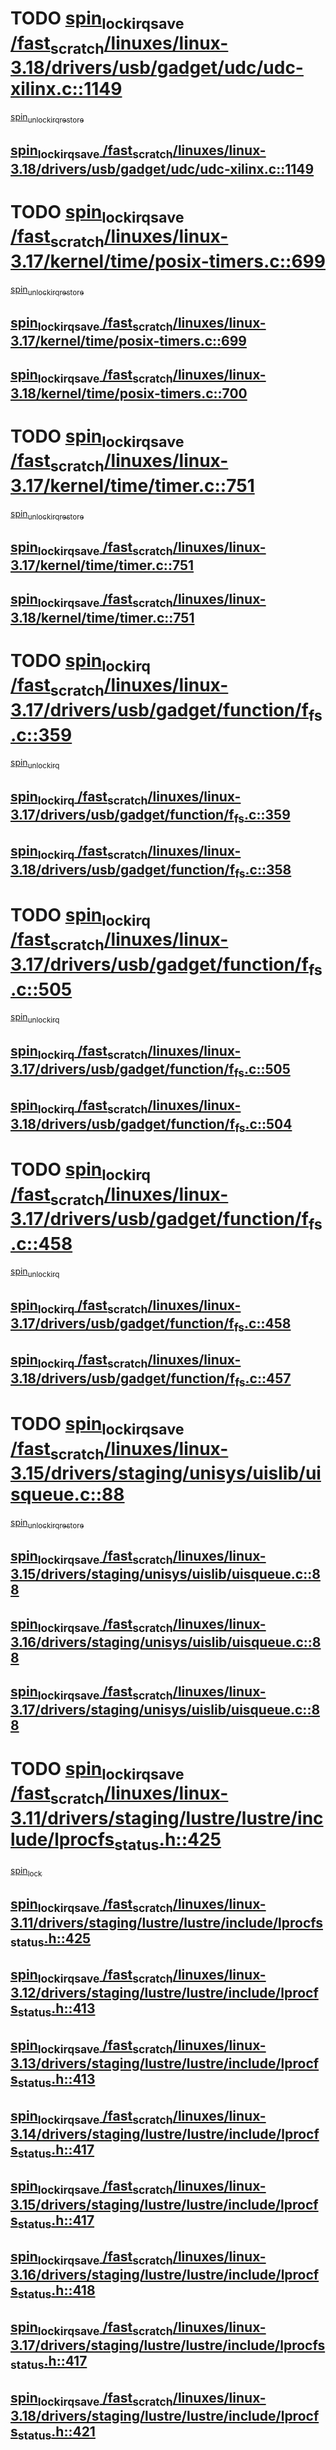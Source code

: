 * TODO [[view:/fast_scratch/linuxes/linux-3.18/drivers/usb/gadget/udc/udc-xilinx.c::face=ovl-face1::linb=1149::colb=19::cole=29][spin_lock_irqsave /fast_scratch/linuxes/linux-3.18/drivers/usb/gadget/udc/udc-xilinx.c::1149]]
 [[view:/fast_scratch/linuxes/linux-3.18/drivers/usb/gadget/udc/udc-xilinx.c::face=ovl-face2::linb=1157::colb=2::cole=8][spin_unlock_irqrestore]]
** [[view:/fast_scratch/linuxes/linux-3.18/drivers/usb/gadget/udc/udc-xilinx.c::face=ovl-face1::linb=1149::colb=19::cole=29][spin_lock_irqsave /fast_scratch/linuxes/linux-3.18/drivers/usb/gadget/udc/udc-xilinx.c::1149]]
* TODO [[view:/fast_scratch/linuxes/linux-3.17/kernel/time/posix-timers.c::face=ovl-face1::linb=699::colb=20::cole=34][spin_lock_irqsave /fast_scratch/linuxes/linux-3.17/kernel/time/posix-timers.c::699]]
 [[view:/fast_scratch/linuxes/linux-3.17/kernel/time/posix-timers.c::face=ovl-face2::linb=702::colb=3::cole=9][spin_unlock_irqrestore]]
** [[view:/fast_scratch/linuxes/linux-3.17/kernel/time/posix-timers.c::face=ovl-face1::linb=699::colb=20::cole=34][spin_lock_irqsave /fast_scratch/linuxes/linux-3.17/kernel/time/posix-timers.c::699]]
** [[view:/fast_scratch/linuxes/linux-3.18/kernel/time/posix-timers.c::face=ovl-face1::linb=700::colb=20::cole=34][spin_lock_irqsave /fast_scratch/linuxes/linux-3.18/kernel/time/posix-timers.c::700]]
* TODO [[view:/fast_scratch/linuxes/linux-3.17/kernel/time/timer.c::face=ovl-face1::linb=751::colb=21::cole=32][spin_lock_irqsave /fast_scratch/linuxes/linux-3.17/kernel/time/timer.c::751]]
 [[view:/fast_scratch/linuxes/linux-3.17/kernel/time/timer.c::face=ovl-face2::linb=753::colb=4::cole=10][spin_unlock_irqrestore]]
** [[view:/fast_scratch/linuxes/linux-3.17/kernel/time/timer.c::face=ovl-face1::linb=751::colb=21::cole=32][spin_lock_irqsave /fast_scratch/linuxes/linux-3.17/kernel/time/timer.c::751]]
** [[view:/fast_scratch/linuxes/linux-3.18/kernel/time/timer.c::face=ovl-face1::linb=751::colb=21::cole=32][spin_lock_irqsave /fast_scratch/linuxes/linux-3.18/kernel/time/timer.c::751]]
* TODO [[view:/fast_scratch/linuxes/linux-3.17/drivers/usb/gadget/function/f_fs.c::face=ovl-face1::linb=359::colb=16::cole=35][spin_lock_irq /fast_scratch/linuxes/linux-3.17/drivers/usb/gadget/function/f_fs.c::359]]
 [[view:/fast_scratch/linuxes/linux-3.17/drivers/usb/gadget/function/f_fs.c::face=ovl-face2::linb=391::colb=1::cole=7][spin_unlock_irq]]
** [[view:/fast_scratch/linuxes/linux-3.17/drivers/usb/gadget/function/f_fs.c::face=ovl-face1::linb=359::colb=16::cole=35][spin_lock_irq /fast_scratch/linuxes/linux-3.17/drivers/usb/gadget/function/f_fs.c::359]]
** [[view:/fast_scratch/linuxes/linux-3.18/drivers/usb/gadget/function/f_fs.c::face=ovl-face1::linb=358::colb=16::cole=35][spin_lock_irq /fast_scratch/linuxes/linux-3.18/drivers/usb/gadget/function/f_fs.c::358]]
* TODO [[view:/fast_scratch/linuxes/linux-3.17/drivers/usb/gadget/function/f_fs.c::face=ovl-face1::linb=505::colb=16::cole=35][spin_lock_irq /fast_scratch/linuxes/linux-3.17/drivers/usb/gadget/function/f_fs.c::505]]
 [[view:/fast_scratch/linuxes/linux-3.17/drivers/usb/gadget/function/f_fs.c::face=ovl-face2::linb=529::colb=1::cole=7][spin_unlock_irq]]
** [[view:/fast_scratch/linuxes/linux-3.17/drivers/usb/gadget/function/f_fs.c::face=ovl-face1::linb=505::colb=16::cole=35][spin_lock_irq /fast_scratch/linuxes/linux-3.17/drivers/usb/gadget/function/f_fs.c::505]]
** [[view:/fast_scratch/linuxes/linux-3.18/drivers/usb/gadget/function/f_fs.c::face=ovl-face1::linb=504::colb=16::cole=35][spin_lock_irq /fast_scratch/linuxes/linux-3.18/drivers/usb/gadget/function/f_fs.c::504]]
* TODO [[view:/fast_scratch/linuxes/linux-3.17/drivers/usb/gadget/function/f_fs.c::face=ovl-face1::linb=458::colb=15::cole=34][spin_lock_irq /fast_scratch/linuxes/linux-3.17/drivers/usb/gadget/function/f_fs.c::458]]
 [[view:/fast_scratch/linuxes/linux-3.17/drivers/usb/gadget/function/f_fs.c::face=ovl-face2::linb=483::colb=2::cole=8][spin_unlock_irq]]
** [[view:/fast_scratch/linuxes/linux-3.17/drivers/usb/gadget/function/f_fs.c::face=ovl-face1::linb=458::colb=15::cole=34][spin_lock_irq /fast_scratch/linuxes/linux-3.17/drivers/usb/gadget/function/f_fs.c::458]]
** [[view:/fast_scratch/linuxes/linux-3.18/drivers/usb/gadget/function/f_fs.c::face=ovl-face1::linb=457::colb=15::cole=34][spin_lock_irq /fast_scratch/linuxes/linux-3.18/drivers/usb/gadget/function/f_fs.c::457]]
* TODO [[view:/fast_scratch/linuxes/linux-3.15/drivers/staging/unisys/uislib/uisqueue.c::face=ovl-face1::linb=88::colb=19::cole=23][spin_lock_irqsave /fast_scratch/linuxes/linux-3.15/drivers/staging/unisys/uislib/uisqueue.c::88]]
 [[view:/fast_scratch/linuxes/linux-3.15/drivers/staging/unisys/uislib/uisqueue.c::face=ovl-face2::linb=118::colb=1::cole=7][spin_unlock_irqrestore]]
** [[view:/fast_scratch/linuxes/linux-3.15/drivers/staging/unisys/uislib/uisqueue.c::face=ovl-face1::linb=88::colb=19::cole=23][spin_lock_irqsave /fast_scratch/linuxes/linux-3.15/drivers/staging/unisys/uislib/uisqueue.c::88]]
** [[view:/fast_scratch/linuxes/linux-3.16/drivers/staging/unisys/uislib/uisqueue.c::face=ovl-face1::linb=88::colb=19::cole=23][spin_lock_irqsave /fast_scratch/linuxes/linux-3.16/drivers/staging/unisys/uislib/uisqueue.c::88]]
** [[view:/fast_scratch/linuxes/linux-3.17/drivers/staging/unisys/uislib/uisqueue.c::face=ovl-face1::linb=88::colb=19::cole=23][spin_lock_irqsave /fast_scratch/linuxes/linux-3.17/drivers/staging/unisys/uislib/uisqueue.c::88]]
* TODO [[view:/fast_scratch/linuxes/linux-3.11/drivers/staging/lustre/lustre/include/lprocfs_status.h::face=ovl-face1::linb=425::colb=22::cole=37][spin_lock_irqsave /fast_scratch/linuxes/linux-3.11/drivers/staging/lustre/lustre/include/lprocfs_status.h::425]]
 [[view:/fast_scratch/linuxes/linux-3.11/drivers/staging/lustre/lustre/include/lprocfs_status.h::face=ovl-face2::linb=428::colb=3::cole=9][spin_lock]]
** [[view:/fast_scratch/linuxes/linux-3.11/drivers/staging/lustre/lustre/include/lprocfs_status.h::face=ovl-face1::linb=425::colb=22::cole=37][spin_lock_irqsave /fast_scratch/linuxes/linux-3.11/drivers/staging/lustre/lustre/include/lprocfs_status.h::425]]
** [[view:/fast_scratch/linuxes/linux-3.12/drivers/staging/lustre/lustre/include/lprocfs_status.h::face=ovl-face1::linb=413::colb=22::cole=37][spin_lock_irqsave /fast_scratch/linuxes/linux-3.12/drivers/staging/lustre/lustre/include/lprocfs_status.h::413]]
** [[view:/fast_scratch/linuxes/linux-3.13/drivers/staging/lustre/lustre/include/lprocfs_status.h::face=ovl-face1::linb=413::colb=22::cole=37][spin_lock_irqsave /fast_scratch/linuxes/linux-3.13/drivers/staging/lustre/lustre/include/lprocfs_status.h::413]]
** [[view:/fast_scratch/linuxes/linux-3.14/drivers/staging/lustre/lustre/include/lprocfs_status.h::face=ovl-face1::linb=417::colb=22::cole=37][spin_lock_irqsave /fast_scratch/linuxes/linux-3.14/drivers/staging/lustre/lustre/include/lprocfs_status.h::417]]
** [[view:/fast_scratch/linuxes/linux-3.15/drivers/staging/lustre/lustre/include/lprocfs_status.h::face=ovl-face1::linb=417::colb=22::cole=37][spin_lock_irqsave /fast_scratch/linuxes/linux-3.15/drivers/staging/lustre/lustre/include/lprocfs_status.h::417]]
** [[view:/fast_scratch/linuxes/linux-3.16/drivers/staging/lustre/lustre/include/lprocfs_status.h::face=ovl-face1::linb=418::colb=22::cole=37][spin_lock_irqsave /fast_scratch/linuxes/linux-3.16/drivers/staging/lustre/lustre/include/lprocfs_status.h::418]]
** [[view:/fast_scratch/linuxes/linux-3.17/drivers/staging/lustre/lustre/include/lprocfs_status.h::face=ovl-face1::linb=417::colb=22::cole=37][spin_lock_irqsave /fast_scratch/linuxes/linux-3.17/drivers/staging/lustre/lustre/include/lprocfs_status.h::417]]
** [[view:/fast_scratch/linuxes/linux-3.18/drivers/staging/lustre/lustre/include/lprocfs_status.h::face=ovl-face1::linb=421::colb=22::cole=37][spin_lock_irqsave /fast_scratch/linuxes/linux-3.18/drivers/staging/lustre/lustre/include/lprocfs_status.h::421]]
* TODO [[view:/fast_scratch/linuxes/linux-3.11/drivers/staging/lustre/lustre/include/lprocfs_status.h::face=ovl-face1::linb=405::colb=22::cole=37][spin_lock_irqsave /fast_scratch/linuxes/linux-3.11/drivers/staging/lustre/lustre/include/lprocfs_status.h::405]]
 [[view:/fast_scratch/linuxes/linux-3.11/drivers/staging/lustre/lustre/include/lprocfs_status.h::face=ovl-face2::linb=408::colb=3::cole=9][spin_lock]]
** [[view:/fast_scratch/linuxes/linux-3.11/drivers/staging/lustre/lustre/include/lprocfs_status.h::face=ovl-face1::linb=405::colb=22::cole=37][spin_lock_irqsave /fast_scratch/linuxes/linux-3.11/drivers/staging/lustre/lustre/include/lprocfs_status.h::405]]
** [[view:/fast_scratch/linuxes/linux-3.12/drivers/staging/lustre/lustre/include/lprocfs_status.h::face=ovl-face1::linb=393::colb=22::cole=37][spin_lock_irqsave /fast_scratch/linuxes/linux-3.12/drivers/staging/lustre/lustre/include/lprocfs_status.h::393]]
** [[view:/fast_scratch/linuxes/linux-3.13/drivers/staging/lustre/lustre/include/lprocfs_status.h::face=ovl-face1::linb=393::colb=22::cole=37][spin_lock_irqsave /fast_scratch/linuxes/linux-3.13/drivers/staging/lustre/lustre/include/lprocfs_status.h::393]]
** [[view:/fast_scratch/linuxes/linux-3.14/drivers/staging/lustre/lustre/include/lprocfs_status.h::face=ovl-face1::linb=397::colb=22::cole=37][spin_lock_irqsave /fast_scratch/linuxes/linux-3.14/drivers/staging/lustre/lustre/include/lprocfs_status.h::397]]
** [[view:/fast_scratch/linuxes/linux-3.15/drivers/staging/lustre/lustre/include/lprocfs_status.h::face=ovl-face1::linb=397::colb=22::cole=37][spin_lock_irqsave /fast_scratch/linuxes/linux-3.15/drivers/staging/lustre/lustre/include/lprocfs_status.h::397]]
** [[view:/fast_scratch/linuxes/linux-3.16/drivers/staging/lustre/lustre/include/lprocfs_status.h::face=ovl-face1::linb=398::colb=22::cole=37][spin_lock_irqsave /fast_scratch/linuxes/linux-3.16/drivers/staging/lustre/lustre/include/lprocfs_status.h::398]]
** [[view:/fast_scratch/linuxes/linux-3.17/drivers/staging/lustre/lustre/include/lprocfs_status.h::face=ovl-face1::linb=397::colb=22::cole=37][spin_lock_irqsave /fast_scratch/linuxes/linux-3.17/drivers/staging/lustre/lustre/include/lprocfs_status.h::397]]
** [[view:/fast_scratch/linuxes/linux-3.18/drivers/staging/lustre/lustre/include/lprocfs_status.h::face=ovl-face1::linb=401::colb=22::cole=37][spin_lock_irqsave /fast_scratch/linuxes/linux-3.18/drivers/staging/lustre/lustre/include/lprocfs_status.h::401]]
* TODO [[view:/fast_scratch/linuxes/linux-3.11/drivers/staging/lustre/lustre/libcfs/linux/linux-tracefile.c::face=ovl-face1::linb=159::colb=20::cole=34][spin_lock_irqsave /fast_scratch/linuxes/linux-3.11/drivers/staging/lustre/lustre/libcfs/linux/linux-tracefile.c::159]]
 [[view:/fast_scratch/linuxes/linux-3.11/drivers/staging/lustre/lustre/libcfs/linux/linux-tracefile.c::face=ovl-face2::linb=166::colb=1::cole=7][spin_lock]]
 [[view:/fast_scratch/linuxes/linux-3.11/drivers/staging/lustre/lustre/libcfs/linux/linux-tracefile.c::face=ovl-face2::linb=166::colb=1::cole=7][spin_lock_bh]]
** [[view:/fast_scratch/linuxes/linux-3.11/drivers/staging/lustre/lustre/libcfs/linux/linux-tracefile.c::face=ovl-face1::linb=159::colb=20::cole=34][spin_lock_irqsave /fast_scratch/linuxes/linux-3.11/drivers/staging/lustre/lustre/libcfs/linux/linux-tracefile.c::159]]
** [[view:/fast_scratch/linuxes/linux-3.12/drivers/staging/lustre/lustre/libcfs/linux/linux-tracefile.c::face=ovl-face1::linb=159::colb=20::cole=34][spin_lock_irqsave /fast_scratch/linuxes/linux-3.12/drivers/staging/lustre/lustre/libcfs/linux/linux-tracefile.c::159]]
** [[view:/fast_scratch/linuxes/linux-3.13/drivers/staging/lustre/lustre/libcfs/linux/linux-tracefile.c::face=ovl-face1::linb=159::colb=20::cole=34][spin_lock_irqsave /fast_scratch/linuxes/linux-3.13/drivers/staging/lustre/lustre/libcfs/linux/linux-tracefile.c::159]]
** [[view:/fast_scratch/linuxes/linux-3.14/drivers/staging/lustre/lustre/libcfs/linux/linux-tracefile.c::face=ovl-face1::linb=159::colb=20::cole=34][spin_lock_irqsave /fast_scratch/linuxes/linux-3.14/drivers/staging/lustre/lustre/libcfs/linux/linux-tracefile.c::159]]
** [[view:/fast_scratch/linuxes/linux-3.15/drivers/staging/lustre/lustre/libcfs/linux/linux-tracefile.c::face=ovl-face1::linb=159::colb=20::cole=34][spin_lock_irqsave /fast_scratch/linuxes/linux-3.15/drivers/staging/lustre/lustre/libcfs/linux/linux-tracefile.c::159]]
** [[view:/fast_scratch/linuxes/linux-3.16/drivers/staging/lustre/lustre/libcfs/linux/linux-tracefile.c::face=ovl-face1::linb=159::colb=20::cole=34][spin_lock_irqsave /fast_scratch/linuxes/linux-3.16/drivers/staging/lustre/lustre/libcfs/linux/linux-tracefile.c::159]]
** [[view:/fast_scratch/linuxes/linux-3.17/drivers/staging/lustre/lustre/libcfs/linux/linux-tracefile.c::face=ovl-face1::linb=157::colb=20::cole=34][spin_lock_irqsave /fast_scratch/linuxes/linux-3.17/drivers/staging/lustre/lustre/libcfs/linux/linux-tracefile.c::157]]
** [[view:/fast_scratch/linuxes/linux-3.18/drivers/staging/lustre/lustre/libcfs/linux/linux-tracefile.c::face=ovl-face1::linb=157::colb=20::cole=34][spin_lock_irqsave /fast_scratch/linuxes/linux-3.18/drivers/staging/lustre/lustre/libcfs/linux/linux-tracefile.c::157]]
* TODO [[view:/fast_scratch/linuxes/linux-3.11/drivers/staging/lustre/lustre/libcfs/linux/linux-tracefile.c::face=ovl-face1::linb=163::colb=16::cole=30][spin_lock_irq /fast_scratch/linuxes/linux-3.11/drivers/staging/lustre/lustre/libcfs/linux/linux-tracefile.c::163]]
 [[view:/fast_scratch/linuxes/linux-3.11/drivers/staging/lustre/lustre/libcfs/linux/linux-tracefile.c::face=ovl-face2::linb=166::colb=1::cole=7][spin_lock]]
 [[view:/fast_scratch/linuxes/linux-3.11/drivers/staging/lustre/lustre/libcfs/linux/linux-tracefile.c::face=ovl-face2::linb=166::colb=1::cole=7][spin_lock_bh]]
** [[view:/fast_scratch/linuxes/linux-3.11/drivers/staging/lustre/lustre/libcfs/linux/linux-tracefile.c::face=ovl-face1::linb=163::colb=16::cole=30][spin_lock_irq /fast_scratch/linuxes/linux-3.11/drivers/staging/lustre/lustre/libcfs/linux/linux-tracefile.c::163]]
** [[view:/fast_scratch/linuxes/linux-3.12/drivers/staging/lustre/lustre/libcfs/linux/linux-tracefile.c::face=ovl-face1::linb=163::colb=16::cole=30][spin_lock_irq /fast_scratch/linuxes/linux-3.12/drivers/staging/lustre/lustre/libcfs/linux/linux-tracefile.c::163]]
** [[view:/fast_scratch/linuxes/linux-3.13/drivers/staging/lustre/lustre/libcfs/linux/linux-tracefile.c::face=ovl-face1::linb=163::colb=16::cole=30][spin_lock_irq /fast_scratch/linuxes/linux-3.13/drivers/staging/lustre/lustre/libcfs/linux/linux-tracefile.c::163]]
** [[view:/fast_scratch/linuxes/linux-3.14/drivers/staging/lustre/lustre/libcfs/linux/linux-tracefile.c::face=ovl-face1::linb=163::colb=16::cole=30][spin_lock_irq /fast_scratch/linuxes/linux-3.14/drivers/staging/lustre/lustre/libcfs/linux/linux-tracefile.c::163]]
** [[view:/fast_scratch/linuxes/linux-3.15/drivers/staging/lustre/lustre/libcfs/linux/linux-tracefile.c::face=ovl-face1::linb=163::colb=16::cole=30][spin_lock_irq /fast_scratch/linuxes/linux-3.15/drivers/staging/lustre/lustre/libcfs/linux/linux-tracefile.c::163]]
** [[view:/fast_scratch/linuxes/linux-3.16/drivers/staging/lustre/lustre/libcfs/linux/linux-tracefile.c::face=ovl-face1::linb=163::colb=16::cole=30][spin_lock_irq /fast_scratch/linuxes/linux-3.16/drivers/staging/lustre/lustre/libcfs/linux/linux-tracefile.c::163]]
** [[view:/fast_scratch/linuxes/linux-3.17/drivers/staging/lustre/lustre/libcfs/linux/linux-tracefile.c::face=ovl-face1::linb=161::colb=16::cole=30][spin_lock_irq /fast_scratch/linuxes/linux-3.17/drivers/staging/lustre/lustre/libcfs/linux/linux-tracefile.c::161]]
** [[view:/fast_scratch/linuxes/linux-3.18/drivers/staging/lustre/lustre/libcfs/linux/linux-tracefile.c::face=ovl-face1::linb=161::colb=16::cole=30][spin_lock_irq /fast_scratch/linuxes/linux-3.18/drivers/staging/lustre/lustre/libcfs/linux/linux-tracefile.c::161]]
* TODO [[view:/fast_scratch/linuxes/linux-3.10/include/linux/kref.h::face=ovl-face1::linb=124::colb=19::cole=23][spin_lock_irqsave /fast_scratch/linuxes/linux-3.10/include/linux/kref.h::124]]
 [[view:/fast_scratch/linuxes/linux-3.10/include/linux/kref.h::face=ovl-face2::linb=128::colb=2::cole=8][spin_unlock_irqrestore]]
** [[view:/fast_scratch/linuxes/linux-3.10/include/linux/kref.h::face=ovl-face1::linb=124::colb=19::cole=23][spin_lock_irqsave /fast_scratch/linuxes/linux-3.10/include/linux/kref.h::124]]
** [[view:/fast_scratch/linuxes/linux-3.11/include/linux/kref.h::face=ovl-face1::linb=124::colb=19::cole=23][spin_lock_irqsave /fast_scratch/linuxes/linux-3.11/include/linux/kref.h::124]]
** [[view:/fast_scratch/linuxes/linux-3.12/include/linux/kref.h::face=ovl-face1::linb=124::colb=19::cole=23][spin_lock_irqsave /fast_scratch/linuxes/linux-3.12/include/linux/kref.h::124]]
** [[view:/fast_scratch/linuxes/linux-3.13/include/linux/kref.h::face=ovl-face1::linb=124::colb=19::cole=23][spin_lock_irqsave /fast_scratch/linuxes/linux-3.13/include/linux/kref.h::124]]
** [[view:/fast_scratch/linuxes/linux-3.14/include/linux/kref.h::face=ovl-face1::linb=124::colb=19::cole=23][spin_lock_irqsave /fast_scratch/linuxes/linux-3.14/include/linux/kref.h::124]]
** [[view:/fast_scratch/linuxes/linux-3.15/include/linux/kref.h::face=ovl-face1::linb=124::colb=19::cole=23][spin_lock_irqsave /fast_scratch/linuxes/linux-3.15/include/linux/kref.h::124]]
** [[view:/fast_scratch/linuxes/linux-3.16/include/linux/kref.h::face=ovl-face1::linb=124::colb=19::cole=23][spin_lock_irqsave /fast_scratch/linuxes/linux-3.16/include/linux/kref.h::124]]
** [[view:/fast_scratch/linuxes/linux-3.17/include/linux/kref.h::face=ovl-face1::linb=124::colb=19::cole=23][spin_lock_irqsave /fast_scratch/linuxes/linux-3.17/include/linux/kref.h::124]]
** [[view:/fast_scratch/linuxes/linux-3.18/include/linux/kref.h::face=ovl-face1::linb=124::colb=19::cole=23][spin_lock_irqsave /fast_scratch/linuxes/linux-3.18/include/linux/kref.h::124]]
* TODO [[view:/fast_scratch/linuxes/linux-3.10/drivers/net/ethernet/qlogic/qlcnic/qlcnic_sriov_common.c::face=ovl-face1::linb=299::colb=19::cole=33][spin_lock_irqsave /fast_scratch/linuxes/linux-3.10/drivers/net/ethernet/qlogic/qlcnic/qlcnic_sriov_common.c::299]]
 [[view:/fast_scratch/linuxes/linux-3.10/drivers/net/ethernet/qlogic/qlcnic/qlcnic_sriov_common.c::face=ovl-face2::linb=372::colb=1::cole=7][spin_unlock_irqrestore]]
** [[view:/fast_scratch/linuxes/linux-3.10/drivers/net/ethernet/qlogic/qlcnic/qlcnic_sriov_common.c::face=ovl-face1::linb=299::colb=19::cole=33][spin_lock_irqsave /fast_scratch/linuxes/linux-3.10/drivers/net/ethernet/qlogic/qlcnic/qlcnic_sriov_common.c::299]]
** [[view:/fast_scratch/linuxes/linux-3.11/drivers/net/ethernet/qlogic/qlcnic/qlcnic_sriov_common.c::face=ovl-face1::linb=305::colb=19::cole=33][spin_lock_irqsave /fast_scratch/linuxes/linux-3.11/drivers/net/ethernet/qlogic/qlcnic/qlcnic_sriov_common.c::305]]
* TODO [[view:/fast_scratch/linuxes/linux-3.10/drivers/staging/silicom/bpctl_mod.c::face=ovl-face1::linb=1220::colb=19::cole=46][spin_lock_irqsave /fast_scratch/linuxes/linux-3.10/drivers/staging/silicom/bpctl_mod.c::1220]]
 [[view:/fast_scratch/linuxes/linux-3.10/drivers/staging/silicom/bpctl_mod.c::face=ovl-face2::linb=1228::colb=3::cole=9][spin_unlock_irqrestore]]
 [[view:/fast_scratch/linuxes/linux-3.10/drivers/staging/silicom/bpctl_mod.c::face=ovl-face2::linb=1424::colb=1::cole=7][spin_unlock_irqrestore]]
** [[view:/fast_scratch/linuxes/linux-3.10/drivers/staging/silicom/bpctl_mod.c::face=ovl-face1::linb=1220::colb=19::cole=46][spin_lock_irqsave /fast_scratch/linuxes/linux-3.10/drivers/staging/silicom/bpctl_mod.c::1220]]
** [[view:/fast_scratch/linuxes/linux-3.11/drivers/staging/silicom/bpctl_mod.c::face=ovl-face1::linb=1219::colb=19::cole=46][spin_lock_irqsave /fast_scratch/linuxes/linux-3.11/drivers/staging/silicom/bpctl_mod.c::1219]]
** [[view:/fast_scratch/linuxes/linux-3.12/drivers/staging/silicom/bpctl_mod.c::face=ovl-face1::linb=1219::colb=19::cole=46][spin_lock_irqsave /fast_scratch/linuxes/linux-3.12/drivers/staging/silicom/bpctl_mod.c::1219]]
** [[view:/fast_scratch/linuxes/linux-3.13/drivers/staging/silicom/bpctl_mod.c::face=ovl-face1::linb=1199::colb=19::cole=46][spin_lock_irqsave /fast_scratch/linuxes/linux-3.13/drivers/staging/silicom/bpctl_mod.c::1199]]
** [[view:/fast_scratch/linuxes/linux-3.14/drivers/staging/silicom/bpctl_mod.c::face=ovl-face1::linb=1197::colb=19::cole=46][spin_lock_irqsave /fast_scratch/linuxes/linux-3.14/drivers/staging/silicom/bpctl_mod.c::1197]]
** [[view:/fast_scratch/linuxes/linux-3.15/drivers/staging/silicom/bpctl_mod.c::face=ovl-face1::linb=1197::colb=19::cole=46][spin_lock_irqsave /fast_scratch/linuxes/linux-3.15/drivers/staging/silicom/bpctl_mod.c::1197]]
** [[view:/fast_scratch/linuxes/linux-3.16/drivers/staging/silicom/bpctl_mod.c::face=ovl-face1::linb=1202::colb=19::cole=46][spin_lock_irqsave /fast_scratch/linuxes/linux-3.16/drivers/staging/silicom/bpctl_mod.c::1202]]
* TODO [[view:/fast_scratch/linuxes/linux-3.10/drivers/staging/silicom/bpctl_mod.c::face=ovl-face1::linb=1500::colb=19::cole=46][spin_lock_irqsave /fast_scratch/linuxes/linux-3.10/drivers/staging/silicom/bpctl_mod.c::1500]]
 [[view:/fast_scratch/linuxes/linux-3.10/drivers/staging/silicom/bpctl_mod.c::face=ovl-face2::linb=1524::colb=1::cole=7][spin_unlock_irqrestore]]
** [[view:/fast_scratch/linuxes/linux-3.10/drivers/staging/silicom/bpctl_mod.c::face=ovl-face1::linb=1500::colb=19::cole=46][spin_lock_irqsave /fast_scratch/linuxes/linux-3.10/drivers/staging/silicom/bpctl_mod.c::1500]]
** [[view:/fast_scratch/linuxes/linux-3.11/drivers/staging/silicom/bpctl_mod.c::face=ovl-face1::linb=1500::colb=19::cole=46][spin_lock_irqsave /fast_scratch/linuxes/linux-3.11/drivers/staging/silicom/bpctl_mod.c::1500]]
** [[view:/fast_scratch/linuxes/linux-3.12/drivers/staging/silicom/bpctl_mod.c::face=ovl-face1::linb=1500::colb=19::cole=46][spin_lock_irqsave /fast_scratch/linuxes/linux-3.12/drivers/staging/silicom/bpctl_mod.c::1500]]
** [[view:/fast_scratch/linuxes/linux-3.13/drivers/staging/silicom/bpctl_mod.c::face=ovl-face1::linb=1480::colb=19::cole=46][spin_lock_irqsave /fast_scratch/linuxes/linux-3.13/drivers/staging/silicom/bpctl_mod.c::1480]]
** [[view:/fast_scratch/linuxes/linux-3.14/drivers/staging/silicom/bpctl_mod.c::face=ovl-face1::linb=1478::colb=19::cole=46][spin_lock_irqsave /fast_scratch/linuxes/linux-3.14/drivers/staging/silicom/bpctl_mod.c::1478]]
** [[view:/fast_scratch/linuxes/linux-3.15/drivers/staging/silicom/bpctl_mod.c::face=ovl-face1::linb=1478::colb=19::cole=46][spin_lock_irqsave /fast_scratch/linuxes/linux-3.15/drivers/staging/silicom/bpctl_mod.c::1478]]
** [[view:/fast_scratch/linuxes/linux-3.16/drivers/staging/silicom/bpctl_mod.c::face=ovl-face1::linb=1483::colb=19::cole=46][spin_lock_irqsave /fast_scratch/linuxes/linux-3.16/drivers/staging/silicom/bpctl_mod.c::1483]]
* TODO [[view:/fast_scratch/linuxes/linux-3.10/drivers/staging/silicom/bpctl_mod.c::face=ovl-face1::linb=951::colb=19::cole=46][spin_lock_irqsave /fast_scratch/linuxes/linux-3.10/drivers/staging/silicom/bpctl_mod.c::951]]
 [[view:/fast_scratch/linuxes/linux-3.10/drivers/staging/silicom/bpctl_mod.c::face=ovl-face2::linb=957::colb=3::cole=9][spin_unlock_irqrestore]]
 [[view:/fast_scratch/linuxes/linux-3.10/drivers/staging/silicom/bpctl_mod.c::face=ovl-face2::linb=1209::colb=1::cole=7][spin_unlock_irqrestore]]
** [[view:/fast_scratch/linuxes/linux-3.10/drivers/staging/silicom/bpctl_mod.c::face=ovl-face1::linb=951::colb=19::cole=46][spin_lock_irqsave /fast_scratch/linuxes/linux-3.10/drivers/staging/silicom/bpctl_mod.c::951]]
** [[view:/fast_scratch/linuxes/linux-3.11/drivers/staging/silicom/bpctl_mod.c::face=ovl-face1::linb=949::colb=19::cole=46][spin_lock_irqsave /fast_scratch/linuxes/linux-3.11/drivers/staging/silicom/bpctl_mod.c::949]]
** [[view:/fast_scratch/linuxes/linux-3.12/drivers/staging/silicom/bpctl_mod.c::face=ovl-face1::linb=949::colb=19::cole=46][spin_lock_irqsave /fast_scratch/linuxes/linux-3.12/drivers/staging/silicom/bpctl_mod.c::949]]
** [[view:/fast_scratch/linuxes/linux-3.13/drivers/staging/silicom/bpctl_mod.c::face=ovl-face1::linb=929::colb=19::cole=46][spin_lock_irqsave /fast_scratch/linuxes/linux-3.13/drivers/staging/silicom/bpctl_mod.c::929]]
** [[view:/fast_scratch/linuxes/linux-3.14/drivers/staging/silicom/bpctl_mod.c::face=ovl-face1::linb=927::colb=19::cole=46][spin_lock_irqsave /fast_scratch/linuxes/linux-3.14/drivers/staging/silicom/bpctl_mod.c::927]]
** [[view:/fast_scratch/linuxes/linux-3.15/drivers/staging/silicom/bpctl_mod.c::face=ovl-face1::linb=927::colb=19::cole=46][spin_lock_irqsave /fast_scratch/linuxes/linux-3.15/drivers/staging/silicom/bpctl_mod.c::927]]
** [[view:/fast_scratch/linuxes/linux-3.16/drivers/staging/silicom/bpctl_mod.c::face=ovl-face1::linb=932::colb=19::cole=46][spin_lock_irqsave /fast_scratch/linuxes/linux-3.16/drivers/staging/silicom/bpctl_mod.c::932]]
* TODO [[view:/fast_scratch/linuxes/linux-3.10/drivers/firmware/efi/vars.c::face=ovl-face1::linb=808::colb=15::cole=31][spin_lock_irq /fast_scratch/linuxes/linux-3.10/drivers/firmware/efi/vars.c::808]]
 [[view:/fast_scratch/linuxes/linux-3.10/drivers/firmware/efi/vars.c::face=ovl-face2::linb=851::colb=2::cole=8][spin_unlock_irq]]
 [[view:/fast_scratch/linuxes/linux-3.10/drivers/firmware/efi/vars.c::face=ovl-face2::linb=853::colb=1::cole=7][spin_unlock_irq]]
** [[view:/fast_scratch/linuxes/linux-3.10/drivers/firmware/efi/vars.c::face=ovl-face1::linb=808::colb=15::cole=31][spin_lock_irq /fast_scratch/linuxes/linux-3.10/drivers/firmware/efi/vars.c::808]]
** [[view:/fast_scratch/linuxes/linux-3.11/drivers/firmware/efi/vars.c::face=ovl-face1::linb=808::colb=15::cole=31][spin_lock_irq /fast_scratch/linuxes/linux-3.11/drivers/firmware/efi/vars.c::808]]
** [[view:/fast_scratch/linuxes/linux-3.12/drivers/firmware/efi/vars.c::face=ovl-face1::linb=808::colb=15::cole=31][spin_lock_irq /fast_scratch/linuxes/linux-3.12/drivers/firmware/efi/vars.c::808]]
** [[view:/fast_scratch/linuxes/linux-3.13/drivers/firmware/efi/vars.c::face=ovl-face1::linb=816::colb=15::cole=31][spin_lock_irq /fast_scratch/linuxes/linux-3.13/drivers/firmware/efi/vars.c::816]]
** [[view:/fast_scratch/linuxes/linux-3.14/drivers/firmware/efi/vars.c::face=ovl-face1::linb=816::colb=15::cole=31][spin_lock_irq /fast_scratch/linuxes/linux-3.14/drivers/firmware/efi/vars.c::816]]
** [[view:/fast_scratch/linuxes/linux-3.15/drivers/firmware/efi/vars.c::face=ovl-face1::linb=816::colb=15::cole=31][spin_lock_irq /fast_scratch/linuxes/linux-3.15/drivers/firmware/efi/vars.c::816]]
** [[view:/fast_scratch/linuxes/linux-3.16/drivers/firmware/efi/vars.c::face=ovl-face1::linb=816::colb=15::cole=31][spin_lock_irq /fast_scratch/linuxes/linux-3.16/drivers/firmware/efi/vars.c::816]]
** [[view:/fast_scratch/linuxes/linux-3.17/drivers/firmware/efi/vars.c::face=ovl-face1::linb=816::colb=15::cole=31][spin_lock_irq /fast_scratch/linuxes/linux-3.17/drivers/firmware/efi/vars.c::816]]
** [[view:/fast_scratch/linuxes/linux-3.18/drivers/firmware/efi/vars.c::face=ovl-face1::linb=863::colb=15::cole=31][spin_lock_irq /fast_scratch/linuxes/linux-3.18/drivers/firmware/efi/vars.c::863]]
* TODO [[view:/fast_scratch/linuxes/linux-3.10/drivers/firmware/efi/vars.c::face=ovl-face1::linb=536::colb=15::cole=31][spin_lock_irq /fast_scratch/linuxes/linux-3.10/drivers/firmware/efi/vars.c::536]]
 [[view:/fast_scratch/linuxes/linux-3.10/drivers/firmware/efi/vars.c::face=ovl-face2::linb=546::colb=1::cole=7][spin_unlock_irq]]
** [[view:/fast_scratch/linuxes/linux-3.10/drivers/firmware/efi/vars.c::face=ovl-face1::linb=536::colb=15::cole=31][spin_lock_irq /fast_scratch/linuxes/linux-3.10/drivers/firmware/efi/vars.c::536]]
** [[view:/fast_scratch/linuxes/linux-3.11/drivers/firmware/efi/vars.c::face=ovl-face1::linb=536::colb=15::cole=31][spin_lock_irq /fast_scratch/linuxes/linux-3.11/drivers/firmware/efi/vars.c::536]]
** [[view:/fast_scratch/linuxes/linux-3.12/drivers/firmware/efi/vars.c::face=ovl-face1::linb=536::colb=15::cole=31][spin_lock_irq /fast_scratch/linuxes/linux-3.12/drivers/firmware/efi/vars.c::536]]
** [[view:/fast_scratch/linuxes/linux-3.13/drivers/firmware/efi/vars.c::face=ovl-face1::linb=536::colb=15::cole=31][spin_lock_irq /fast_scratch/linuxes/linux-3.13/drivers/firmware/efi/vars.c::536]]
** [[view:/fast_scratch/linuxes/linux-3.14/drivers/firmware/efi/vars.c::face=ovl-face1::linb=536::colb=15::cole=31][spin_lock_irq /fast_scratch/linuxes/linux-3.14/drivers/firmware/efi/vars.c::536]]
** [[view:/fast_scratch/linuxes/linux-3.15/drivers/firmware/efi/vars.c::face=ovl-face1::linb=536::colb=15::cole=31][spin_lock_irq /fast_scratch/linuxes/linux-3.15/drivers/firmware/efi/vars.c::536]]
** [[view:/fast_scratch/linuxes/linux-3.16/drivers/firmware/efi/vars.c::face=ovl-face1::linb=536::colb=15::cole=31][spin_lock_irq /fast_scratch/linuxes/linux-3.16/drivers/firmware/efi/vars.c::536]]
** [[view:/fast_scratch/linuxes/linux-3.17/drivers/firmware/efi/vars.c::face=ovl-face1::linb=536::colb=15::cole=31][spin_lock_irq /fast_scratch/linuxes/linux-3.17/drivers/firmware/efi/vars.c::536]]
** [[view:/fast_scratch/linuxes/linux-3.18/drivers/firmware/efi/vars.c::face=ovl-face1::linb=536::colb=15::cole=31][spin_lock_irq /fast_scratch/linuxes/linux-3.18/drivers/firmware/efi/vars.c::536]]
* TODO [[view:/fast_scratch/linuxes/linux-3.10/drivers/scsi/pm8001/pm8001_hwi.c::face=ovl-face1::linb=4401::colb=21::cole=43][spin_lock_irqsave /fast_scratch/linuxes/linux-3.10/drivers/scsi/pm8001/pm8001_hwi.c::4401]]
 [[view:/fast_scratch/linuxes/linux-3.10/drivers/scsi/pm8001/pm8001_hwi.c::face=ovl-face2::linb=4439::colb=1::cole=7][spin_unlock_irqrestore]]
** [[view:/fast_scratch/linuxes/linux-3.10/drivers/scsi/pm8001/pm8001_hwi.c::face=ovl-face1::linb=4401::colb=21::cole=43][spin_lock_irqsave /fast_scratch/linuxes/linux-3.10/drivers/scsi/pm8001/pm8001_hwi.c::4401]]
** [[view:/fast_scratch/linuxes/linux-3.11/drivers/scsi/pm8001/pm8001_hwi.c::face=ovl-face1::linb=4402::colb=21::cole=43][spin_lock_irqsave /fast_scratch/linuxes/linux-3.11/drivers/scsi/pm8001/pm8001_hwi.c::4402]]
** [[view:/fast_scratch/linuxes/linux-3.12/drivers/scsi/pm8001/pm8001_hwi.c::face=ovl-face1::linb=4402::colb=21::cole=43][spin_lock_irqsave /fast_scratch/linuxes/linux-3.12/drivers/scsi/pm8001/pm8001_hwi.c::4402]]
** [[view:/fast_scratch/linuxes/linux-3.13/drivers/scsi/pm8001/pm8001_hwi.c::face=ovl-face1::linb=4455::colb=21::cole=43][spin_lock_irqsave /fast_scratch/linuxes/linux-3.13/drivers/scsi/pm8001/pm8001_hwi.c::4455]]
** [[view:/fast_scratch/linuxes/linux-3.14/drivers/scsi/pm8001/pm8001_hwi.c::face=ovl-face1::linb=4455::colb=21::cole=43][spin_lock_irqsave /fast_scratch/linuxes/linux-3.14/drivers/scsi/pm8001/pm8001_hwi.c::4455]]
* TODO [[view:/fast_scratch/linuxes/linux-3.10/drivers/scsi/pm8001/pm80xx_hwi.c::face=ovl-face1::linb=3870::colb=21::cole=43][spin_lock_irqsave /fast_scratch/linuxes/linux-3.10/drivers/scsi/pm8001/pm80xx_hwi.c::3870]]
 [[view:/fast_scratch/linuxes/linux-3.10/drivers/scsi/pm8001/pm80xx_hwi.c::face=ovl-face2::linb=3913::colb=1::cole=7][spin_unlock_irqrestore]]
** [[view:/fast_scratch/linuxes/linux-3.10/drivers/scsi/pm8001/pm80xx_hwi.c::face=ovl-face1::linb=3870::colb=21::cole=43][spin_lock_irqsave /fast_scratch/linuxes/linux-3.10/drivers/scsi/pm8001/pm80xx_hwi.c::3870]]
** [[view:/fast_scratch/linuxes/linux-3.11/drivers/scsi/pm8001/pm80xx_hwi.c::face=ovl-face1::linb=3871::colb=21::cole=43][spin_lock_irqsave /fast_scratch/linuxes/linux-3.11/drivers/scsi/pm8001/pm80xx_hwi.c::3871]]
** [[view:/fast_scratch/linuxes/linux-3.12/drivers/scsi/pm8001/pm80xx_hwi.c::face=ovl-face1::linb=3871::colb=21::cole=43][spin_lock_irqsave /fast_scratch/linuxes/linux-3.12/drivers/scsi/pm8001/pm80xx_hwi.c::3871]]
** [[view:/fast_scratch/linuxes/linux-3.13/drivers/scsi/pm8001/pm80xx_hwi.c::face=ovl-face1::linb=4291::colb=21::cole=43][spin_lock_irqsave /fast_scratch/linuxes/linux-3.13/drivers/scsi/pm8001/pm80xx_hwi.c::4291]]
** [[view:/fast_scratch/linuxes/linux-3.14/drivers/scsi/pm8001/pm80xx_hwi.c::face=ovl-face1::linb=4291::colb=21::cole=43][spin_lock_irqsave /fast_scratch/linuxes/linux-3.14/drivers/scsi/pm8001/pm80xx_hwi.c::4291]]
* TODO [[view:/fast_scratch/linuxes/linux-3.9/drivers/scsi/fnic/fnic_scsi.c::face=ovl-face1::linb=2418::colb=20::cole=27][spin_lock_irqsave /fast_scratch/linuxes/linux-3.9/drivers/scsi/fnic/fnic_scsi.c::2418]]
 [[view:/fast_scratch/linuxes/linux-3.9/drivers/scsi/fnic/fnic_scsi.c::face=ovl-face2::linb=2442::colb=1::cole=7][spin_unlock_irqrestore]]
** [[view:/fast_scratch/linuxes/linux-3.9/drivers/scsi/fnic/fnic_scsi.c::face=ovl-face1::linb=2418::colb=20::cole=27][spin_lock_irqsave /fast_scratch/linuxes/linux-3.9/drivers/scsi/fnic/fnic_scsi.c::2418]]
** [[view:/fast_scratch/linuxes/linux-3.10/drivers/scsi/fnic/fnic_scsi.c::face=ovl-face1::linb=2418::colb=20::cole=27][spin_lock_irqsave /fast_scratch/linuxes/linux-3.10/drivers/scsi/fnic/fnic_scsi.c::2418]]
* TODO [[view:/fast_scratch/linuxes/linux-3.18/drivers/infiniband/hw/ehca/ehca_qp.c::face=ovl-face1::linb=1397::colb=21::cole=39][spin_lock_irqsave /fast_scratch/linuxes/linux-3.18/drivers/infiniband/hw/ehca/ehca_qp.c::1397]]
 [[view:/fast_scratch/linuxes/linux-3.18/drivers/infiniband/hw/ehca/ehca_qp.c::face=ovl-face2::linb=1775::colb=1::cole=7][spin_unlock_irqrestore]]
** [[view:/fast_scratch/linuxes/linux-3.18/drivers/infiniband/hw/ehca/ehca_qp.c::face=ovl-face1::linb=1397::colb=21::cole=39][spin_lock_irqsave /fast_scratch/linuxes/linux-3.18/drivers/infiniband/hw/ehca/ehca_qp.c::1397]]
* TODO [[view:/fast_scratch/linuxes/linux-3.16/drivers/infiniband/hw/ehca/ehca_qp.c::face=ovl-face1::linb=1397::colb=21::cole=39][spin_lock_irqsave /fast_scratch/linuxes/linux-3.16/drivers/infiniband/hw/ehca/ehca_qp.c::1397]]
 [[view:/fast_scratch/linuxes/linux-3.16/drivers/infiniband/hw/ehca/ehca_qp.c::face=ovl-face2::linb=1775::colb=1::cole=7][spin_unlock_irqrestore]]
** [[view:/fast_scratch/linuxes/linux-3.16/drivers/infiniband/hw/ehca/ehca_qp.c::face=ovl-face1::linb=1397::colb=21::cole=39][spin_lock_irqsave /fast_scratch/linuxes/linux-3.16/drivers/infiniband/hw/ehca/ehca_qp.c::1397]]
* TODO [[view:/fast_scratch/linuxes/linux-3.8/drivers/infiniband/hw/ehca/ehca_qp.c::face=ovl-face1::linb=1401::colb=21::cole=39][spin_lock_irqsave /fast_scratch/linuxes/linux-3.8/drivers/infiniband/hw/ehca/ehca_qp.c::1401]]
 [[view:/fast_scratch/linuxes/linux-3.8/drivers/infiniband/hw/ehca/ehca_qp.c::face=ovl-face2::linb=1779::colb=1::cole=7][spin_unlock_irqrestore]]
** [[view:/fast_scratch/linuxes/linux-3.8/drivers/infiniband/hw/ehca/ehca_qp.c::face=ovl-face1::linb=1401::colb=21::cole=39][spin_lock_irqsave /fast_scratch/linuxes/linux-3.8/drivers/infiniband/hw/ehca/ehca_qp.c::1401]]
** [[view:/fast_scratch/linuxes/linux-3.9/drivers/infiniband/hw/ehca/ehca_qp.c::face=ovl-face1::linb=1397::colb=21::cole=39][spin_lock_irqsave /fast_scratch/linuxes/linux-3.9/drivers/infiniband/hw/ehca/ehca_qp.c::1397]]
* TODO [[view:/fast_scratch/linuxes/linux-3.7/drivers/staging/ccg/f_fs.c::face=ovl-face1::linb=508::colb=16::cole=35][spin_lock_irq /fast_scratch/linuxes/linux-3.7/drivers/staging/ccg/f_fs.c::508]]
 [[view:/fast_scratch/linuxes/linux-3.7/drivers/staging/ccg/f_fs.c::face=ovl-face2::linb=539::colb=1::cole=7][spin_unlock_irq]]
** [[view:/fast_scratch/linuxes/linux-3.7/drivers/staging/ccg/f_fs.c::face=ovl-face1::linb=508::colb=16::cole=35][spin_lock_irq /fast_scratch/linuxes/linux-3.7/drivers/staging/ccg/f_fs.c::508]]
** [[view:/fast_scratch/linuxes/linux-3.8/drivers/staging/ccg/f_fs.c::face=ovl-face1::linb=508::colb=16::cole=35][spin_lock_irq /fast_scratch/linuxes/linux-3.8/drivers/staging/ccg/f_fs.c::508]]
** [[view:/fast_scratch/linuxes/linux-3.9/drivers/staging/ccg/f_fs.c::face=ovl-face1::linb=508::colb=16::cole=35][spin_lock_irq /fast_scratch/linuxes/linux-3.9/drivers/staging/ccg/f_fs.c::508]]
* TODO [[view:/fast_scratch/linuxes/linux-3.7/drivers/staging/ccg/f_fs.c::face=ovl-face1::linb=653::colb=16::cole=35][spin_lock_irq /fast_scratch/linuxes/linux-3.7/drivers/staging/ccg/f_fs.c::653]]
 [[view:/fast_scratch/linuxes/linux-3.7/drivers/staging/ccg/f_fs.c::face=ovl-face2::linb=676::colb=1::cole=7][spin_unlock_irq]]
** [[view:/fast_scratch/linuxes/linux-3.7/drivers/staging/ccg/f_fs.c::face=ovl-face1::linb=653::colb=16::cole=35][spin_lock_irq /fast_scratch/linuxes/linux-3.7/drivers/staging/ccg/f_fs.c::653]]
** [[view:/fast_scratch/linuxes/linux-3.8/drivers/staging/ccg/f_fs.c::face=ovl-face1::linb=653::colb=16::cole=35][spin_lock_irq /fast_scratch/linuxes/linux-3.8/drivers/staging/ccg/f_fs.c::653]]
** [[view:/fast_scratch/linuxes/linux-3.9/drivers/staging/ccg/f_fs.c::face=ovl-face1::linb=653::colb=16::cole=35][spin_lock_irq /fast_scratch/linuxes/linux-3.9/drivers/staging/ccg/f_fs.c::653]]
* TODO [[view:/fast_scratch/linuxes/linux-3.7/drivers/staging/ccg/f_fs.c::face=ovl-face1::linb=606::colb=15::cole=34][spin_lock_irq /fast_scratch/linuxes/linux-3.7/drivers/staging/ccg/f_fs.c::606]]
 [[view:/fast_scratch/linuxes/linux-3.7/drivers/staging/ccg/f_fs.c::face=ovl-face2::linb=631::colb=2::cole=8][spin_unlock_irq]]
** [[view:/fast_scratch/linuxes/linux-3.7/drivers/staging/ccg/f_fs.c::face=ovl-face1::linb=606::colb=15::cole=34][spin_lock_irq /fast_scratch/linuxes/linux-3.7/drivers/staging/ccg/f_fs.c::606]]
** [[view:/fast_scratch/linuxes/linux-3.8/drivers/staging/ccg/f_fs.c::face=ovl-face1::linb=606::colb=15::cole=34][spin_lock_irq /fast_scratch/linuxes/linux-3.8/drivers/staging/ccg/f_fs.c::606]]
** [[view:/fast_scratch/linuxes/linux-3.9/drivers/staging/ccg/f_fs.c::face=ovl-face1::linb=606::colb=15::cole=34][spin_lock_irq /fast_scratch/linuxes/linux-3.9/drivers/staging/ccg/f_fs.c::606]]
* TODO [[view:/fast_scratch/linuxes/linux-3.7/drivers/staging/silicom/bp_mod.c::face=ovl-face1::linb=1269::colb=19::cole=46][spin_lock_irqsave /fast_scratch/linuxes/linux-3.7/drivers/staging/silicom/bp_mod.c::1269]]
 [[view:/fast_scratch/linuxes/linux-3.7/drivers/staging/silicom/bp_mod.c::face=ovl-face2::linb=1277::colb=3::cole=9][spin_unlock_irqrestore]]
 [[view:/fast_scratch/linuxes/linux-3.7/drivers/staging/silicom/bp_mod.c::face=ovl-face2::linb=1473::colb=1::cole=7][spin_unlock_irqrestore]]
** [[view:/fast_scratch/linuxes/linux-3.7/drivers/staging/silicom/bp_mod.c::face=ovl-face1::linb=1269::colb=19::cole=46][spin_lock_irqsave /fast_scratch/linuxes/linux-3.7/drivers/staging/silicom/bp_mod.c::1269]]
** [[view:/fast_scratch/linuxes/linux-3.8/drivers/staging/silicom/bp_mod.c::face=ovl-face1::linb=1268::colb=19::cole=46][spin_lock_irqsave /fast_scratch/linuxes/linux-3.8/drivers/staging/silicom/bp_mod.c::1268]]
** [[view:/fast_scratch/linuxes/linux-3.9/drivers/staging/silicom/bp_mod.c::face=ovl-face1::linb=1268::colb=19::cole=46][spin_lock_irqsave /fast_scratch/linuxes/linux-3.9/drivers/staging/silicom/bp_mod.c::1268]]
* TODO [[view:/fast_scratch/linuxes/linux-3.7/drivers/staging/silicom/bp_mod.c::face=ovl-face1::linb=1549::colb=19::cole=46][spin_lock_irqsave /fast_scratch/linuxes/linux-3.7/drivers/staging/silicom/bp_mod.c::1549]]
 [[view:/fast_scratch/linuxes/linux-3.7/drivers/staging/silicom/bp_mod.c::face=ovl-face2::linb=1573::colb=1::cole=7][spin_unlock_irqrestore]]
** [[view:/fast_scratch/linuxes/linux-3.7/drivers/staging/silicom/bp_mod.c::face=ovl-face1::linb=1549::colb=19::cole=46][spin_lock_irqsave /fast_scratch/linuxes/linux-3.7/drivers/staging/silicom/bp_mod.c::1549]]
** [[view:/fast_scratch/linuxes/linux-3.8/drivers/staging/silicom/bp_mod.c::face=ovl-face1::linb=1548::colb=19::cole=46][spin_lock_irqsave /fast_scratch/linuxes/linux-3.8/drivers/staging/silicom/bp_mod.c::1548]]
** [[view:/fast_scratch/linuxes/linux-3.9/drivers/staging/silicom/bp_mod.c::face=ovl-face1::linb=1548::colb=19::cole=46][spin_lock_irqsave /fast_scratch/linuxes/linux-3.9/drivers/staging/silicom/bp_mod.c::1548]]
* TODO [[view:/fast_scratch/linuxes/linux-3.7/drivers/staging/silicom/bp_mod.c::face=ovl-face1::linb=1000::colb=19::cole=46][spin_lock_irqsave /fast_scratch/linuxes/linux-3.7/drivers/staging/silicom/bp_mod.c::1000]]
 [[view:/fast_scratch/linuxes/linux-3.7/drivers/staging/silicom/bp_mod.c::face=ovl-face2::linb=1006::colb=3::cole=9][spin_unlock_irqrestore]]
 [[view:/fast_scratch/linuxes/linux-3.7/drivers/staging/silicom/bp_mod.c::face=ovl-face2::linb=1258::colb=1::cole=7][spin_unlock_irqrestore]]
** [[view:/fast_scratch/linuxes/linux-3.7/drivers/staging/silicom/bp_mod.c::face=ovl-face1::linb=1000::colb=19::cole=46][spin_lock_irqsave /fast_scratch/linuxes/linux-3.7/drivers/staging/silicom/bp_mod.c::1000]]
** [[view:/fast_scratch/linuxes/linux-3.8/drivers/staging/silicom/bp_mod.c::face=ovl-face1::linb=999::colb=19::cole=46][spin_lock_irqsave /fast_scratch/linuxes/linux-3.8/drivers/staging/silicom/bp_mod.c::999]]
** [[view:/fast_scratch/linuxes/linux-3.9/drivers/staging/silicom/bp_mod.c::face=ovl-face1::linb=999::colb=19::cole=46][spin_lock_irqsave /fast_scratch/linuxes/linux-3.9/drivers/staging/silicom/bp_mod.c::999]]
* TODO [[view:/fast_scratch/linuxes/linux-3.7/drivers/gpu/drm/nouveau/core/core/engctx.c::face=ovl-face1::linb=217::colb=19::cole=32][spin_lock_irqsave /fast_scratch/linuxes/linux-3.7/drivers/gpu/drm/nouveau/core/core/engctx.c::217]]
 [[view:/fast_scratch/linuxes/linux-3.7/drivers/gpu/drm/nouveau/core/core/engctx.c::face=ovl-face2::linb=221::colb=3::cole=9][spin_unlock_irqrestore]]
** [[view:/fast_scratch/linuxes/linux-3.7/drivers/gpu/drm/nouveau/core/core/engctx.c::face=ovl-face1::linb=217::colb=19::cole=32][spin_lock_irqsave /fast_scratch/linuxes/linux-3.7/drivers/gpu/drm/nouveau/core/core/engctx.c::217]]
** [[view:/fast_scratch/linuxes/linux-3.8/drivers/gpu/drm/nouveau/core/core/engctx.c::face=ovl-face1::linb=232::colb=19::cole=32][spin_lock_irqsave /fast_scratch/linuxes/linux-3.8/drivers/gpu/drm/nouveau/core/core/engctx.c::232]]
** [[view:/fast_scratch/linuxes/linux-3.9/drivers/gpu/drm/nouveau/core/core/engctx.c::face=ovl-face1::linb=232::colb=19::cole=32][spin_lock_irqsave /fast_scratch/linuxes/linux-3.9/drivers/gpu/drm/nouveau/core/core/engctx.c::232]]
** [[view:/fast_scratch/linuxes/linux-3.10/drivers/gpu/drm/nouveau/core/core/engctx.c::face=ovl-face1::linb=232::colb=19::cole=32][spin_lock_irqsave /fast_scratch/linuxes/linux-3.10/drivers/gpu/drm/nouveau/core/core/engctx.c::232]]
** [[view:/fast_scratch/linuxes/linux-3.11/drivers/gpu/drm/nouveau/core/core/engctx.c::face=ovl-face1::linb=232::colb=19::cole=32][spin_lock_irqsave /fast_scratch/linuxes/linux-3.11/drivers/gpu/drm/nouveau/core/core/engctx.c::232]]
** [[view:/fast_scratch/linuxes/linux-3.12/drivers/gpu/drm/nouveau/core/core/engctx.c::face=ovl-face1::linb=232::colb=19::cole=32][spin_lock_irqsave /fast_scratch/linuxes/linux-3.12/drivers/gpu/drm/nouveau/core/core/engctx.c::232]]
** [[view:/fast_scratch/linuxes/linux-3.13/drivers/gpu/drm/nouveau/core/core/engctx.c::face=ovl-face1::linb=232::colb=19::cole=32][spin_lock_irqsave /fast_scratch/linuxes/linux-3.13/drivers/gpu/drm/nouveau/core/core/engctx.c::232]]
** [[view:/fast_scratch/linuxes/linux-3.14/drivers/gpu/drm/nouveau/core/core/engctx.c::face=ovl-face1::linb=232::colb=19::cole=32][spin_lock_irqsave /fast_scratch/linuxes/linux-3.14/drivers/gpu/drm/nouveau/core/core/engctx.c::232]]
** [[view:/fast_scratch/linuxes/linux-3.15/drivers/gpu/drm/nouveau/core/core/engctx.c::face=ovl-face1::linb=232::colb=19::cole=32][spin_lock_irqsave /fast_scratch/linuxes/linux-3.15/drivers/gpu/drm/nouveau/core/core/engctx.c::232]]
** [[view:/fast_scratch/linuxes/linux-3.16/drivers/gpu/drm/nouveau/core/core/engctx.c::face=ovl-face1::linb=232::colb=19::cole=32][spin_lock_irqsave /fast_scratch/linuxes/linux-3.16/drivers/gpu/drm/nouveau/core/core/engctx.c::232]]
** [[view:/fast_scratch/linuxes/linux-3.17/drivers/gpu/drm/nouveau/core/core/engctx.c::face=ovl-face1::linb=232::colb=19::cole=32][spin_lock_irqsave /fast_scratch/linuxes/linux-3.17/drivers/gpu/drm/nouveau/core/core/engctx.c::232]]
** [[view:/fast_scratch/linuxes/linux-3.18/drivers/gpu/drm/nouveau/core/core/engctx.c::face=ovl-face1::linb=232::colb=19::cole=32][spin_lock_irqsave /fast_scratch/linuxes/linux-3.18/drivers/gpu/drm/nouveau/core/core/engctx.c::232]]
* TODO [[view:/fast_scratch/linuxes/linux-3.7/drivers/scsi/bfa/bfad_bsg.c::face=ovl-face1::linb=2239::colb=19::cole=35][spin_lock_irqsave /fast_scratch/linuxes/linux-3.7/drivers/scsi/bfa/bfad_bsg.c::2239]]
 [[view:/fast_scratch/linuxes/linux-3.7/drivers/scsi/bfa/bfad_bsg.c::face=ovl-face2::linb=2242::colb=2::cole=8][spin_unlock_irqrestore]]
** [[view:/fast_scratch/linuxes/linux-3.7/drivers/scsi/bfa/bfad_bsg.c::face=ovl-face1::linb=2239::colb=19::cole=35][spin_lock_irqsave /fast_scratch/linuxes/linux-3.7/drivers/scsi/bfa/bfad_bsg.c::2239]]
** [[view:/fast_scratch/linuxes/linux-3.8/drivers/scsi/bfa/bfad_bsg.c::face=ovl-face1::linb=2239::colb=19::cole=35][spin_lock_irqsave /fast_scratch/linuxes/linux-3.8/drivers/scsi/bfa/bfad_bsg.c::2239]]
** [[view:/fast_scratch/linuxes/linux-3.9/drivers/scsi/bfa/bfad_bsg.c::face=ovl-face1::linb=2239::colb=19::cole=35][spin_lock_irqsave /fast_scratch/linuxes/linux-3.9/drivers/scsi/bfa/bfad_bsg.c::2239]]
** [[view:/fast_scratch/linuxes/linux-3.10/drivers/scsi/bfa/bfad_bsg.c::face=ovl-face1::linb=2239::colb=19::cole=35][spin_lock_irqsave /fast_scratch/linuxes/linux-3.10/drivers/scsi/bfa/bfad_bsg.c::2239]]
** [[view:/fast_scratch/linuxes/linux-3.11/drivers/scsi/bfa/bfad_bsg.c::face=ovl-face1::linb=2293::colb=19::cole=35][spin_lock_irqsave /fast_scratch/linuxes/linux-3.11/drivers/scsi/bfa/bfad_bsg.c::2293]]
** [[view:/fast_scratch/linuxes/linux-3.12/drivers/scsi/bfa/bfad_bsg.c::face=ovl-face1::linb=2293::colb=19::cole=35][spin_lock_irqsave /fast_scratch/linuxes/linux-3.12/drivers/scsi/bfa/bfad_bsg.c::2293]]
** [[view:/fast_scratch/linuxes/linux-3.13/drivers/scsi/bfa/bfad_bsg.c::face=ovl-face1::linb=2293::colb=19::cole=35][spin_lock_irqsave /fast_scratch/linuxes/linux-3.13/drivers/scsi/bfa/bfad_bsg.c::2293]]
** [[view:/fast_scratch/linuxes/linux-3.14/drivers/scsi/bfa/bfad_bsg.c::face=ovl-face1::linb=2305::colb=19::cole=35][spin_lock_irqsave /fast_scratch/linuxes/linux-3.14/drivers/scsi/bfa/bfad_bsg.c::2305]]
* TODO [[view:/fast_scratch/linuxes/linux-3.6/mm/compaction.c::face=ovl-face1::linb=299::colb=19::cole=34][spin_lock_irqsave /fast_scratch/linuxes/linux-3.6/mm/compaction.c::299]]
 [[view:/fast_scratch/linuxes/linux-3.6/mm/compaction.c::face=ovl-face2::linb=405::colb=1::cole=7][spin_unlock_irqrestore]]
** [[view:/fast_scratch/linuxes/linux-3.6/mm/compaction.c::face=ovl-face1::linb=299::colb=19::cole=34][spin_lock_irqsave /fast_scratch/linuxes/linux-3.6/mm/compaction.c::299]]
* TODO [[view:/fast_scratch/linuxes/linux-3.6/mm/compaction.c::face=ovl-face1::linb=84::colb=20::cole=24][spin_lock_irqsave /fast_scratch/linuxes/linux-3.6/mm/compaction.c::84]]
 [[view:/fast_scratch/linuxes/linux-3.6/mm/compaction.c::face=ovl-face2::linb=85::colb=1::cole=7][spin_unlock_irqrestore]]
** [[view:/fast_scratch/linuxes/linux-3.6/mm/compaction.c::face=ovl-face1::linb=84::colb=20::cole=24][spin_lock_irqsave /fast_scratch/linuxes/linux-3.6/mm/compaction.c::84]]
** [[view:/fast_scratch/linuxes/linux-3.7/mm/compaction.c::face=ovl-face1::linb=186::colb=20::cole=24][spin_lock_irqsave /fast_scratch/linuxes/linux-3.7/mm/compaction.c::186]]
** [[view:/fast_scratch/linuxes/linux-3.8/mm/compaction.c::face=ovl-face1::linb=202::colb=20::cole=24][spin_lock_irqsave /fast_scratch/linuxes/linux-3.8/mm/compaction.c::202]]
** [[view:/fast_scratch/linuxes/linux-3.9/mm/compaction.c::face=ovl-face1::linb=203::colb=20::cole=24][spin_lock_irqsave /fast_scratch/linuxes/linux-3.9/mm/compaction.c::203]]
** [[view:/fast_scratch/linuxes/linux-3.10/mm/compaction.c::face=ovl-face1::linb=203::colb=20::cole=24][spin_lock_irqsave /fast_scratch/linuxes/linux-3.10/mm/compaction.c::203]]
** [[view:/fast_scratch/linuxes/linux-3.11/mm/compaction.c::face=ovl-face1::linb=203::colb=20::cole=24][spin_lock_irqsave /fast_scratch/linuxes/linux-3.11/mm/compaction.c::203]]
** [[view:/fast_scratch/linuxes/linux-3.12/mm/compaction.c::face=ovl-face1::linb=203::colb=20::cole=24][spin_lock_irqsave /fast_scratch/linuxes/linux-3.12/mm/compaction.c::203]]
** [[view:/fast_scratch/linuxes/linux-3.13/mm/compaction.c::face=ovl-face1::linb=207::colb=20::cole=24][spin_lock_irqsave /fast_scratch/linuxes/linux-3.13/mm/compaction.c::207]]
** [[view:/fast_scratch/linuxes/linux-3.14/mm/compaction.c::face=ovl-face1::linb=207::colb=20::cole=24][spin_lock_irqsave /fast_scratch/linuxes/linux-3.14/mm/compaction.c::207]]
** [[view:/fast_scratch/linuxes/linux-3.15/mm/compaction.c::face=ovl-face1::linb=207::colb=20::cole=24][spin_lock_irqsave /fast_scratch/linuxes/linux-3.15/mm/compaction.c::207]]
** [[view:/fast_scratch/linuxes/linux-3.16/mm/compaction.c::face=ovl-face1::linb=221::colb=20::cole=24][spin_lock_irqsave /fast_scratch/linuxes/linux-3.16/mm/compaction.c::221]]
** [[view:/fast_scratch/linuxes/linux-3.17/mm/compaction.c::face=ovl-face1::linb=221::colb=20::cole=24][spin_lock_irqsave /fast_scratch/linuxes/linux-3.17/mm/compaction.c::221]]
* TODO [[view:/fast_scratch/linuxes/linux-3.5/block/blk-cgroup.c::face=ovl-face1::linb=507::colb=15::cole=38][spin_lock_irq /fast_scratch/linuxes/linux-3.5/block/blk-cgroup.c::507]]
 [[view:/fast_scratch/linuxes/linux-3.5/block/blk-cgroup.c::face=ovl-face2::linb=535::colb=1::cole=7][spin_unlock_irq]]
** [[view:/fast_scratch/linuxes/linux-3.5/block/blk-cgroup.c::face=ovl-face1::linb=507::colb=15::cole=38][spin_lock_irq /fast_scratch/linuxes/linux-3.5/block/blk-cgroup.c::507]]
** [[view:/fast_scratch/linuxes/linux-3.6/block/blk-cgroup.c::face=ovl-face1::linb=536::colb=15::cole=38][spin_lock_irq /fast_scratch/linuxes/linux-3.6/block/blk-cgroup.c::536]]
** [[view:/fast_scratch/linuxes/linux-3.7/block/blk-cgroup.c::face=ovl-face1::linb=546::colb=15::cole=38][spin_lock_irq /fast_scratch/linuxes/linux-3.7/block/blk-cgroup.c::546]]
** [[view:/fast_scratch/linuxes/linux-3.8/block/blk-cgroup.c::face=ovl-face1::linb=546::colb=15::cole=38][spin_lock_irq /fast_scratch/linuxes/linux-3.8/block/blk-cgroup.c::546]]
** [[view:/fast_scratch/linuxes/linux-3.9/block/blk-cgroup.c::face=ovl-face1::linb=727::colb=15::cole=38][spin_lock_irq /fast_scratch/linuxes/linux-3.9/block/blk-cgroup.c::727]]
** [[view:/fast_scratch/linuxes/linux-3.10/block/blk-cgroup.c::face=ovl-face1::linb=727::colb=15::cole=38][spin_lock_irq /fast_scratch/linuxes/linux-3.10/block/blk-cgroup.c::727]]
** [[view:/fast_scratch/linuxes/linux-3.11/block/blk-cgroup.c::face=ovl-face1::linb=710::colb=15::cole=38][spin_lock_irq /fast_scratch/linuxes/linux-3.11/block/blk-cgroup.c::710]]
** [[view:/fast_scratch/linuxes/linux-3.12/block/blk-cgroup.c::face=ovl-face1::linb=713::colb=15::cole=38][spin_lock_irq /fast_scratch/linuxes/linux-3.12/block/blk-cgroup.c::713]]
** [[view:/fast_scratch/linuxes/linux-3.13/block/blk-cgroup.c::face=ovl-face1::linb=713::colb=15::cole=38][spin_lock_irq /fast_scratch/linuxes/linux-3.13/block/blk-cgroup.c::713]]
** [[view:/fast_scratch/linuxes/linux-3.14/block/blk-cgroup.c::face=ovl-face1::linb=713::colb=15::cole=38][spin_lock_irq /fast_scratch/linuxes/linux-3.14/block/blk-cgroup.c::713]]
** [[view:/fast_scratch/linuxes/linux-3.15/block/blk-cgroup.c::face=ovl-face1::linb=726::colb=15::cole=38][spin_lock_irq /fast_scratch/linuxes/linux-3.15/block/blk-cgroup.c::726]]
** [[view:/fast_scratch/linuxes/linux-3.16/block/blk-cgroup.c::face=ovl-face1::linb=723::colb=15::cole=38][spin_lock_irq /fast_scratch/linuxes/linux-3.16/block/blk-cgroup.c::723]]
** [[view:/fast_scratch/linuxes/linux-3.17/block/blk-cgroup.c::face=ovl-face1::linb=723::colb=15::cole=38][spin_lock_irq /fast_scratch/linuxes/linux-3.17/block/blk-cgroup.c::723]]
** [[view:/fast_scratch/linuxes/linux-3.18/block/blk-cgroup.c::face=ovl-face1::linb=723::colb=15::cole=38][spin_lock_irq /fast_scratch/linuxes/linux-3.18/block/blk-cgroup.c::723]]
* TODO [[view:/fast_scratch/linuxes/linux-3.4/drivers/iommu/tegra-smmu.c::face=ovl-face1::linb=783::colb=20::cole=30][spin_lock_irqsave /fast_scratch/linuxes/linux-3.4/drivers/iommu/tegra-smmu.c::783]]
 [[view:/fast_scratch/linuxes/linux-3.4/drivers/iommu/tegra-smmu.c::face=ovl-face2::linb=811::colb=1::cole=7][spin_unlock_irqrestore]]
 [[view:/fast_scratch/linuxes/linux-3.4/drivers/iommu/tegra-smmu.c::face=ovl-face2::linb=811::colb=1::cole=7][spin_unlock_irqrestore]]
 [[view:/fast_scratch/linuxes/linux-3.4/drivers/iommu/tegra-smmu.c::face=ovl-face2::linb=815::colb=1::cole=7][spin_unlock_irqrestore]]
 [[view:/fast_scratch/linuxes/linux-3.4/drivers/iommu/tegra-smmu.c::face=ovl-face2::linb=815::colb=1::cole=7][spin_unlock_irqrestore]]
** [[view:/fast_scratch/linuxes/linux-3.4/drivers/iommu/tegra-smmu.c::face=ovl-face1::linb=783::colb=20::cole=30][spin_lock_irqsave /fast_scratch/linuxes/linux-3.4/drivers/iommu/tegra-smmu.c::783]]
** [[view:/fast_scratch/linuxes/linux-3.5/drivers/iommu/tegra-smmu.c::face=ovl-face1::linb=783::colb=20::cole=30][spin_lock_irqsave /fast_scratch/linuxes/linux-3.5/drivers/iommu/tegra-smmu.c::783]]
* TODO [[view:/fast_scratch/linuxes/linux-3.4/drivers/media/video/mx2_camera.c::face=ovl-face1::linb=811::colb=20::cole=32][spin_lock_irqsave /fast_scratch/linuxes/linux-3.4/drivers/media/video/mx2_camera.c::811]]
 [[view:/fast_scratch/linuxes/linux-3.4/drivers/media/video/mx2_camera.c::face=ovl-face2::linb=836::colb=3::cole=9][spin_unlock_irqrestore]]
 [[view:/fast_scratch/linuxes/linux-3.4/drivers/media/video/mx2_camera.c::face=ovl-face2::linb=850::colb=3::cole=9][spin_unlock_irqrestore]]
** [[view:/fast_scratch/linuxes/linux-3.4/drivers/media/video/mx2_camera.c::face=ovl-face1::linb=811::colb=20::cole=32][spin_lock_irqsave /fast_scratch/linuxes/linux-3.4/drivers/media/video/mx2_camera.c::811]]
** [[view:/fast_scratch/linuxes/linux-3.5/drivers/media/video/mx2_camera.c::face=ovl-face1::linb=820::colb=20::cole=32][spin_lock_irqsave /fast_scratch/linuxes/linux-3.5/drivers/media/video/mx2_camera.c::820]]
** [[view:/fast_scratch/linuxes/linux-3.6/drivers/media/video/mx2_camera.c::face=ovl-face1::linb=820::colb=20::cole=32][spin_lock_irqsave /fast_scratch/linuxes/linux-3.6/drivers/media/video/mx2_camera.c::820]]
* TODO [[view:/fast_scratch/linuxes/linux-3.4/drivers/dma/imx-dma.c::face=ovl-face1::linb=466::colb=20::cole=33][spin_lock_irqsave /fast_scratch/linuxes/linux-3.4/drivers/dma/imx-dma.c::466]]
 [[view:/fast_scratch/linuxes/linux-3.4/drivers/dma/imx-dma.c::face=ovl-face2::linb=477::colb=3::cole=9][spin_unlock_irqrestore]]
** [[view:/fast_scratch/linuxes/linux-3.4/drivers/dma/imx-dma.c::face=ovl-face1::linb=466::colb=20::cole=33][spin_lock_irqsave /fast_scratch/linuxes/linux-3.4/drivers/dma/imx-dma.c::466]]
** [[view:/fast_scratch/linuxes/linux-3.5/drivers/dma/imx-dma.c::face=ovl-face1::linb=466::colb=20::cole=33][spin_lock_irqsave /fast_scratch/linuxes/linux-3.5/drivers/dma/imx-dma.c::466]]
** [[view:/fast_scratch/linuxes/linux-3.6/drivers/dma/imx-dma.c::face=ovl-face1::linb=467::colb=20::cole=33][spin_lock_irqsave /fast_scratch/linuxes/linux-3.6/drivers/dma/imx-dma.c::467]]
* TODO [[view:/fast_scratch/linuxes/linux-3.4/drivers/spi/spi-rspi.c::face=ovl-face1::linb=344::colb=20::cole=31][spin_lock_irqsave /fast_scratch/linuxes/linux-3.4/drivers/spi/spi-rspi.c::344]]
 [[view:/fast_scratch/linuxes/linux-3.4/drivers/spi/spi-rspi.c::face=ovl-face2::linb=347::colb=1::cole=7][spin_unlock_irqrestore]]
** [[view:/fast_scratch/linuxes/linux-3.4/drivers/spi/spi-rspi.c::face=ovl-face1::linb=344::colb=20::cole=31][spin_lock_irqsave /fast_scratch/linuxes/linux-3.4/drivers/spi/spi-rspi.c::344]]
** [[view:/fast_scratch/linuxes/linux-3.5/drivers/spi/spi-rspi.c::face=ovl-face1::linb=601::colb=20::cole=31][spin_lock_irqsave /fast_scratch/linuxes/linux-3.5/drivers/spi/spi-rspi.c::601]]
** [[view:/fast_scratch/linuxes/linux-3.6/drivers/spi/spi-rspi.c::face=ovl-face1::linb=601::colb=20::cole=31][spin_lock_irqsave /fast_scratch/linuxes/linux-3.6/drivers/spi/spi-rspi.c::601]]
** [[view:/fast_scratch/linuxes/linux-3.7/drivers/spi/spi-rspi.c::face=ovl-face1::linb=599::colb=20::cole=31][spin_lock_irqsave /fast_scratch/linuxes/linux-3.7/drivers/spi/spi-rspi.c::599]]
** [[view:/fast_scratch/linuxes/linux-3.8/drivers/spi/spi-rspi.c::face=ovl-face1::linb=599::colb=20::cole=31][spin_lock_irqsave /fast_scratch/linuxes/linux-3.8/drivers/spi/spi-rspi.c::599]]
** [[view:/fast_scratch/linuxes/linux-3.9/drivers/spi/spi-rspi.c::face=ovl-face1::linb=599::colb=20::cole=31][spin_lock_irqsave /fast_scratch/linuxes/linux-3.9/drivers/spi/spi-rspi.c::599]]
** [[view:/fast_scratch/linuxes/linux-3.10/drivers/spi/spi-rspi.c::face=ovl-face1::linb=599::colb=20::cole=31][spin_lock_irqsave /fast_scratch/linuxes/linux-3.10/drivers/spi/spi-rspi.c::599]]
** [[view:/fast_scratch/linuxes/linux-3.11/drivers/spi/spi-rspi.c::face=ovl-face1::linb=599::colb=20::cole=31][spin_lock_irqsave /fast_scratch/linuxes/linux-3.11/drivers/spi/spi-rspi.c::599]]
* TODO [[view:/fast_scratch/linuxes/linux-3.4/drivers/spi/spi-rspi.c::face=ovl-face1::linb=318::colb=19::cole=30][spin_lock_irqsave /fast_scratch/linuxes/linux-3.4/drivers/spi/spi-rspi.c::318]]
 [[view:/fast_scratch/linuxes/linux-3.4/drivers/spi/spi-rspi.c::face=ovl-face2::linb=347::colb=1::cole=7][spin_unlock_irqrestore]]
** [[view:/fast_scratch/linuxes/linux-3.4/drivers/spi/spi-rspi.c::face=ovl-face1::linb=318::colb=19::cole=30][spin_lock_irqsave /fast_scratch/linuxes/linux-3.4/drivers/spi/spi-rspi.c::318]]
** [[view:/fast_scratch/linuxes/linux-3.5/drivers/spi/spi-rspi.c::face=ovl-face1::linb=569::colb=19::cole=30][spin_lock_irqsave /fast_scratch/linuxes/linux-3.5/drivers/spi/spi-rspi.c::569]]
** [[view:/fast_scratch/linuxes/linux-3.6/drivers/spi/spi-rspi.c::face=ovl-face1::linb=569::colb=19::cole=30][spin_lock_irqsave /fast_scratch/linuxes/linux-3.6/drivers/spi/spi-rspi.c::569]]
** [[view:/fast_scratch/linuxes/linux-3.7/drivers/spi/spi-rspi.c::face=ovl-face1::linb=567::colb=19::cole=30][spin_lock_irqsave /fast_scratch/linuxes/linux-3.7/drivers/spi/spi-rspi.c::567]]
** [[view:/fast_scratch/linuxes/linux-3.8/drivers/spi/spi-rspi.c::face=ovl-face1::linb=567::colb=19::cole=30][spin_lock_irqsave /fast_scratch/linuxes/linux-3.8/drivers/spi/spi-rspi.c::567]]
** [[view:/fast_scratch/linuxes/linux-3.9/drivers/spi/spi-rspi.c::face=ovl-face1::linb=567::colb=19::cole=30][spin_lock_irqsave /fast_scratch/linuxes/linux-3.9/drivers/spi/spi-rspi.c::567]]
** [[view:/fast_scratch/linuxes/linux-3.10/drivers/spi/spi-rspi.c::face=ovl-face1::linb=567::colb=19::cole=30][spin_lock_irqsave /fast_scratch/linuxes/linux-3.10/drivers/spi/spi-rspi.c::567]]
** [[view:/fast_scratch/linuxes/linux-3.11/drivers/spi/spi-rspi.c::face=ovl-face1::linb=567::colb=19::cole=30][spin_lock_irqsave /fast_scratch/linuxes/linux-3.11/drivers/spi/spi-rspi.c::567]]
* TODO [[view:/fast_scratch/linuxes/linux-3.2/drivers/net/ethernet/i825xx/eexpress.c::face=ovl-face1::linb=679::colb=19::cole=28][spin_lock_irqsave /fast_scratch/linuxes/linux-3.2/drivers/net/ethernet/i825xx/eexpress.c::679]]
 [[view:/fast_scratch/linuxes/linux-3.2/drivers/net/ethernet/i825xx/eexpress.c::face=ovl-face2::linb=694::colb=1::cole=7][spin_unlock_irqrestore]]
** [[view:/fast_scratch/linuxes/linux-3.2/drivers/net/ethernet/i825xx/eexpress.c::face=ovl-face1::linb=679::colb=19::cole=28][spin_lock_irqsave /fast_scratch/linuxes/linux-3.2/drivers/net/ethernet/i825xx/eexpress.c::679]]
** [[view:/fast_scratch/linuxes/linux-3.3/drivers/net/ethernet/i825xx/eexpress.c::face=ovl-face1::linb=679::colb=19::cole=28][spin_lock_irqsave /fast_scratch/linuxes/linux-3.3/drivers/net/ethernet/i825xx/eexpress.c::679]]
** [[view:/fast_scratch/linuxes/linux-3.4/drivers/net/ethernet/i825xx/eexpress.c::face=ovl-face1::linb=678::colb=19::cole=28][spin_lock_irqsave /fast_scratch/linuxes/linux-3.4/drivers/net/ethernet/i825xx/eexpress.c::678]]
** [[view:/fast_scratch/linuxes/linux-3.5/drivers/net/ethernet/i825xx/eexpress.c::face=ovl-face1::linb=620::colb=19::cole=28][spin_lock_irqsave /fast_scratch/linuxes/linux-3.5/drivers/net/ethernet/i825xx/eexpress.c::620]]
** [[view:/fast_scratch/linuxes/linux-3.6/drivers/net/ethernet/i825xx/eexpress.c::face=ovl-face1::linb=620::colb=19::cole=28][spin_lock_irqsave /fast_scratch/linuxes/linux-3.6/drivers/net/ethernet/i825xx/eexpress.c::620]]
** [[view:/fast_scratch/linuxes/linux-3.7/drivers/net/ethernet/i825xx/eexpress.c::face=ovl-face1::linb=620::colb=19::cole=28][spin_lock_irqsave /fast_scratch/linuxes/linux-3.7/drivers/net/ethernet/i825xx/eexpress.c::620]]
** [[view:/fast_scratch/linuxes/linux-3.8/drivers/net/ethernet/i825xx/eexpress.c::face=ovl-face1::linb=620::colb=19::cole=28][spin_lock_irqsave /fast_scratch/linuxes/linux-3.8/drivers/net/ethernet/i825xx/eexpress.c::620]]
* TODO [[view:/fast_scratch/linuxes/linux-3.2/drivers/net/ethernet/natsemi/ns83820.c::face=ovl-face1::linb=566::colb=20::cole=38][spin_lock_irqsave /fast_scratch/linuxes/linux-3.2/drivers/net/ethernet/natsemi/ns83820.c::566]]
 [[view:/fast_scratch/linuxes/linux-3.2/drivers/net/ethernet/natsemi/ns83820.c::face=ovl-face2::linb=590::colb=1::cole=7][spin_unlock_irqrestore]]
** [[view:/fast_scratch/linuxes/linux-3.2/drivers/net/ethernet/natsemi/ns83820.c::face=ovl-face1::linb=566::colb=20::cole=38][spin_lock_irqsave /fast_scratch/linuxes/linux-3.2/drivers/net/ethernet/natsemi/ns83820.c::566]]
** [[view:/fast_scratch/linuxes/linux-3.3/drivers/net/ethernet/natsemi/ns83820.c::face=ovl-face1::linb=566::colb=20::cole=38][spin_lock_irqsave /fast_scratch/linuxes/linux-3.3/drivers/net/ethernet/natsemi/ns83820.c::566]]
** [[view:/fast_scratch/linuxes/linux-3.4/drivers/net/ethernet/natsemi/ns83820.c::face=ovl-face1::linb=565::colb=20::cole=38][spin_lock_irqsave /fast_scratch/linuxes/linux-3.4/drivers/net/ethernet/natsemi/ns83820.c::565]]
** [[view:/fast_scratch/linuxes/linux-3.5/drivers/net/ethernet/natsemi/ns83820.c::face=ovl-face1::linb=565::colb=20::cole=38][spin_lock_irqsave /fast_scratch/linuxes/linux-3.5/drivers/net/ethernet/natsemi/ns83820.c::565]]
** [[view:/fast_scratch/linuxes/linux-3.6/drivers/net/ethernet/natsemi/ns83820.c::face=ovl-face1::linb=565::colb=20::cole=38][spin_lock_irqsave /fast_scratch/linuxes/linux-3.6/drivers/net/ethernet/natsemi/ns83820.c::565]]
** [[view:/fast_scratch/linuxes/linux-3.7/drivers/net/ethernet/natsemi/ns83820.c::face=ovl-face1::linb=565::colb=20::cole=38][spin_lock_irqsave /fast_scratch/linuxes/linux-3.7/drivers/net/ethernet/natsemi/ns83820.c::565]]
** [[view:/fast_scratch/linuxes/linux-3.8/drivers/net/ethernet/natsemi/ns83820.c::face=ovl-face1::linb=565::colb=20::cole=38][spin_lock_irqsave /fast_scratch/linuxes/linux-3.8/drivers/net/ethernet/natsemi/ns83820.c::565]]
** [[view:/fast_scratch/linuxes/linux-3.9/drivers/net/ethernet/natsemi/ns83820.c::face=ovl-face1::linb=565::colb=20::cole=38][spin_lock_irqsave /fast_scratch/linuxes/linux-3.9/drivers/net/ethernet/natsemi/ns83820.c::565]]
** [[view:/fast_scratch/linuxes/linux-3.10/drivers/net/ethernet/natsemi/ns83820.c::face=ovl-face1::linb=565::colb=20::cole=38][spin_lock_irqsave /fast_scratch/linuxes/linux-3.10/drivers/net/ethernet/natsemi/ns83820.c::565]]
** [[view:/fast_scratch/linuxes/linux-3.11/drivers/net/ethernet/natsemi/ns83820.c::face=ovl-face1::linb=565::colb=20::cole=38][spin_lock_irqsave /fast_scratch/linuxes/linux-3.11/drivers/net/ethernet/natsemi/ns83820.c::565]]
** [[view:/fast_scratch/linuxes/linux-3.12/drivers/net/ethernet/natsemi/ns83820.c::face=ovl-face1::linb=565::colb=20::cole=38][spin_lock_irqsave /fast_scratch/linuxes/linux-3.12/drivers/net/ethernet/natsemi/ns83820.c::565]]
** [[view:/fast_scratch/linuxes/linux-3.13/drivers/net/ethernet/natsemi/ns83820.c::face=ovl-face1::linb=565::colb=20::cole=38][spin_lock_irqsave /fast_scratch/linuxes/linux-3.13/drivers/net/ethernet/natsemi/ns83820.c::565]]
** [[view:/fast_scratch/linuxes/linux-3.14/drivers/net/ethernet/natsemi/ns83820.c::face=ovl-face1::linb=564::colb=20::cole=38][spin_lock_irqsave /fast_scratch/linuxes/linux-3.14/drivers/net/ethernet/natsemi/ns83820.c::564]]
** [[view:/fast_scratch/linuxes/linux-3.15/drivers/net/ethernet/natsemi/ns83820.c::face=ovl-face1::linb=564::colb=20::cole=38][spin_lock_irqsave /fast_scratch/linuxes/linux-3.15/drivers/net/ethernet/natsemi/ns83820.c::564]]
** [[view:/fast_scratch/linuxes/linux-3.16/drivers/net/ethernet/natsemi/ns83820.c::face=ovl-face1::linb=564::colb=20::cole=38][spin_lock_irqsave /fast_scratch/linuxes/linux-3.16/drivers/net/ethernet/natsemi/ns83820.c::564]]
** [[view:/fast_scratch/linuxes/linux-3.17/drivers/net/ethernet/natsemi/ns83820.c::face=ovl-face1::linb=564::colb=20::cole=38][spin_lock_irqsave /fast_scratch/linuxes/linux-3.17/drivers/net/ethernet/natsemi/ns83820.c::564]]
** [[view:/fast_scratch/linuxes/linux-3.18/drivers/net/ethernet/natsemi/ns83820.c::face=ovl-face1::linb=564::colb=20::cole=38][spin_lock_irqsave /fast_scratch/linuxes/linux-3.18/drivers/net/ethernet/natsemi/ns83820.c::564]]
* TODO [[view:/fast_scratch/linuxes/linux-3.2/arch/powerpc/platforms/wsp/wsp_pci.c::face=ovl-face1::linb=419::colb=19::cole=29][spin_lock_irqsave /fast_scratch/linuxes/linux-3.2/arch/powerpc/platforms/wsp/wsp_pci.c::419]]
 [[view:/fast_scratch/linuxes/linux-3.2/arch/powerpc/platforms/wsp/wsp_pci.c::face=ovl-face2::linb=444::colb=2::cole=8][spin_unlock_irqrestore]]
 [[view:/fast_scratch/linuxes/linux-3.2/arch/powerpc/platforms/wsp/wsp_pci.c::face=ovl-face2::linb=455::colb=2::cole=8][spin_unlock_irqrestore]]
** [[view:/fast_scratch/linuxes/linux-3.2/arch/powerpc/platforms/wsp/wsp_pci.c::face=ovl-face1::linb=419::colb=19::cole=29][spin_lock_irqsave /fast_scratch/linuxes/linux-3.2/arch/powerpc/platforms/wsp/wsp_pci.c::419]]
** [[view:/fast_scratch/linuxes/linux-3.3/arch/powerpc/platforms/wsp/wsp_pci.c::face=ovl-face1::linb=419::colb=19::cole=29][spin_lock_irqsave /fast_scratch/linuxes/linux-3.3/arch/powerpc/platforms/wsp/wsp_pci.c::419]]
** [[view:/fast_scratch/linuxes/linux-3.4/arch/powerpc/platforms/wsp/wsp_pci.c::face=ovl-face1::linb=420::colb=19::cole=29][spin_lock_irqsave /fast_scratch/linuxes/linux-3.4/arch/powerpc/platforms/wsp/wsp_pci.c::420]]
** [[view:/fast_scratch/linuxes/linux-3.5/arch/powerpc/platforms/wsp/wsp_pci.c::face=ovl-face1::linb=420::colb=19::cole=29][spin_lock_irqsave /fast_scratch/linuxes/linux-3.5/arch/powerpc/platforms/wsp/wsp_pci.c::420]]
** [[view:/fast_scratch/linuxes/linux-3.6/arch/powerpc/platforms/wsp/wsp_pci.c::face=ovl-face1::linb=420::colb=19::cole=29][spin_lock_irqsave /fast_scratch/linuxes/linux-3.6/arch/powerpc/platforms/wsp/wsp_pci.c::420]]
** [[view:/fast_scratch/linuxes/linux-3.7/arch/powerpc/platforms/wsp/wsp_pci.c::face=ovl-face1::linb=420::colb=19::cole=29][spin_lock_irqsave /fast_scratch/linuxes/linux-3.7/arch/powerpc/platforms/wsp/wsp_pci.c::420]]
** [[view:/fast_scratch/linuxes/linux-3.8/arch/powerpc/platforms/wsp/wsp_pci.c::face=ovl-face1::linb=420::colb=19::cole=29][spin_lock_irqsave /fast_scratch/linuxes/linux-3.8/arch/powerpc/platforms/wsp/wsp_pci.c::420]]
** [[view:/fast_scratch/linuxes/linux-3.9/arch/powerpc/platforms/wsp/wsp_pci.c::face=ovl-face1::linb=420::colb=19::cole=29][spin_lock_irqsave /fast_scratch/linuxes/linux-3.9/arch/powerpc/platforms/wsp/wsp_pci.c::420]]
** [[view:/fast_scratch/linuxes/linux-3.10/arch/powerpc/platforms/wsp/wsp_pci.c::face=ovl-face1::linb=420::colb=19::cole=29][spin_lock_irqsave /fast_scratch/linuxes/linux-3.10/arch/powerpc/platforms/wsp/wsp_pci.c::420]]
** [[view:/fast_scratch/linuxes/linux-3.11/arch/powerpc/platforms/wsp/wsp_pci.c::face=ovl-face1::linb=420::colb=19::cole=29][spin_lock_irqsave /fast_scratch/linuxes/linux-3.11/arch/powerpc/platforms/wsp/wsp_pci.c::420]]
** [[view:/fast_scratch/linuxes/linux-3.12/arch/powerpc/platforms/wsp/wsp_pci.c::face=ovl-face1::linb=420::colb=19::cole=29][spin_lock_irqsave /fast_scratch/linuxes/linux-3.12/arch/powerpc/platforms/wsp/wsp_pci.c::420]]
** [[view:/fast_scratch/linuxes/linux-3.13/arch/powerpc/platforms/wsp/wsp_pci.c::face=ovl-face1::linb=420::colb=19::cole=29][spin_lock_irqsave /fast_scratch/linuxes/linux-3.13/arch/powerpc/platforms/wsp/wsp_pci.c::420]]
** [[view:/fast_scratch/linuxes/linux-3.14/arch/powerpc/platforms/wsp/wsp_pci.c::face=ovl-face1::linb=421::colb=19::cole=29][spin_lock_irqsave /fast_scratch/linuxes/linux-3.14/arch/powerpc/platforms/wsp/wsp_pci.c::421]]
** [[view:/fast_scratch/linuxes/linux-3.15/arch/powerpc/platforms/wsp/wsp_pci.c::face=ovl-face1::linb=421::colb=19::cole=29][spin_lock_irqsave /fast_scratch/linuxes/linux-3.15/arch/powerpc/platforms/wsp/wsp_pci.c::421]]
* TODO [[view:/fast_scratch/linuxes/linux-3.2/arch/hexagon/kernel/traps.c::face=ovl-face1::linb=215::colb=15::cole=24][spin_lock_irq /fast_scratch/linuxes/linux-3.2/arch/hexagon/kernel/traps.c::215]]
 [[view:/fast_scratch/linuxes/linux-3.2/arch/hexagon/kernel/traps.c::face=ovl-face2::linb=221::colb=2::cole=8][spin_unlock_irq]]
** [[view:/fast_scratch/linuxes/linux-3.2/arch/hexagon/kernel/traps.c::face=ovl-face1::linb=215::colb=15::cole=24][spin_lock_irq /fast_scratch/linuxes/linux-3.2/arch/hexagon/kernel/traps.c::215]]
** [[view:/fast_scratch/linuxes/linux-3.3/arch/hexagon/kernel/traps.c::face=ovl-face1::linb=215::colb=15::cole=24][spin_lock_irq /fast_scratch/linuxes/linux-3.3/arch/hexagon/kernel/traps.c::215]]
** [[view:/fast_scratch/linuxes/linux-3.4/arch/hexagon/kernel/traps.c::face=ovl-face1::linb=215::colb=15::cole=24][spin_lock_irq /fast_scratch/linuxes/linux-3.4/arch/hexagon/kernel/traps.c::215]]
** [[view:/fast_scratch/linuxes/linux-3.5/arch/hexagon/kernel/traps.c::face=ovl-face1::linb=215::colb=15::cole=24][spin_lock_irq /fast_scratch/linuxes/linux-3.5/arch/hexagon/kernel/traps.c::215]]
** [[view:/fast_scratch/linuxes/linux-3.6/arch/hexagon/kernel/traps.c::face=ovl-face1::linb=215::colb=15::cole=24][spin_lock_irq /fast_scratch/linuxes/linux-3.6/arch/hexagon/kernel/traps.c::215]]
** [[view:/fast_scratch/linuxes/linux-3.7/arch/hexagon/kernel/traps.c::face=ovl-face1::linb=215::colb=15::cole=24][spin_lock_irq /fast_scratch/linuxes/linux-3.7/arch/hexagon/kernel/traps.c::215]]
** [[view:/fast_scratch/linuxes/linux-3.8/arch/hexagon/kernel/traps.c::face=ovl-face1::linb=215::colb=15::cole=24][spin_lock_irq /fast_scratch/linuxes/linux-3.8/arch/hexagon/kernel/traps.c::215]]
** [[view:/fast_scratch/linuxes/linux-3.9/arch/hexagon/kernel/traps.c::face=ovl-face1::linb=215::colb=15::cole=24][spin_lock_irq /fast_scratch/linuxes/linux-3.9/arch/hexagon/kernel/traps.c::215]]
** [[view:/fast_scratch/linuxes/linux-3.10/arch/hexagon/kernel/traps.c::face=ovl-face1::linb=211::colb=15::cole=24][spin_lock_irq /fast_scratch/linuxes/linux-3.10/arch/hexagon/kernel/traps.c::211]]
** [[view:/fast_scratch/linuxes/linux-3.11/arch/hexagon/kernel/traps.c::face=ovl-face1::linb=211::colb=15::cole=24][spin_lock_irq /fast_scratch/linuxes/linux-3.11/arch/hexagon/kernel/traps.c::211]]
** [[view:/fast_scratch/linuxes/linux-3.12/arch/hexagon/kernel/traps.c::face=ovl-face1::linb=211::colb=15::cole=24][spin_lock_irq /fast_scratch/linuxes/linux-3.12/arch/hexagon/kernel/traps.c::211]]
** [[view:/fast_scratch/linuxes/linux-3.13/arch/hexagon/kernel/traps.c::face=ovl-face1::linb=211::colb=15::cole=24][spin_lock_irq /fast_scratch/linuxes/linux-3.13/arch/hexagon/kernel/traps.c::211]]
** [[view:/fast_scratch/linuxes/linux-3.14/arch/hexagon/kernel/traps.c::face=ovl-face1::linb=211::colb=15::cole=24][spin_lock_irq /fast_scratch/linuxes/linux-3.14/arch/hexagon/kernel/traps.c::211]]
** [[view:/fast_scratch/linuxes/linux-3.15/arch/hexagon/kernel/traps.c::face=ovl-face1::linb=211::colb=15::cole=24][spin_lock_irq /fast_scratch/linuxes/linux-3.15/arch/hexagon/kernel/traps.c::211]]
** [[view:/fast_scratch/linuxes/linux-3.16/arch/hexagon/kernel/traps.c::face=ovl-face1::linb=211::colb=15::cole=24][spin_lock_irq /fast_scratch/linuxes/linux-3.16/arch/hexagon/kernel/traps.c::211]]
** [[view:/fast_scratch/linuxes/linux-3.17/arch/hexagon/kernel/traps.c::face=ovl-face1::linb=211::colb=15::cole=24][spin_lock_irq /fast_scratch/linuxes/linux-3.17/arch/hexagon/kernel/traps.c::211]]
** [[view:/fast_scratch/linuxes/linux-3.18/arch/hexagon/kernel/traps.c::face=ovl-face1::linb=211::colb=15::cole=24][spin_lock_irq /fast_scratch/linuxes/linux-3.18/arch/hexagon/kernel/traps.c::211]]
* TODO [[view:/fast_scratch/linuxes/linux-3.1/net/irda/irlmp.c::face=ovl-face1::linb=1867::colb=15::cole=42][spin_lock_irq /fast_scratch/linuxes/linux-3.1/net/irda/irlmp.c::1867]]
 [[view:/fast_scratch/linuxes/linux-3.1/net/irda/irlmp.c::face=ovl-face2::linb=1873::colb=3::cole=9][spin_unlock_irq]]
** [[view:/fast_scratch/linuxes/linux-3.1/net/irda/irlmp.c::face=ovl-face1::linb=1867::colb=15::cole=42][spin_lock_irq /fast_scratch/linuxes/linux-3.1/net/irda/irlmp.c::1867]]
** [[view:/fast_scratch/linuxes/linux-3.2/net/irda/irlmp.c::face=ovl-face1::linb=1867::colb=15::cole=42][spin_lock_irq /fast_scratch/linuxes/linux-3.2/net/irda/irlmp.c::1867]]
** [[view:/fast_scratch/linuxes/linux-3.3/net/irda/irlmp.c::face=ovl-face1::linb=1867::colb=15::cole=42][spin_lock_irq /fast_scratch/linuxes/linux-3.3/net/irda/irlmp.c::1867]]
** [[view:/fast_scratch/linuxes/linux-3.4/net/irda/irlmp.c::face=ovl-face1::linb=1867::colb=15::cole=42][spin_lock_irq /fast_scratch/linuxes/linux-3.4/net/irda/irlmp.c::1867]]
** [[view:/fast_scratch/linuxes/linux-3.5/net/irda/irlmp.c::face=ovl-face1::linb=1867::colb=15::cole=42][spin_lock_irq /fast_scratch/linuxes/linux-3.5/net/irda/irlmp.c::1867]]
** [[view:/fast_scratch/linuxes/linux-3.6/net/irda/irlmp.c::face=ovl-face1::linb=1867::colb=15::cole=42][spin_lock_irq /fast_scratch/linuxes/linux-3.6/net/irda/irlmp.c::1867]]
** [[view:/fast_scratch/linuxes/linux-3.7/net/irda/irlmp.c::face=ovl-face1::linb=1867::colb=15::cole=42][spin_lock_irq /fast_scratch/linuxes/linux-3.7/net/irda/irlmp.c::1867]]
** [[view:/fast_scratch/linuxes/linux-3.8/net/irda/irlmp.c::face=ovl-face1::linb=1867::colb=15::cole=42][spin_lock_irq /fast_scratch/linuxes/linux-3.8/net/irda/irlmp.c::1867]]
** [[view:/fast_scratch/linuxes/linux-3.9/net/irda/irlmp.c::face=ovl-face1::linb=1875::colb=15::cole=42][spin_lock_irq /fast_scratch/linuxes/linux-3.9/net/irda/irlmp.c::1875]]
** [[view:/fast_scratch/linuxes/linux-3.10/net/irda/irlmp.c::face=ovl-face1::linb=1875::colb=15::cole=42][spin_lock_irq /fast_scratch/linuxes/linux-3.10/net/irda/irlmp.c::1875]]
** [[view:/fast_scratch/linuxes/linux-3.11/net/irda/irlmp.c::face=ovl-face1::linb=1875::colb=15::cole=42][spin_lock_irq /fast_scratch/linuxes/linux-3.11/net/irda/irlmp.c::1875]]
** [[view:/fast_scratch/linuxes/linux-3.12/net/irda/irlmp.c::face=ovl-face1::linb=1875::colb=15::cole=42][spin_lock_irq /fast_scratch/linuxes/linux-3.12/net/irda/irlmp.c::1875]]
** [[view:/fast_scratch/linuxes/linux-3.13/net/irda/irlmp.c::face=ovl-face1::linb=1875::colb=15::cole=42][spin_lock_irq /fast_scratch/linuxes/linux-3.13/net/irda/irlmp.c::1875]]
** [[view:/fast_scratch/linuxes/linux-3.14/net/irda/irlmp.c::face=ovl-face1::linb=1875::colb=15::cole=42][spin_lock_irq /fast_scratch/linuxes/linux-3.14/net/irda/irlmp.c::1875]]
** [[view:/fast_scratch/linuxes/linux-3.15/net/irda/irlmp.c::face=ovl-face1::linb=1875::colb=15::cole=42][spin_lock_irq /fast_scratch/linuxes/linux-3.15/net/irda/irlmp.c::1875]]
** [[view:/fast_scratch/linuxes/linux-3.16/net/irda/irlmp.c::face=ovl-face1::linb=1875::colb=15::cole=42][spin_lock_irq /fast_scratch/linuxes/linux-3.16/net/irda/irlmp.c::1875]]
** [[view:/fast_scratch/linuxes/linux-3.17/net/irda/irlmp.c::face=ovl-face1::linb=1876::colb=15::cole=42][spin_lock_irq /fast_scratch/linuxes/linux-3.17/net/irda/irlmp.c::1876]]
** [[view:/fast_scratch/linuxes/linux-3.18/net/irda/irlmp.c::face=ovl-face1::linb=1876::colb=15::cole=42][spin_lock_irq /fast_scratch/linuxes/linux-3.18/net/irda/irlmp.c::1876]]
* TODO [[view:/fast_scratch/linuxes/linux-3.1/net/atm/lec.c::face=ovl-face1::linb=1006::colb=20::cole=39][spin_lock_irqsave /fast_scratch/linuxes/linux-3.1/net/atm/lec.c::1006]]
 [[view:/fast_scratch/linuxes/linux-3.1/net/atm/lec.c::face=ovl-face2::linb=1014::colb=1::cole=7][spin_unlock_irqrestore]]
** [[view:/fast_scratch/linuxes/linux-3.1/net/atm/lec.c::face=ovl-face1::linb=1006::colb=20::cole=39][spin_lock_irqsave /fast_scratch/linuxes/linux-3.1/net/atm/lec.c::1006]]
** [[view:/fast_scratch/linuxes/linux-3.2/net/atm/lec.c::face=ovl-face1::linb=1006::colb=20::cole=39][spin_lock_irqsave /fast_scratch/linuxes/linux-3.2/net/atm/lec.c::1006]]
** [[view:/fast_scratch/linuxes/linux-3.3/net/atm/lec.c::face=ovl-face1::linb=1006::colb=20::cole=39][spin_lock_irqsave /fast_scratch/linuxes/linux-3.3/net/atm/lec.c::1006]]
** [[view:/fast_scratch/linuxes/linux-3.4/net/atm/lec.c::face=ovl-face1::linb=1006::colb=20::cole=39][spin_lock_irqsave /fast_scratch/linuxes/linux-3.4/net/atm/lec.c::1006]]
** [[view:/fast_scratch/linuxes/linux-3.5/net/atm/lec.c::face=ovl-face1::linb=892::colb=20::cole=39][spin_lock_irqsave /fast_scratch/linuxes/linux-3.5/net/atm/lec.c::892]]
** [[view:/fast_scratch/linuxes/linux-3.6/net/atm/lec.c::face=ovl-face1::linb=894::colb=20::cole=39][spin_lock_irqsave /fast_scratch/linuxes/linux-3.6/net/atm/lec.c::894]]
** [[view:/fast_scratch/linuxes/linux-3.7/net/atm/lec.c::face=ovl-face1::linb=894::colb=20::cole=39][spin_lock_irqsave /fast_scratch/linuxes/linux-3.7/net/atm/lec.c::894]]
** [[view:/fast_scratch/linuxes/linux-3.8/net/atm/lec.c::face=ovl-face1::linb=894::colb=20::cole=39][spin_lock_irqsave /fast_scratch/linuxes/linux-3.8/net/atm/lec.c::894]]
** [[view:/fast_scratch/linuxes/linux-3.9/net/atm/lec.c::face=ovl-face1::linb=896::colb=20::cole=39][spin_lock_irqsave /fast_scratch/linuxes/linux-3.9/net/atm/lec.c::896]]
** [[view:/fast_scratch/linuxes/linux-3.10/net/atm/lec.c::face=ovl-face1::linb=896::colb=20::cole=39][spin_lock_irqsave /fast_scratch/linuxes/linux-3.10/net/atm/lec.c::896]]
** [[view:/fast_scratch/linuxes/linux-3.11/net/atm/lec.c::face=ovl-face1::linb=896::colb=20::cole=39][spin_lock_irqsave /fast_scratch/linuxes/linux-3.11/net/atm/lec.c::896]]
** [[view:/fast_scratch/linuxes/linux-3.12/net/atm/lec.c::face=ovl-face1::linb=896::colb=20::cole=39][spin_lock_irqsave /fast_scratch/linuxes/linux-3.12/net/atm/lec.c::896]]
** [[view:/fast_scratch/linuxes/linux-3.13/net/atm/lec.c::face=ovl-face1::linb=896::colb=20::cole=39][spin_lock_irqsave /fast_scratch/linuxes/linux-3.13/net/atm/lec.c::896]]
** [[view:/fast_scratch/linuxes/linux-3.14/net/atm/lec.c::face=ovl-face1::linb=896::colb=20::cole=39][spin_lock_irqsave /fast_scratch/linuxes/linux-3.14/net/atm/lec.c::896]]
** [[view:/fast_scratch/linuxes/linux-3.15/net/atm/lec.c::face=ovl-face1::linb=896::colb=20::cole=39][spin_lock_irqsave /fast_scratch/linuxes/linux-3.15/net/atm/lec.c::896]]
** [[view:/fast_scratch/linuxes/linux-3.16/net/atm/lec.c::face=ovl-face1::linb=896::colb=20::cole=39][spin_lock_irqsave /fast_scratch/linuxes/linux-3.16/net/atm/lec.c::896]]
** [[view:/fast_scratch/linuxes/linux-3.17/net/atm/lec.c::face=ovl-face1::linb=895::colb=20::cole=39][spin_lock_irqsave /fast_scratch/linuxes/linux-3.17/net/atm/lec.c::895]]
** [[view:/fast_scratch/linuxes/linux-3.18/net/atm/lec.c::face=ovl-face1::linb=895::colb=20::cole=39][spin_lock_irqsave /fast_scratch/linuxes/linux-3.18/net/atm/lec.c::895]]
* TODO [[view:/fast_scratch/linuxes/linux-3.7/mm/slub.c::face=ovl-face1::linb=1076::colb=19::cole=32][spin_lock_irqsave /fast_scratch/linuxes/linux-3.7/mm/slub.c::1076]]
 [[view:/fast_scratch/linuxes/linux-3.7/mm/slub.c::face=ovl-face2::linb=1120::colb=1::cole=7][spin_unlock_irqrestore]]
** [[view:/fast_scratch/linuxes/linux-3.7/mm/slub.c::face=ovl-face1::linb=1076::colb=19::cole=32][spin_lock_irqsave /fast_scratch/linuxes/linux-3.7/mm/slub.c::1076]]
** [[view:/fast_scratch/linuxes/linux-3.8/mm/slub.c::face=ovl-face1::linb=1073::colb=19::cole=32][spin_lock_irqsave /fast_scratch/linuxes/linux-3.8/mm/slub.c::1073]]
** [[view:/fast_scratch/linuxes/linux-3.9/mm/slub.c::face=ovl-face1::linb=1073::colb=19::cole=32][spin_lock_irqsave /fast_scratch/linuxes/linux-3.9/mm/slub.c::1073]]
** [[view:/fast_scratch/linuxes/linux-3.10/mm/slub.c::face=ovl-face1::linb=1074::colb=19::cole=32][spin_lock_irqsave /fast_scratch/linuxes/linux-3.10/mm/slub.c::1074]]
** [[view:/fast_scratch/linuxes/linux-3.11/mm/slub.c::face=ovl-face1::linb=1083::colb=19::cole=32][spin_lock_irqsave /fast_scratch/linuxes/linux-3.11/mm/slub.c::1083]]
** [[view:/fast_scratch/linuxes/linux-3.12/mm/slub.c::face=ovl-face1::linb=1090::colb=19::cole=32][spin_lock_irqsave /fast_scratch/linuxes/linux-3.12/mm/slub.c::1090]]
** [[view:/fast_scratch/linuxes/linux-3.13/mm/slub.c::face=ovl-face1::linb=1100::colb=19::cole=32][spin_lock_irqsave /fast_scratch/linuxes/linux-3.13/mm/slub.c::1100]]
** [[view:/fast_scratch/linuxes/linux-3.14/mm/slub.c::face=ovl-face1::linb=1112::colb=19::cole=32][spin_lock_irqsave /fast_scratch/linuxes/linux-3.14/mm/slub.c::1112]]
** [[view:/fast_scratch/linuxes/linux-3.15/mm/slub.c::face=ovl-face1::linb=1113::colb=19::cole=32][spin_lock_irqsave /fast_scratch/linuxes/linux-3.15/mm/slub.c::1113]]
** [[view:/fast_scratch/linuxes/linux-3.16/mm/slub.c::face=ovl-face1::linb=1112::colb=19::cole=32][spin_lock_irqsave /fast_scratch/linuxes/linux-3.16/mm/slub.c::1112]]
** [[view:/fast_scratch/linuxes/linux-3.17/mm/slub.c::face=ovl-face1::linb=1057::colb=19::cole=32][spin_lock_irqsave /fast_scratch/linuxes/linux-3.17/mm/slub.c::1057]]
** [[view:/fast_scratch/linuxes/linux-3.18/mm/slub.c::face=ovl-face1::linb=1047::colb=19::cole=32][spin_lock_irqsave /fast_scratch/linuxes/linux-3.18/mm/slub.c::1047]]
* TODO [[view:/fast_scratch/linuxes/linux-3.1/mm/slub.c::face=ovl-face1::linb=2345::colb=42::cole=55][spin_lock_irqsave /fast_scratch/linuxes/linux-3.1/mm/slub.c::2345]]
 [[view:/fast_scratch/linuxes/linux-3.1/mm/slub.c::face=ovl-face2::linb=2361::colb=16::cole=22][spin_unlock_irqrestore]]
** [[view:/fast_scratch/linuxes/linux-3.1/mm/slub.c::face=ovl-face1::linb=2345::colb=42::cole=55][spin_lock_irqsave /fast_scratch/linuxes/linux-3.1/mm/slub.c::2345]]
** [[view:/fast_scratch/linuxes/linux-3.2/mm/slub.c::face=ovl-face1::linb=2434::colb=22::cole=35][spin_lock_irqsave /fast_scratch/linuxes/linux-3.2/mm/slub.c::2434]]
** [[view:/fast_scratch/linuxes/linux-3.3/mm/slub.c::face=ovl-face1::linb=2451::colb=22::cole=35][spin_lock_irqsave /fast_scratch/linuxes/linux-3.3/mm/slub.c::2451]]
** [[view:/fast_scratch/linuxes/linux-3.4/mm/slub.c::face=ovl-face1::linb=2479::colb=22::cole=35][spin_lock_irqsave /fast_scratch/linuxes/linux-3.4/mm/slub.c::2479]]
** [[view:/fast_scratch/linuxes/linux-3.5/mm/slub.c::face=ovl-face1::linb=2482::colb=22::cole=35][spin_lock_irqsave /fast_scratch/linuxes/linux-3.5/mm/slub.c::2482]]
** [[view:/fast_scratch/linuxes/linux-3.6/mm/slub.c::face=ovl-face1::linb=2491::colb=22::cole=35][spin_lock_irqsave /fast_scratch/linuxes/linux-3.6/mm/slub.c::2491]]
** [[view:/fast_scratch/linuxes/linux-3.7/mm/slub.c::face=ovl-face1::linb=2502::colb=22::cole=35][spin_lock_irqsave /fast_scratch/linuxes/linux-3.7/mm/slub.c::2502]]
** [[view:/fast_scratch/linuxes/linux-3.8/mm/slub.c::face=ovl-face1::linb=2510::colb=22::cole=35][spin_lock_irqsave /fast_scratch/linuxes/linux-3.8/mm/slub.c::2510]]
** [[view:/fast_scratch/linuxes/linux-3.9/mm/slub.c::face=ovl-face1::linb=2510::colb=22::cole=35][spin_lock_irqsave /fast_scratch/linuxes/linux-3.9/mm/slub.c::2510]]
** [[view:/fast_scratch/linuxes/linux-3.10/mm/slub.c::face=ovl-face1::linb=2517::colb=22::cole=35][spin_lock_irqsave /fast_scratch/linuxes/linux-3.10/mm/slub.c::2517]]
** [[view:/fast_scratch/linuxes/linux-3.11/mm/slub.c::face=ovl-face1::linb=2531::colb=22::cole=35][spin_lock_irqsave /fast_scratch/linuxes/linux-3.11/mm/slub.c::2531]]
** [[view:/fast_scratch/linuxes/linux-3.12/mm/slub.c::face=ovl-face1::linb=2538::colb=22::cole=35][spin_lock_irqsave /fast_scratch/linuxes/linux-3.12/mm/slub.c::2538]]
** [[view:/fast_scratch/linuxes/linux-3.13/mm/slub.c::face=ovl-face1::linb=2565::colb=22::cole=35][spin_lock_irqsave /fast_scratch/linuxes/linux-3.13/mm/slub.c::2565]]
** [[view:/fast_scratch/linuxes/linux-3.14/mm/slub.c::face=ovl-face1::linb=2587::colb=22::cole=35][spin_lock_irqsave /fast_scratch/linuxes/linux-3.14/mm/slub.c::2587]]
** [[view:/fast_scratch/linuxes/linux-3.15/mm/slub.c::face=ovl-face1::linb=2587::colb=22::cole=35][spin_lock_irqsave /fast_scratch/linuxes/linux-3.15/mm/slub.c::2587]]
** [[view:/fast_scratch/linuxes/linux-3.16/mm/slub.c::face=ovl-face1::linb=2594::colb=22::cole=35][spin_lock_irqsave /fast_scratch/linuxes/linux-3.16/mm/slub.c::2594]]
** [[view:/fast_scratch/linuxes/linux-3.17/mm/slub.c::face=ovl-face1::linb=2564::colb=22::cole=35][spin_lock_irqsave /fast_scratch/linuxes/linux-3.17/mm/slub.c::2564]]
** [[view:/fast_scratch/linuxes/linux-3.18/mm/slub.c::face=ovl-face1::linb=2566::colb=22::cole=35][spin_lock_irqsave /fast_scratch/linuxes/linux-3.18/mm/slub.c::2566]]
* TODO [[view:/fast_scratch/linuxes/linux-3.1/kernel/posix-timers.c::face=ovl-face1::linb=645::colb=20::cole=34][spin_lock_irqsave /fast_scratch/linuxes/linux-3.1/kernel/posix-timers.c::645]]
 [[view:/fast_scratch/linuxes/linux-3.1/kernel/posix-timers.c::face=ovl-face2::linb=648::colb=3::cole=9][spin_unlock_irqrestore]]
** [[view:/fast_scratch/linuxes/linux-3.1/kernel/posix-timers.c::face=ovl-face1::linb=645::colb=20::cole=34][spin_lock_irqsave /fast_scratch/linuxes/linux-3.1/kernel/posix-timers.c::645]]
** [[view:/fast_scratch/linuxes/linux-3.2/kernel/posix-timers.c::face=ovl-face1::linb=645::colb=20::cole=34][spin_lock_irqsave /fast_scratch/linuxes/linux-3.2/kernel/posix-timers.c::645]]
** [[view:/fast_scratch/linuxes/linux-3.3/kernel/posix-timers.c::face=ovl-face1::linb=645::colb=20::cole=34][spin_lock_irqsave /fast_scratch/linuxes/linux-3.3/kernel/posix-timers.c::645]]
** [[view:/fast_scratch/linuxes/linux-3.4/kernel/posix-timers.c::face=ovl-face1::linb=645::colb=20::cole=34][spin_lock_irqsave /fast_scratch/linuxes/linux-3.4/kernel/posix-timers.c::645]]
** [[view:/fast_scratch/linuxes/linux-3.5/kernel/posix-timers.c::face=ovl-face1::linb=645::colb=20::cole=34][spin_lock_irqsave /fast_scratch/linuxes/linux-3.5/kernel/posix-timers.c::645]]
** [[view:/fast_scratch/linuxes/linux-3.6/kernel/posix-timers.c::face=ovl-face1::linb=645::colb=20::cole=34][spin_lock_irqsave /fast_scratch/linuxes/linux-3.6/kernel/posix-timers.c::645]]
** [[view:/fast_scratch/linuxes/linux-3.7/kernel/posix-timers.c::face=ovl-face1::linb=645::colb=20::cole=34][spin_lock_irqsave /fast_scratch/linuxes/linux-3.7/kernel/posix-timers.c::645]]
** [[view:/fast_scratch/linuxes/linux-3.8/kernel/posix-timers.c::face=ovl-face1::linb=645::colb=20::cole=34][spin_lock_irqsave /fast_scratch/linuxes/linux-3.8/kernel/posix-timers.c::645]]
** [[view:/fast_scratch/linuxes/linux-3.9/kernel/posix-timers.c::face=ovl-face1::linb=650::colb=20::cole=34][spin_lock_irqsave /fast_scratch/linuxes/linux-3.9/kernel/posix-timers.c::650]]
** [[view:/fast_scratch/linuxes/linux-3.10/kernel/posix-timers.c::face=ovl-face1::linb=697::colb=20::cole=34][spin_lock_irqsave /fast_scratch/linuxes/linux-3.10/kernel/posix-timers.c::697]]
** [[view:/fast_scratch/linuxes/linux-3.11/kernel/posix-timers.c::face=ovl-face1::linb=697::colb=20::cole=34][spin_lock_irqsave /fast_scratch/linuxes/linux-3.11/kernel/posix-timers.c::697]]
** [[view:/fast_scratch/linuxes/linux-3.12/kernel/posix-timers.c::face=ovl-face1::linb=697::colb=20::cole=34][spin_lock_irqsave /fast_scratch/linuxes/linux-3.12/kernel/posix-timers.c::697]]
** [[view:/fast_scratch/linuxes/linux-3.13/kernel/posix-timers.c::face=ovl-face1::linb=697::colb=20::cole=34][spin_lock_irqsave /fast_scratch/linuxes/linux-3.13/kernel/posix-timers.c::697]]
** [[view:/fast_scratch/linuxes/linux-3.14/kernel/posix-timers.c::face=ovl-face1::linb=697::colb=20::cole=34][spin_lock_irqsave /fast_scratch/linuxes/linux-3.14/kernel/posix-timers.c::697]]
** [[view:/fast_scratch/linuxes/linux-3.15/kernel/posix-timers.c::face=ovl-face1::linb=697::colb=20::cole=34][spin_lock_irqsave /fast_scratch/linuxes/linux-3.15/kernel/posix-timers.c::697]]
** [[view:/fast_scratch/linuxes/linux-3.16/kernel/posix-timers.c::face=ovl-face1::linb=697::colb=20::cole=34][spin_lock_irqsave /fast_scratch/linuxes/linux-3.16/kernel/posix-timers.c::697]]
* TODO [[view:/fast_scratch/linuxes/linux-3.1/kernel/timer.c::face=ovl-face1::linb=646::colb=21::cole=32][spin_lock_irqsave /fast_scratch/linuxes/linux-3.1/kernel/timer.c::646]]
 [[view:/fast_scratch/linuxes/linux-3.1/kernel/timer.c::face=ovl-face2::linb=648::colb=4::cole=10][spin_unlock_irqrestore]]
** [[view:/fast_scratch/linuxes/linux-3.1/kernel/timer.c::face=ovl-face1::linb=646::colb=21::cole=32][spin_lock_irqsave /fast_scratch/linuxes/linux-3.1/kernel/timer.c::646]]
** [[view:/fast_scratch/linuxes/linux-3.2/kernel/timer.c::face=ovl-face1::linb=646::colb=21::cole=32][spin_lock_irqsave /fast_scratch/linuxes/linux-3.2/kernel/timer.c::646]]
** [[view:/fast_scratch/linuxes/linux-3.3/kernel/timer.c::face=ovl-face1::linb=692::colb=21::cole=32][spin_lock_irqsave /fast_scratch/linuxes/linux-3.3/kernel/timer.c::692]]
** [[view:/fast_scratch/linuxes/linux-3.4/kernel/timer.c::face=ovl-face1::linb=692::colb=21::cole=32][spin_lock_irqsave /fast_scratch/linuxes/linux-3.4/kernel/timer.c::692]]
** [[view:/fast_scratch/linuxes/linux-3.5/kernel/timer.c::face=ovl-face1::linb=692::colb=21::cole=32][spin_lock_irqsave /fast_scratch/linuxes/linux-3.5/kernel/timer.c::692]]
** [[view:/fast_scratch/linuxes/linux-3.6/kernel/timer.c::face=ovl-face1::linb=729::colb=21::cole=32][spin_lock_irqsave /fast_scratch/linuxes/linux-3.6/kernel/timer.c::729]]
** [[view:/fast_scratch/linuxes/linux-3.7/kernel/timer.c::face=ovl-face1::linb=709::colb=21::cole=32][spin_lock_irqsave /fast_scratch/linuxes/linux-3.7/kernel/timer.c::709]]
** [[view:/fast_scratch/linuxes/linux-3.8/kernel/timer.c::face=ovl-face1::linb=709::colb=21::cole=32][spin_lock_irqsave /fast_scratch/linuxes/linux-3.8/kernel/timer.c::709]]
** [[view:/fast_scratch/linuxes/linux-3.9/kernel/timer.c::face=ovl-face1::linb=710::colb=21::cole=32][spin_lock_irqsave /fast_scratch/linuxes/linux-3.9/kernel/timer.c::710]]
** [[view:/fast_scratch/linuxes/linux-3.10/kernel/timer.c::face=ovl-face1::linb=711::colb=21::cole=32][spin_lock_irqsave /fast_scratch/linuxes/linux-3.10/kernel/timer.c::711]]
** [[view:/fast_scratch/linuxes/linux-3.11/kernel/timer.c::face=ovl-face1::linb=713::colb=21::cole=32][spin_lock_irqsave /fast_scratch/linuxes/linux-3.11/kernel/timer.c::713]]
** [[view:/fast_scratch/linuxes/linux-3.12/kernel/timer.c::face=ovl-face1::linb=713::colb=21::cole=32][spin_lock_irqsave /fast_scratch/linuxes/linux-3.12/kernel/timer.c::713]]
** [[view:/fast_scratch/linuxes/linux-3.13/kernel/timer.c::face=ovl-face1::linb=713::colb=21::cole=32][spin_lock_irqsave /fast_scratch/linuxes/linux-3.13/kernel/timer.c::713]]
** [[view:/fast_scratch/linuxes/linux-3.14/kernel/timer.c::face=ovl-face1::linb=713::colb=21::cole=32][spin_lock_irqsave /fast_scratch/linuxes/linux-3.14/kernel/timer.c::713]]
** [[view:/fast_scratch/linuxes/linux-3.15/kernel/timer.c::face=ovl-face1::linb=734::colb=21::cole=32][spin_lock_irqsave /fast_scratch/linuxes/linux-3.15/kernel/timer.c::734]]
** [[view:/fast_scratch/linuxes/linux-3.16/kernel/timer.c::face=ovl-face1::linb=734::colb=21::cole=32][spin_lock_irqsave /fast_scratch/linuxes/linux-3.16/kernel/timer.c::734]]
* TODO [[view:/fast_scratch/linuxes/linux-3.5/kernel/workqueue.c::face=ovl-face1::linb=1013::colb=21::cole=37][spin_lock_irqsave /fast_scratch/linuxes/linux-3.5/kernel/workqueue.c::1013]]
 [[view:/fast_scratch/linuxes/linux-3.5/kernel/workqueue.c::face=ovl-face2::linb=1037::colb=2::cole=8][spin_unlock_irqrestore]]
** [[view:/fast_scratch/linuxes/linux-3.5/kernel/workqueue.c::face=ovl-face1::linb=1013::colb=21::cole=37][spin_lock_irqsave /fast_scratch/linuxes/linux-3.5/kernel/workqueue.c::1013]]
** [[view:/fast_scratch/linuxes/linux-3.6/kernel/workqueue.c::face=ovl-face1::linb=1012::colb=21::cole=37][spin_lock_irqsave /fast_scratch/linuxes/linux-3.6/kernel/workqueue.c::1012]]
* TODO [[view:/fast_scratch/linuxes/linux-3.1/kernel/workqueue.c::face=ovl-face1::linb=1286::colb=16::cole=27][spin_lock_irq /fast_scratch/linuxes/linux-3.1/kernel/workqueue.c::1286]]
 [[view:/fast_scratch/linuxes/linux-3.1/kernel/workqueue.c::face=ovl-face2::linb=1288::colb=3::cole=9][spin_unlock_irq]]
 [[view:/fast_scratch/linuxes/linux-3.1/kernel/workqueue.c::face=ovl-face2::linb=1288::colb=3::cole=9][spin_unlock_irq]]
 [[view:/fast_scratch/linuxes/linux-3.1/kernel/workqueue.c::face=ovl-face2::linb=1292::colb=3::cole=9][spin_unlock_irq]]
 [[view:/fast_scratch/linuxes/linux-3.1/kernel/workqueue.c::face=ovl-face2::linb=1292::colb=3::cole=9][spin_unlock_irq]]
** [[view:/fast_scratch/linuxes/linux-3.1/kernel/workqueue.c::face=ovl-face1::linb=1286::colb=16::cole=27][spin_lock_irq /fast_scratch/linuxes/linux-3.1/kernel/workqueue.c::1286]]
** [[view:/fast_scratch/linuxes/linux-3.2/kernel/workqueue.c::face=ovl-face1::linb=1286::colb=16::cole=27][spin_lock_irq /fast_scratch/linuxes/linux-3.2/kernel/workqueue.c::1286]]
** [[view:/fast_scratch/linuxes/linux-3.3/kernel/workqueue.c::face=ovl-face1::linb=1288::colb=16::cole=27][spin_lock_irq /fast_scratch/linuxes/linux-3.3/kernel/workqueue.c::1288]]
** [[view:/fast_scratch/linuxes/linux-3.4/kernel/workqueue.c::face=ovl-face1::linb=1283::colb=16::cole=27][spin_lock_irq /fast_scratch/linuxes/linux-3.4/kernel/workqueue.c::1283]]
** [[view:/fast_scratch/linuxes/linux-3.5/kernel/workqueue.c::face=ovl-face1::linb=1291::colb=16::cole=27][spin_lock_irq /fast_scratch/linuxes/linux-3.5/kernel/workqueue.c::1291]]
** [[view:/fast_scratch/linuxes/linux-3.6/kernel/workqueue.c::face=ovl-face1::linb=1288::colb=16::cole=27][spin_lock_irq /fast_scratch/linuxes/linux-3.6/kernel/workqueue.c::1288]]
** [[view:/fast_scratch/linuxes/linux-3.7/kernel/workqueue.c::face=ovl-face1::linb=1618::colb=16::cole=27][spin_lock_irq /fast_scratch/linuxes/linux-3.7/kernel/workqueue.c::1618]]
** [[view:/fast_scratch/linuxes/linux-3.8/kernel/workqueue.c::face=ovl-face1::linb=1620::colb=16::cole=27][spin_lock_irq /fast_scratch/linuxes/linux-3.8/kernel/workqueue.c::1620]]
** [[view:/fast_scratch/linuxes/linux-3.9/kernel/workqueue.c::face=ovl-face1::linb=1553::colb=16::cole=27][spin_lock_irq /fast_scratch/linuxes/linux-3.9/kernel/workqueue.c::1553]]
** [[view:/fast_scratch/linuxes/linux-3.10/kernel/workqueue.c::face=ovl-face1::linb=1634::colb=16::cole=27][spin_lock_irq /fast_scratch/linuxes/linux-3.10/kernel/workqueue.c::1634]]
** [[view:/fast_scratch/linuxes/linux-3.11/kernel/workqueue.c::face=ovl-face1::linb=1647::colb=16::cole=27][spin_lock_irq /fast_scratch/linuxes/linux-3.11/kernel/workqueue.c::1647]]
** [[view:/fast_scratch/linuxes/linux-3.12/kernel/workqueue.c::face=ovl-face1::linb=1652::colb=16::cole=27][spin_lock_irq /fast_scratch/linuxes/linux-3.12/kernel/workqueue.c::1652]]
** [[view:/fast_scratch/linuxes/linux-3.13/kernel/workqueue.c::face=ovl-face1::linb=1662::colb=16::cole=27][spin_lock_irq /fast_scratch/linuxes/linux-3.13/kernel/workqueue.c::1662]]
** [[view:/fast_scratch/linuxes/linux-3.14/kernel/workqueue.c::face=ovl-face1::linb=1662::colb=16::cole=27][spin_lock_irq /fast_scratch/linuxes/linux-3.14/kernel/workqueue.c::1662]]
** [[view:/fast_scratch/linuxes/linux-3.15/kernel/workqueue.c::face=ovl-face1::linb=1669::colb=16::cole=27][spin_lock_irq /fast_scratch/linuxes/linux-3.15/kernel/workqueue.c::1669]]
* TODO [[view:/fast_scratch/linuxes/linux-3.1/kernel/debug/kdb/kdb_io.c::face=ovl-face1::linb=576::colb=20::cole=36][spin_lock_irqsave /fast_scratch/linuxes/linux-3.1/kernel/debug/kdb/kdb_io.c::576]]
 [[view:/fast_scratch/linuxes/linux-3.1/kernel/debug/kdb/kdb_io.c::face=ovl-face2::linb=826::colb=1::cole=7][spin_unlock_irqrestore]]
** [[view:/fast_scratch/linuxes/linux-3.1/kernel/debug/kdb/kdb_io.c::face=ovl-face1::linb=576::colb=20::cole=36][spin_lock_irqsave /fast_scratch/linuxes/linux-3.1/kernel/debug/kdb/kdb_io.c::576]]
** [[view:/fast_scratch/linuxes/linux-3.2/kernel/debug/kdb/kdb_io.c::face=ovl-face1::linb=576::colb=20::cole=36][spin_lock_irqsave /fast_scratch/linuxes/linux-3.2/kernel/debug/kdb/kdb_io.c::576]]
** [[view:/fast_scratch/linuxes/linux-3.3/kernel/debug/kdb/kdb_io.c::face=ovl-face1::linb=576::colb=20::cole=36][spin_lock_irqsave /fast_scratch/linuxes/linux-3.3/kernel/debug/kdb/kdb_io.c::576]]
** [[view:/fast_scratch/linuxes/linux-3.4/kernel/debug/kdb/kdb_io.c::face=ovl-face1::linb=576::colb=20::cole=36][spin_lock_irqsave /fast_scratch/linuxes/linux-3.4/kernel/debug/kdb/kdb_io.c::576]]
** [[view:/fast_scratch/linuxes/linux-3.5/kernel/debug/kdb/kdb_io.c::face=ovl-face1::linb=576::colb=20::cole=36][spin_lock_irqsave /fast_scratch/linuxes/linux-3.5/kernel/debug/kdb/kdb_io.c::576]]
** [[view:/fast_scratch/linuxes/linux-3.6/kernel/debug/kdb/kdb_io.c::face=ovl-face1::linb=576::colb=20::cole=36][spin_lock_irqsave /fast_scratch/linuxes/linux-3.6/kernel/debug/kdb/kdb_io.c::576]]
** [[view:/fast_scratch/linuxes/linux-3.7/kernel/debug/kdb/kdb_io.c::face=ovl-face1::linb=577::colb=20::cole=36][spin_lock_irqsave /fast_scratch/linuxes/linux-3.7/kernel/debug/kdb/kdb_io.c::577]]
** [[view:/fast_scratch/linuxes/linux-3.8/kernel/debug/kdb/kdb_io.c::face=ovl-face1::linb=577::colb=20::cole=36][spin_lock_irqsave /fast_scratch/linuxes/linux-3.8/kernel/debug/kdb/kdb_io.c::577]]
** [[view:/fast_scratch/linuxes/linux-3.9/kernel/debug/kdb/kdb_io.c::face=ovl-face1::linb=577::colb=20::cole=36][spin_lock_irqsave /fast_scratch/linuxes/linux-3.9/kernel/debug/kdb/kdb_io.c::577]]
** [[view:/fast_scratch/linuxes/linux-3.10/kernel/debug/kdb/kdb_io.c::face=ovl-face1::linb=577::colb=20::cole=36][spin_lock_irqsave /fast_scratch/linuxes/linux-3.10/kernel/debug/kdb/kdb_io.c::577]]
** [[view:/fast_scratch/linuxes/linux-3.11/kernel/debug/kdb/kdb_io.c::face=ovl-face1::linb=577::colb=20::cole=36][spin_lock_irqsave /fast_scratch/linuxes/linux-3.11/kernel/debug/kdb/kdb_io.c::577]]
** [[view:/fast_scratch/linuxes/linux-3.12/kernel/debug/kdb/kdb_io.c::face=ovl-face1::linb=577::colb=20::cole=36][spin_lock_irqsave /fast_scratch/linuxes/linux-3.12/kernel/debug/kdb/kdb_io.c::577]]
** [[view:/fast_scratch/linuxes/linux-3.13/kernel/debug/kdb/kdb_io.c::face=ovl-face1::linb=577::colb=20::cole=36][spin_lock_irqsave /fast_scratch/linuxes/linux-3.13/kernel/debug/kdb/kdb_io.c::577]]
** [[view:/fast_scratch/linuxes/linux-3.14/kernel/debug/kdb/kdb_io.c::face=ovl-face1::linb=577::colb=20::cole=36][spin_lock_irqsave /fast_scratch/linuxes/linux-3.14/kernel/debug/kdb/kdb_io.c::577]]
** [[view:/fast_scratch/linuxes/linux-3.15/kernel/debug/kdb/kdb_io.c::face=ovl-face1::linb=577::colb=20::cole=36][spin_lock_irqsave /fast_scratch/linuxes/linux-3.15/kernel/debug/kdb/kdb_io.c::577]]
** [[view:/fast_scratch/linuxes/linux-3.16/kernel/debug/kdb/kdb_io.c::face=ovl-face1::linb=577::colb=20::cole=36][spin_lock_irqsave /fast_scratch/linuxes/linux-3.16/kernel/debug/kdb/kdb_io.c::577]]
** [[view:/fast_scratch/linuxes/linux-3.17/kernel/debug/kdb/kdb_io.c::face=ovl-face1::linb=577::colb=20::cole=36][spin_lock_irqsave /fast_scratch/linuxes/linux-3.17/kernel/debug/kdb/kdb_io.c::577]]
** [[view:/fast_scratch/linuxes/linux-3.18/kernel/debug/kdb/kdb_io.c::face=ovl-face1::linb=577::colb=20::cole=36][spin_lock_irqsave /fast_scratch/linuxes/linux-3.18/kernel/debug/kdb/kdb_io.c::577]]
* TODO [[view:/fast_scratch/linuxes/linux-3.1/drivers/net/irda/w83977af_ir.c::face=ovl-face1::linb=743::colb=19::cole=30][spin_lock_irqsave /fast_scratch/linuxes/linux-3.1/drivers/net/irda/w83977af_ir.c::743]]
 [[view:/fast_scratch/linuxes/linux-3.1/drivers/net/irda/w83977af_ir.c::face=ovl-face2::linb=776::colb=1::cole=7][spin_unlock_irqrestore]]
** [[view:/fast_scratch/linuxes/linux-3.1/drivers/net/irda/w83977af_ir.c::face=ovl-face1::linb=743::colb=19::cole=30][spin_lock_irqsave /fast_scratch/linuxes/linux-3.1/drivers/net/irda/w83977af_ir.c::743]]
** [[view:/fast_scratch/linuxes/linux-3.2/drivers/net/irda/w83977af_ir.c::face=ovl-face1::linb=743::colb=19::cole=30][spin_lock_irqsave /fast_scratch/linuxes/linux-3.2/drivers/net/irda/w83977af_ir.c::743]]
** [[view:/fast_scratch/linuxes/linux-3.3/drivers/net/irda/w83977af_ir.c::face=ovl-face1::linb=743::colb=19::cole=30][spin_lock_irqsave /fast_scratch/linuxes/linux-3.3/drivers/net/irda/w83977af_ir.c::743]]
** [[view:/fast_scratch/linuxes/linux-3.4/drivers/net/irda/w83977af_ir.c::face=ovl-face1::linb=743::colb=19::cole=30][spin_lock_irqsave /fast_scratch/linuxes/linux-3.4/drivers/net/irda/w83977af_ir.c::743]]
** [[view:/fast_scratch/linuxes/linux-3.5/drivers/net/irda/w83977af_ir.c::face=ovl-face1::linb=743::colb=19::cole=30][spin_lock_irqsave /fast_scratch/linuxes/linux-3.5/drivers/net/irda/w83977af_ir.c::743]]
** [[view:/fast_scratch/linuxes/linux-3.6/drivers/net/irda/w83977af_ir.c::face=ovl-face1::linb=743::colb=19::cole=30][spin_lock_irqsave /fast_scratch/linuxes/linux-3.6/drivers/net/irda/w83977af_ir.c::743]]
** [[view:/fast_scratch/linuxes/linux-3.7/drivers/net/irda/w83977af_ir.c::face=ovl-face1::linb=743::colb=19::cole=30][spin_lock_irqsave /fast_scratch/linuxes/linux-3.7/drivers/net/irda/w83977af_ir.c::743]]
** [[view:/fast_scratch/linuxes/linux-3.8/drivers/net/irda/w83977af_ir.c::face=ovl-face1::linb=743::colb=19::cole=30][spin_lock_irqsave /fast_scratch/linuxes/linux-3.8/drivers/net/irda/w83977af_ir.c::743]]
** [[view:/fast_scratch/linuxes/linux-3.9/drivers/net/irda/w83977af_ir.c::face=ovl-face1::linb=743::colb=19::cole=30][spin_lock_irqsave /fast_scratch/linuxes/linux-3.9/drivers/net/irda/w83977af_ir.c::743]]
** [[view:/fast_scratch/linuxes/linux-3.10/drivers/net/irda/w83977af_ir.c::face=ovl-face1::linb=740::colb=19::cole=30][spin_lock_irqsave /fast_scratch/linuxes/linux-3.10/drivers/net/irda/w83977af_ir.c::740]]
** [[view:/fast_scratch/linuxes/linux-3.11/drivers/net/irda/w83977af_ir.c::face=ovl-face1::linb=740::colb=19::cole=30][spin_lock_irqsave /fast_scratch/linuxes/linux-3.11/drivers/net/irda/w83977af_ir.c::740]]
** [[view:/fast_scratch/linuxes/linux-3.12/drivers/net/irda/w83977af_ir.c::face=ovl-face1::linb=740::colb=19::cole=30][spin_lock_irqsave /fast_scratch/linuxes/linux-3.12/drivers/net/irda/w83977af_ir.c::740]]
** [[view:/fast_scratch/linuxes/linux-3.13/drivers/net/irda/w83977af_ir.c::face=ovl-face1::linb=740::colb=19::cole=30][spin_lock_irqsave /fast_scratch/linuxes/linux-3.13/drivers/net/irda/w83977af_ir.c::740]]
** [[view:/fast_scratch/linuxes/linux-3.14/drivers/net/irda/w83977af_ir.c::face=ovl-face1::linb=740::colb=19::cole=30][spin_lock_irqsave /fast_scratch/linuxes/linux-3.14/drivers/net/irda/w83977af_ir.c::740]]
** [[view:/fast_scratch/linuxes/linux-3.15/drivers/net/irda/w83977af_ir.c::face=ovl-face1::linb=740::colb=19::cole=30][spin_lock_irqsave /fast_scratch/linuxes/linux-3.15/drivers/net/irda/w83977af_ir.c::740]]
** [[view:/fast_scratch/linuxes/linux-3.16/drivers/net/irda/w83977af_ir.c::face=ovl-face1::linb=715::colb=19::cole=30][spin_lock_irqsave /fast_scratch/linuxes/linux-3.16/drivers/net/irda/w83977af_ir.c::715]]
** [[view:/fast_scratch/linuxes/linux-3.17/drivers/net/irda/w83977af_ir.c::face=ovl-face1::linb=715::colb=19::cole=30][spin_lock_irqsave /fast_scratch/linuxes/linux-3.17/drivers/net/irda/w83977af_ir.c::715]]
** [[view:/fast_scratch/linuxes/linux-3.18/drivers/net/irda/w83977af_ir.c::face=ovl-face1::linb=715::colb=19::cole=30][spin_lock_irqsave /fast_scratch/linuxes/linux-3.18/drivers/net/irda/w83977af_ir.c::715]]
* TODO [[view:/fast_scratch/linuxes/linux-3.1/drivers/net/eexpress.c::face=ovl-face1::linb=679::colb=19::cole=28][spin_lock_irqsave /fast_scratch/linuxes/linux-3.1/drivers/net/eexpress.c::679]]
 [[view:/fast_scratch/linuxes/linux-3.1/drivers/net/eexpress.c::face=ovl-face2::linb=694::colb=1::cole=7][spin_unlock_irqrestore]]
** [[view:/fast_scratch/linuxes/linux-3.1/drivers/net/eexpress.c::face=ovl-face1::linb=679::colb=19::cole=28][spin_lock_irqsave /fast_scratch/linuxes/linux-3.1/drivers/net/eexpress.c::679]]
* TODO [[view:/fast_scratch/linuxes/linux-3.1/drivers/net/ns83820.c::face=ovl-face1::linb=566::colb=20::cole=38][spin_lock_irqsave /fast_scratch/linuxes/linux-3.1/drivers/net/ns83820.c::566]]
 [[view:/fast_scratch/linuxes/linux-3.1/drivers/net/ns83820.c::face=ovl-face2::linb=590::colb=1::cole=7][spin_unlock_irqrestore]]
** [[view:/fast_scratch/linuxes/linux-3.1/drivers/net/ns83820.c::face=ovl-face1::linb=566::colb=20::cole=38][spin_lock_irqsave /fast_scratch/linuxes/linux-3.1/drivers/net/ns83820.c::566]]
* TODO [[view:/fast_scratch/linuxes/linux-3.1/drivers/net/wireless/mwifiex/wmm.c::face=ovl-face1::linb=1181::colb=19::cole=46][spin_lock_irqsave /fast_scratch/linuxes/linux-3.1/drivers/net/wireless/mwifiex/wmm.c::1181]]
 [[view:/fast_scratch/linuxes/linux-3.1/drivers/net/wireless/mwifiex/wmm.c::face=ovl-face2::linb=1191::colb=2::cole=8][spin_unlock_irqrestore]]
 [[view:/fast_scratch/linuxes/linux-3.1/drivers/net/wireless/mwifiex/wmm.c::face=ovl-face2::linb=1230::colb=1::cole=7][spin_unlock_irqrestore]]
** [[view:/fast_scratch/linuxes/linux-3.1/drivers/net/wireless/mwifiex/wmm.c::face=ovl-face1::linb=1181::colb=19::cole=46][spin_lock_irqsave /fast_scratch/linuxes/linux-3.1/drivers/net/wireless/mwifiex/wmm.c::1181]]
** [[view:/fast_scratch/linuxes/linux-3.2/drivers/net/wireless/mwifiex/wmm.c::face=ovl-face1::linb=1199::colb=19::cole=46][spin_lock_irqsave /fast_scratch/linuxes/linux-3.2/drivers/net/wireless/mwifiex/wmm.c::1199]]
** [[view:/fast_scratch/linuxes/linux-3.3/drivers/net/wireless/mwifiex/wmm.c::face=ovl-face1::linb=1199::colb=19::cole=46][spin_lock_irqsave /fast_scratch/linuxes/linux-3.3/drivers/net/wireless/mwifiex/wmm.c::1199]]
** [[view:/fast_scratch/linuxes/linux-3.4/drivers/net/wireless/mwifiex/wmm.c::face=ovl-face1::linb=1197::colb=19::cole=46][spin_lock_irqsave /fast_scratch/linuxes/linux-3.4/drivers/net/wireless/mwifiex/wmm.c::1197]]
** [[view:/fast_scratch/linuxes/linux-3.5/drivers/net/wireless/mwifiex/wmm.c::face=ovl-face1::linb=1211::colb=19::cole=46][spin_lock_irqsave /fast_scratch/linuxes/linux-3.5/drivers/net/wireless/mwifiex/wmm.c::1211]]
** [[view:/fast_scratch/linuxes/linux-3.6/drivers/net/wireless/mwifiex/wmm.c::face=ovl-face1::linb=1211::colb=19::cole=46][spin_lock_irqsave /fast_scratch/linuxes/linux-3.6/drivers/net/wireless/mwifiex/wmm.c::1211]]
** [[view:/fast_scratch/linuxes/linux-3.7/drivers/net/wireless/mwifiex/wmm.c::face=ovl-face1::linb=1259::colb=19::cole=46][spin_lock_irqsave /fast_scratch/linuxes/linux-3.7/drivers/net/wireless/mwifiex/wmm.c::1259]]
** [[view:/fast_scratch/linuxes/linux-3.8/drivers/net/wireless/mwifiex/wmm.c::face=ovl-face1::linb=1259::colb=19::cole=46][spin_lock_irqsave /fast_scratch/linuxes/linux-3.8/drivers/net/wireless/mwifiex/wmm.c::1259]]
** [[view:/fast_scratch/linuxes/linux-3.9/drivers/net/wireless/mwifiex/wmm.c::face=ovl-face1::linb=1260::colb=19::cole=46][spin_lock_irqsave /fast_scratch/linuxes/linux-3.9/drivers/net/wireless/mwifiex/wmm.c::1260]]
** [[view:/fast_scratch/linuxes/linux-3.10/drivers/net/wireless/mwifiex/wmm.c::face=ovl-face1::linb=1200::colb=19::cole=46][spin_lock_irqsave /fast_scratch/linuxes/linux-3.10/drivers/net/wireless/mwifiex/wmm.c::1200]]
** [[view:/fast_scratch/linuxes/linux-3.11/drivers/net/wireless/mwifiex/wmm.c::face=ovl-face1::linb=1203::colb=19::cole=46][spin_lock_irqsave /fast_scratch/linuxes/linux-3.11/drivers/net/wireless/mwifiex/wmm.c::1203]]
** [[view:/fast_scratch/linuxes/linux-3.12/drivers/net/wireless/mwifiex/wmm.c::face=ovl-face1::linb=1203::colb=19::cole=46][spin_lock_irqsave /fast_scratch/linuxes/linux-3.12/drivers/net/wireless/mwifiex/wmm.c::1203]]
** [[view:/fast_scratch/linuxes/linux-3.13/drivers/net/wireless/mwifiex/wmm.c::face=ovl-face1::linb=1206::colb=19::cole=46][spin_lock_irqsave /fast_scratch/linuxes/linux-3.13/drivers/net/wireless/mwifiex/wmm.c::1206]]
** [[view:/fast_scratch/linuxes/linux-3.14/drivers/net/wireless/mwifiex/wmm.c::face=ovl-face1::linb=1207::colb=19::cole=46][spin_lock_irqsave /fast_scratch/linuxes/linux-3.14/drivers/net/wireless/mwifiex/wmm.c::1207]]
** [[view:/fast_scratch/linuxes/linux-3.15/drivers/net/wireless/mwifiex/wmm.c::face=ovl-face1::linb=1241::colb=19::cole=46][spin_lock_irqsave /fast_scratch/linuxes/linux-3.15/drivers/net/wireless/mwifiex/wmm.c::1241]]
** [[view:/fast_scratch/linuxes/linux-3.16/drivers/net/wireless/mwifiex/wmm.c::face=ovl-face1::linb=1233::colb=19::cole=46][spin_lock_irqsave /fast_scratch/linuxes/linux-3.16/drivers/net/wireless/mwifiex/wmm.c::1233]]
** [[view:/fast_scratch/linuxes/linux-3.17/drivers/net/wireless/mwifiex/wmm.c::face=ovl-face1::linb=1226::colb=19::cole=46][spin_lock_irqsave /fast_scratch/linuxes/linux-3.17/drivers/net/wireless/mwifiex/wmm.c::1226]]
** [[view:/fast_scratch/linuxes/linux-3.18/drivers/net/wireless/mwifiex/wmm.c::face=ovl-face1::linb=1226::colb=19::cole=46][spin_lock_irqsave /fast_scratch/linuxes/linux-3.18/drivers/net/wireless/mwifiex/wmm.c::1226]]
* TODO [[view:/fast_scratch/linuxes/linux-3.1/drivers/staging/comedi/drivers/amplc_pci230.c::face=ovl-face1::linb=1486::colb=19::cole=45][spin_lock_irqsave /fast_scratch/linuxes/linux-3.1/drivers/staging/comedi/drivers/amplc_pci230.c::1486]]
 [[view:/fast_scratch/linuxes/linux-3.1/drivers/staging/comedi/drivers/amplc_pci230.c::face=ovl-face2::linb=1507::colb=1::cole=7][spin_unlock_irqrestore]]
** [[view:/fast_scratch/linuxes/linux-3.1/drivers/staging/comedi/drivers/amplc_pci230.c::face=ovl-face1::linb=1486::colb=19::cole=45][spin_lock_irqsave /fast_scratch/linuxes/linux-3.1/drivers/staging/comedi/drivers/amplc_pci230.c::1486]]
** [[view:/fast_scratch/linuxes/linux-3.2/drivers/staging/comedi/drivers/amplc_pci230.c::face=ovl-face1::linb=1486::colb=19::cole=45][spin_lock_irqsave /fast_scratch/linuxes/linux-3.2/drivers/staging/comedi/drivers/amplc_pci230.c::1486]]
** [[view:/fast_scratch/linuxes/linux-3.3/drivers/staging/comedi/drivers/amplc_pci230.c::face=ovl-face1::linb=1483::colb=19::cole=45][spin_lock_irqsave /fast_scratch/linuxes/linux-3.3/drivers/staging/comedi/drivers/amplc_pci230.c::1483]]
** [[view:/fast_scratch/linuxes/linux-3.4/drivers/staging/comedi/drivers/amplc_pci230.c::face=ovl-face1::linb=1483::colb=19::cole=45][spin_lock_irqsave /fast_scratch/linuxes/linux-3.4/drivers/staging/comedi/drivers/amplc_pci230.c::1483]]
** [[view:/fast_scratch/linuxes/linux-3.5/drivers/staging/comedi/drivers/amplc_pci230.c::face=ovl-face1::linb=1401::colb=19::cole=45][spin_lock_irqsave /fast_scratch/linuxes/linux-3.5/drivers/staging/comedi/drivers/amplc_pci230.c::1401]]
* TODO [[view:/fast_scratch/linuxes/linux-3.1/drivers/staging/octeon/ethernet-rgmii.c::face=ovl-face1::linb=63::colb=20::cole=41][spin_lock_irqsave /fast_scratch/linuxes/linux-3.1/drivers/staging/octeon/ethernet-rgmii.c::63]]
 [[view:/fast_scratch/linuxes/linux-3.1/drivers/staging/octeon/ethernet-rgmii.c::face=ovl-face2::linb=131::colb=2::cole=8][spin_unlock_irqrestore]]
** [[view:/fast_scratch/linuxes/linux-3.1/drivers/staging/octeon/ethernet-rgmii.c::face=ovl-face1::linb=63::colb=20::cole=41][spin_lock_irqsave /fast_scratch/linuxes/linux-3.1/drivers/staging/octeon/ethernet-rgmii.c::63]]
** [[view:/fast_scratch/linuxes/linux-3.2/drivers/staging/octeon/ethernet-rgmii.c::face=ovl-face1::linb=63::colb=20::cole=41][spin_lock_irqsave /fast_scratch/linuxes/linux-3.2/drivers/staging/octeon/ethernet-rgmii.c::63]]
** [[view:/fast_scratch/linuxes/linux-3.3/drivers/staging/octeon/ethernet-rgmii.c::face=ovl-face1::linb=63::colb=20::cole=41][spin_lock_irqsave /fast_scratch/linuxes/linux-3.3/drivers/staging/octeon/ethernet-rgmii.c::63]]
** [[view:/fast_scratch/linuxes/linux-3.4/drivers/staging/octeon/ethernet-rgmii.c::face=ovl-face1::linb=63::colb=20::cole=41][spin_lock_irqsave /fast_scratch/linuxes/linux-3.4/drivers/staging/octeon/ethernet-rgmii.c::63]]
** [[view:/fast_scratch/linuxes/linux-3.5/drivers/staging/octeon/ethernet-rgmii.c::face=ovl-face1::linb=63::colb=20::cole=41][spin_lock_irqsave /fast_scratch/linuxes/linux-3.5/drivers/staging/octeon/ethernet-rgmii.c::63]]
** [[view:/fast_scratch/linuxes/linux-3.6/drivers/staging/octeon/ethernet-rgmii.c::face=ovl-face1::linb=63::colb=20::cole=41][spin_lock_irqsave /fast_scratch/linuxes/linux-3.6/drivers/staging/octeon/ethernet-rgmii.c::63]]
** [[view:/fast_scratch/linuxes/linux-3.7/drivers/staging/octeon/ethernet-rgmii.c::face=ovl-face1::linb=63::colb=20::cole=41][spin_lock_irqsave /fast_scratch/linuxes/linux-3.7/drivers/staging/octeon/ethernet-rgmii.c::63]]
** [[view:/fast_scratch/linuxes/linux-3.8/drivers/staging/octeon/ethernet-rgmii.c::face=ovl-face1::linb=63::colb=20::cole=41][spin_lock_irqsave /fast_scratch/linuxes/linux-3.8/drivers/staging/octeon/ethernet-rgmii.c::63]]
** [[view:/fast_scratch/linuxes/linux-3.9/drivers/staging/octeon/ethernet-rgmii.c::face=ovl-face1::linb=63::colb=20::cole=41][spin_lock_irqsave /fast_scratch/linuxes/linux-3.9/drivers/staging/octeon/ethernet-rgmii.c::63]]
** [[view:/fast_scratch/linuxes/linux-3.10/drivers/staging/octeon/ethernet-rgmii.c::face=ovl-face1::linb=63::colb=20::cole=41][spin_lock_irqsave /fast_scratch/linuxes/linux-3.10/drivers/staging/octeon/ethernet-rgmii.c::63]]
** [[view:/fast_scratch/linuxes/linux-3.11/drivers/staging/octeon/ethernet-rgmii.c::face=ovl-face1::linb=63::colb=20::cole=41][spin_lock_irqsave /fast_scratch/linuxes/linux-3.11/drivers/staging/octeon/ethernet-rgmii.c::63]]
** [[view:/fast_scratch/linuxes/linux-3.12/drivers/staging/octeon/ethernet-rgmii.c::face=ovl-face1::linb=63::colb=20::cole=41][spin_lock_irqsave /fast_scratch/linuxes/linux-3.12/drivers/staging/octeon/ethernet-rgmii.c::63]]
** [[view:/fast_scratch/linuxes/linux-3.13/drivers/staging/octeon/ethernet-rgmii.c::face=ovl-face1::linb=63::colb=20::cole=41][spin_lock_irqsave /fast_scratch/linuxes/linux-3.13/drivers/staging/octeon/ethernet-rgmii.c::63]]
** [[view:/fast_scratch/linuxes/linux-3.14/drivers/staging/octeon/ethernet-rgmii.c::face=ovl-face1::linb=63::colb=20::cole=41][spin_lock_irqsave /fast_scratch/linuxes/linux-3.14/drivers/staging/octeon/ethernet-rgmii.c::63]]
** [[view:/fast_scratch/linuxes/linux-3.15/drivers/staging/octeon/ethernet-rgmii.c::face=ovl-face1::linb=63::colb=20::cole=41][spin_lock_irqsave /fast_scratch/linuxes/linux-3.15/drivers/staging/octeon/ethernet-rgmii.c::63]]
** [[view:/fast_scratch/linuxes/linux-3.16/drivers/staging/octeon/ethernet-rgmii.c::face=ovl-face1::linb=63::colb=20::cole=41][spin_lock_irqsave /fast_scratch/linuxes/linux-3.16/drivers/staging/octeon/ethernet-rgmii.c::63]]
** [[view:/fast_scratch/linuxes/linux-3.17/drivers/staging/octeon/ethernet-rgmii.c::face=ovl-face1::linb=64::colb=20::cole=41][spin_lock_irqsave /fast_scratch/linuxes/linux-3.17/drivers/staging/octeon/ethernet-rgmii.c::64]]
** [[view:/fast_scratch/linuxes/linux-3.18/drivers/staging/octeon/ethernet-rgmii.c::face=ovl-face1::linb=64::colb=20::cole=41][spin_lock_irqsave /fast_scratch/linuxes/linux-3.18/drivers/staging/octeon/ethernet-rgmii.c::64]]
* TODO [[view:/fast_scratch/linuxes/linux-3.1/drivers/staging/slicoss/slicoss.c::face=ovl-face1::linb=3143::colb=19::cole=48][spin_lock_irqsave /fast_scratch/linuxes/linux-3.1/drivers/staging/slicoss/slicoss.c::3143]]
 [[view:/fast_scratch/linuxes/linux-3.1/drivers/staging/slicoss/slicoss.c::face=ovl-face2::linb=3164::colb=2::cole=8][spin_unlock_irqrestore]]
 [[view:/fast_scratch/linuxes/linux-3.1/drivers/staging/slicoss/slicoss.c::face=ovl-face2::linb=3175::colb=1::cole=7][spin_unlock_irqrestore]]
** [[view:/fast_scratch/linuxes/linux-3.1/drivers/staging/slicoss/slicoss.c::face=ovl-face1::linb=3143::colb=19::cole=48][spin_lock_irqsave /fast_scratch/linuxes/linux-3.1/drivers/staging/slicoss/slicoss.c::3143]]
** [[view:/fast_scratch/linuxes/linux-3.2/drivers/staging/slicoss/slicoss.c::face=ovl-face1::linb=3143::colb=19::cole=48][spin_lock_irqsave /fast_scratch/linuxes/linux-3.2/drivers/staging/slicoss/slicoss.c::3143]]
** [[view:/fast_scratch/linuxes/linux-3.3/drivers/staging/slicoss/slicoss.c::face=ovl-face1::linb=3143::colb=19::cole=48][spin_lock_irqsave /fast_scratch/linuxes/linux-3.3/drivers/staging/slicoss/slicoss.c::3143]]
** [[view:/fast_scratch/linuxes/linux-3.4/drivers/staging/slicoss/slicoss.c::face=ovl-face1::linb=3143::colb=19::cole=48][spin_lock_irqsave /fast_scratch/linuxes/linux-3.4/drivers/staging/slicoss/slicoss.c::3143]]
** [[view:/fast_scratch/linuxes/linux-3.5/drivers/staging/slicoss/slicoss.c::face=ovl-face1::linb=3143::colb=19::cole=48][spin_lock_irqsave /fast_scratch/linuxes/linux-3.5/drivers/staging/slicoss/slicoss.c::3143]]
** [[view:/fast_scratch/linuxes/linux-3.6/drivers/staging/slicoss/slicoss.c::face=ovl-face1::linb=3143::colb=19::cole=48][spin_lock_irqsave /fast_scratch/linuxes/linux-3.6/drivers/staging/slicoss/slicoss.c::3143]]
* TODO [[view:/fast_scratch/linuxes/linux-3.1/drivers/staging/vt6655/wcmd.c::face=ovl-face1::linb=361::colb=18::cole=32][spin_lock_irq /fast_scratch/linuxes/linux-3.1/drivers/staging/vt6655/wcmd.c::361]]
 [[view:/fast_scratch/linuxes/linux-3.1/drivers/staging/vt6655/wcmd.c::face=ovl-face2::linb=415::colb=20::cole=26][spin_unlock_irq]]
** [[view:/fast_scratch/linuxes/linux-3.1/drivers/staging/vt6655/wcmd.c::face=ovl-face1::linb=361::colb=18::cole=32][spin_lock_irq /fast_scratch/linuxes/linux-3.1/drivers/staging/vt6655/wcmd.c::361]]
** [[view:/fast_scratch/linuxes/linux-3.2/drivers/staging/vt6655/wcmd.c::face=ovl-face1::linb=361::colb=18::cole=32][spin_lock_irq /fast_scratch/linuxes/linux-3.2/drivers/staging/vt6655/wcmd.c::361]]
** [[view:/fast_scratch/linuxes/linux-3.3/drivers/staging/vt6655/wcmd.c::face=ovl-face1::linb=361::colb=18::cole=32][spin_lock_irq /fast_scratch/linuxes/linux-3.3/drivers/staging/vt6655/wcmd.c::361]]
** [[view:/fast_scratch/linuxes/linux-3.4/drivers/staging/vt6655/wcmd.c::face=ovl-face1::linb=361::colb=18::cole=32][spin_lock_irq /fast_scratch/linuxes/linux-3.4/drivers/staging/vt6655/wcmd.c::361]]
** [[view:/fast_scratch/linuxes/linux-3.5/drivers/staging/vt6655/wcmd.c::face=ovl-face1::linb=361::colb=18::cole=32][spin_lock_irq /fast_scratch/linuxes/linux-3.5/drivers/staging/vt6655/wcmd.c::361]]
** [[view:/fast_scratch/linuxes/linux-3.6/drivers/staging/vt6655/wcmd.c::face=ovl-face1::linb=361::colb=18::cole=32][spin_lock_irq /fast_scratch/linuxes/linux-3.6/drivers/staging/vt6655/wcmd.c::361]]
** [[view:/fast_scratch/linuxes/linux-3.7/drivers/staging/vt6655/wcmd.c::face=ovl-face1::linb=361::colb=18::cole=32][spin_lock_irq /fast_scratch/linuxes/linux-3.7/drivers/staging/vt6655/wcmd.c::361]]
* TODO [[view:/fast_scratch/linuxes/linux-3.3/drivers/base/power/runtime.c::face=ovl-face1::linb=471::colb=17::cole=33][spin_lock_irq /fast_scratch/linuxes/linux-3.3/drivers/base/power/runtime.c::471]]
 [[view:/fast_scratch/linuxes/linux-3.3/drivers/base/power/runtime.c::face=ovl-face2::linb=528::colb=1::cole=7][spin_lock]]
** [[view:/fast_scratch/linuxes/linux-3.3/drivers/base/power/runtime.c::face=ovl-face1::linb=471::colb=17::cole=33][spin_lock_irq /fast_scratch/linuxes/linux-3.3/drivers/base/power/runtime.c::471]]
** [[view:/fast_scratch/linuxes/linux-3.4/drivers/base/power/runtime.c::face=ovl-face1::linb=471::colb=17::cole=33][spin_lock_irq /fast_scratch/linuxes/linux-3.4/drivers/base/power/runtime.c::471]]
* TODO [[view:/fast_scratch/linuxes/linux-3.1/drivers/base/power/runtime.c::face=ovl-face1::linb=361::colb=17::cole=33][spin_lock_irq /fast_scratch/linuxes/linux-3.1/drivers/base/power/runtime.c::361]]
 [[view:/fast_scratch/linuxes/linux-3.1/drivers/base/power/runtime.c::face=ovl-face2::linb=435::colb=1::cole=7][spin_lock]]
** [[view:/fast_scratch/linuxes/linux-3.1/drivers/base/power/runtime.c::face=ovl-face1::linb=361::colb=17::cole=33][spin_lock_irq /fast_scratch/linuxes/linux-3.1/drivers/base/power/runtime.c::361]]
** [[view:/fast_scratch/linuxes/linux-3.2/drivers/base/power/runtime.c::face=ovl-face1::linb=382::colb=17::cole=33][spin_lock_irq /fast_scratch/linuxes/linux-3.2/drivers/base/power/runtime.c::382]]
** [[view:/fast_scratch/linuxes/linux-3.3/drivers/base/power/runtime.c::face=ovl-face1::linb=427::colb=17::cole=33][spin_lock_irq /fast_scratch/linuxes/linux-3.3/drivers/base/power/runtime.c::427]]
** [[view:/fast_scratch/linuxes/linux-3.4/drivers/base/power/runtime.c::face=ovl-face1::linb=427::colb=17::cole=33][spin_lock_irq /fast_scratch/linuxes/linux-3.4/drivers/base/power/runtime.c::427]]
** [[view:/fast_scratch/linuxes/linux-3.5/drivers/base/power/runtime.c::face=ovl-face1::linb=385::colb=17::cole=33][spin_lock_irq /fast_scratch/linuxes/linux-3.5/drivers/base/power/runtime.c::385]]
** [[view:/fast_scratch/linuxes/linux-3.6/drivers/base/power/runtime.c::face=ovl-face1::linb=387::colb=17::cole=33][spin_lock_irq /fast_scratch/linuxes/linux-3.6/drivers/base/power/runtime.c::387]]
** [[view:/fast_scratch/linuxes/linux-3.7/drivers/base/power/runtime.c::face=ovl-face1::linb=387::colb=17::cole=33][spin_lock_irq /fast_scratch/linuxes/linux-3.7/drivers/base/power/runtime.c::387]]
** [[view:/fast_scratch/linuxes/linux-3.8/drivers/base/power/runtime.c::face=ovl-face1::linb=387::colb=17::cole=33][spin_lock_irq /fast_scratch/linuxes/linux-3.8/drivers/base/power/runtime.c::387]]
** [[view:/fast_scratch/linuxes/linux-3.9/drivers/base/power/runtime.c::face=ovl-face1::linb=474::colb=17::cole=33][spin_lock_irq /fast_scratch/linuxes/linux-3.9/drivers/base/power/runtime.c::474]]
** [[view:/fast_scratch/linuxes/linux-3.10/drivers/base/power/runtime.c::face=ovl-face1::linb=474::colb=17::cole=33][spin_lock_irq /fast_scratch/linuxes/linux-3.10/drivers/base/power/runtime.c::474]]
** [[view:/fast_scratch/linuxes/linux-3.11/drivers/base/power/runtime.c::face=ovl-face1::linb=472::colb=17::cole=33][spin_lock_irq /fast_scratch/linuxes/linux-3.11/drivers/base/power/runtime.c::472]]
** [[view:/fast_scratch/linuxes/linux-3.12/drivers/base/power/runtime.c::face=ovl-face1::linb=472::colb=17::cole=33][spin_lock_irq /fast_scratch/linuxes/linux-3.12/drivers/base/power/runtime.c::472]]
** [[view:/fast_scratch/linuxes/linux-3.13/drivers/base/power/runtime.c::face=ovl-face1::linb=473::colb=17::cole=33][spin_lock_irq /fast_scratch/linuxes/linux-3.13/drivers/base/power/runtime.c::473]]
** [[view:/fast_scratch/linuxes/linux-3.14/drivers/base/power/runtime.c::face=ovl-face1::linb=473::colb=17::cole=33][spin_lock_irq /fast_scratch/linuxes/linux-3.14/drivers/base/power/runtime.c::473]]
** [[view:/fast_scratch/linuxes/linux-3.15/drivers/base/power/runtime.c::face=ovl-face1::linb=498::colb=17::cole=33][spin_lock_irq /fast_scratch/linuxes/linux-3.15/drivers/base/power/runtime.c::498]]
** [[view:/fast_scratch/linuxes/linux-3.16/drivers/base/power/runtime.c::face=ovl-face1::linb=498::colb=17::cole=33][spin_lock_irq /fast_scratch/linuxes/linux-3.16/drivers/base/power/runtime.c::498]]
** [[view:/fast_scratch/linuxes/linux-3.17/drivers/base/power/runtime.c::face=ovl-face1::linb=498::colb=17::cole=33][spin_lock_irq /fast_scratch/linuxes/linux-3.17/drivers/base/power/runtime.c::498]]
** [[view:/fast_scratch/linuxes/linux-3.18/drivers/base/power/runtime.c::face=ovl-face1::linb=498::colb=17::cole=33][spin_lock_irq /fast_scratch/linuxes/linux-3.18/drivers/base/power/runtime.c::498]]
* TODO [[view:/fast_scratch/linuxes/linux-3.1/drivers/base/power/runtime.c::face=ovl-face1::linb=615::colb=16::cole=32][spin_lock_irq /fast_scratch/linuxes/linux-3.1/drivers/base/power/runtime.c::615]]
 [[view:/fast_scratch/linuxes/linux-3.1/drivers/base/power/runtime.c::face=ovl-face2::linb=620::colb=1::cole=7][spin_lock]]
** [[view:/fast_scratch/linuxes/linux-3.1/drivers/base/power/runtime.c::face=ovl-face1::linb=615::colb=16::cole=32][spin_lock_irq /fast_scratch/linuxes/linux-3.1/drivers/base/power/runtime.c::615]]
** [[view:/fast_scratch/linuxes/linux-3.2/drivers/base/power/runtime.c::face=ovl-face1::linb=657::colb=16::cole=32][spin_lock_irq /fast_scratch/linuxes/linux-3.2/drivers/base/power/runtime.c::657]]
** [[view:/fast_scratch/linuxes/linux-3.3/drivers/base/power/runtime.c::face=ovl-face1::linb=746::colb=16::cole=32][spin_lock_irq /fast_scratch/linuxes/linux-3.3/drivers/base/power/runtime.c::746]]
** [[view:/fast_scratch/linuxes/linux-3.4/drivers/base/power/runtime.c::face=ovl-face1::linb=747::colb=16::cole=32][spin_lock_irq /fast_scratch/linuxes/linux-3.4/drivers/base/power/runtime.c::747]]
** [[view:/fast_scratch/linuxes/linux-3.5/drivers/base/power/runtime.c::face=ovl-face1::linb=676::colb=16::cole=32][spin_lock_irq /fast_scratch/linuxes/linux-3.5/drivers/base/power/runtime.c::676]]
** [[view:/fast_scratch/linuxes/linux-3.6/drivers/base/power/runtime.c::face=ovl-face1::linb=673::colb=16::cole=32][spin_lock_irq /fast_scratch/linuxes/linux-3.6/drivers/base/power/runtime.c::673]]
** [[view:/fast_scratch/linuxes/linux-3.7/drivers/base/power/runtime.c::face=ovl-face1::linb=676::colb=16::cole=32][spin_lock_irq /fast_scratch/linuxes/linux-3.7/drivers/base/power/runtime.c::676]]
** [[view:/fast_scratch/linuxes/linux-3.8/drivers/base/power/runtime.c::face=ovl-face1::linb=676::colb=16::cole=32][spin_lock_irq /fast_scratch/linuxes/linux-3.8/drivers/base/power/runtime.c::676]]
** [[view:/fast_scratch/linuxes/linux-3.9/drivers/base/power/runtime.c::face=ovl-face1::linb=763::colb=16::cole=32][spin_lock_irq /fast_scratch/linuxes/linux-3.9/drivers/base/power/runtime.c::763]]
** [[view:/fast_scratch/linuxes/linux-3.10/drivers/base/power/runtime.c::face=ovl-face1::linb=763::colb=16::cole=32][spin_lock_irq /fast_scratch/linuxes/linux-3.10/drivers/base/power/runtime.c::763]]
** [[view:/fast_scratch/linuxes/linux-3.11/drivers/base/power/runtime.c::face=ovl-face1::linb=761::colb=16::cole=32][spin_lock_irq /fast_scratch/linuxes/linux-3.11/drivers/base/power/runtime.c::761]]
** [[view:/fast_scratch/linuxes/linux-3.12/drivers/base/power/runtime.c::face=ovl-face1::linb=761::colb=16::cole=32][spin_lock_irq /fast_scratch/linuxes/linux-3.12/drivers/base/power/runtime.c::761]]
** [[view:/fast_scratch/linuxes/linux-3.13/drivers/base/power/runtime.c::face=ovl-face1::linb=762::colb=16::cole=32][spin_lock_irq /fast_scratch/linuxes/linux-3.13/drivers/base/power/runtime.c::762]]
** [[view:/fast_scratch/linuxes/linux-3.14/drivers/base/power/runtime.c::face=ovl-face1::linb=762::colb=16::cole=32][spin_lock_irq /fast_scratch/linuxes/linux-3.14/drivers/base/power/runtime.c::762]]
** [[view:/fast_scratch/linuxes/linux-3.15/drivers/base/power/runtime.c::face=ovl-face1::linb=763::colb=16::cole=32][spin_lock_irq /fast_scratch/linuxes/linux-3.15/drivers/base/power/runtime.c::763]]
** [[view:/fast_scratch/linuxes/linux-3.16/drivers/base/power/runtime.c::face=ovl-face1::linb=763::colb=16::cole=32][spin_lock_irq /fast_scratch/linuxes/linux-3.16/drivers/base/power/runtime.c::763]]
** [[view:/fast_scratch/linuxes/linux-3.17/drivers/base/power/runtime.c::face=ovl-face1::linb=763::colb=16::cole=32][spin_lock_irq /fast_scratch/linuxes/linux-3.17/drivers/base/power/runtime.c::763]]
** [[view:/fast_scratch/linuxes/linux-3.18/drivers/base/power/runtime.c::face=ovl-face1::linb=763::colb=16::cole=32][spin_lock_irq /fast_scratch/linuxes/linux-3.18/drivers/base/power/runtime.c::763]]
* TODO [[view:/fast_scratch/linuxes/linux-3.1/drivers/base/power/runtime.c::face=ovl-face1::linb=511::colb=17::cole=33][spin_lock_irq /fast_scratch/linuxes/linux-3.1/drivers/base/power/runtime.c::511]]
 [[view:/fast_scratch/linuxes/linux-3.1/drivers/base/power/runtime.c::face=ovl-face2::linb=620::colb=1::cole=7][spin_lock]]
** [[view:/fast_scratch/linuxes/linux-3.1/drivers/base/power/runtime.c::face=ovl-face1::linb=511::colb=17::cole=33][spin_lock_irq /fast_scratch/linuxes/linux-3.1/drivers/base/power/runtime.c::511]]
** [[view:/fast_scratch/linuxes/linux-3.2/drivers/base/power/runtime.c::face=ovl-face1::linb=553::colb=17::cole=33][spin_lock_irq /fast_scratch/linuxes/linux-3.2/drivers/base/power/runtime.c::553]]
** [[view:/fast_scratch/linuxes/linux-3.3/drivers/base/power/runtime.c::face=ovl-face1::linb=636::colb=17::cole=33][spin_lock_irq /fast_scratch/linuxes/linux-3.3/drivers/base/power/runtime.c::636]]
** [[view:/fast_scratch/linuxes/linux-3.4/drivers/base/power/runtime.c::face=ovl-face1::linb=637::colb=17::cole=33][spin_lock_irq /fast_scratch/linuxes/linux-3.4/drivers/base/power/runtime.c::637]]
** [[view:/fast_scratch/linuxes/linux-3.5/drivers/base/power/runtime.c::face=ovl-face1::linb=569::colb=17::cole=33][spin_lock_irq /fast_scratch/linuxes/linux-3.5/drivers/base/power/runtime.c::569]]
** [[view:/fast_scratch/linuxes/linux-3.6/drivers/base/power/runtime.c::face=ovl-face1::linb=565::colb=17::cole=33][spin_lock_irq /fast_scratch/linuxes/linux-3.6/drivers/base/power/runtime.c::565]]
** [[view:/fast_scratch/linuxes/linux-3.7/drivers/base/power/runtime.c::face=ovl-face1::linb=568::colb=17::cole=33][spin_lock_irq /fast_scratch/linuxes/linux-3.7/drivers/base/power/runtime.c::568]]
** [[view:/fast_scratch/linuxes/linux-3.8/drivers/base/power/runtime.c::face=ovl-face1::linb=568::colb=17::cole=33][spin_lock_irq /fast_scratch/linuxes/linux-3.8/drivers/base/power/runtime.c::568]]
** [[view:/fast_scratch/linuxes/linux-3.9/drivers/base/power/runtime.c::face=ovl-face1::linb=655::colb=17::cole=33][spin_lock_irq /fast_scratch/linuxes/linux-3.9/drivers/base/power/runtime.c::655]]
** [[view:/fast_scratch/linuxes/linux-3.10/drivers/base/power/runtime.c::face=ovl-face1::linb=655::colb=17::cole=33][spin_lock_irq /fast_scratch/linuxes/linux-3.10/drivers/base/power/runtime.c::655]]
** [[view:/fast_scratch/linuxes/linux-3.11/drivers/base/power/runtime.c::face=ovl-face1::linb=653::colb=17::cole=33][spin_lock_irq /fast_scratch/linuxes/linux-3.11/drivers/base/power/runtime.c::653]]
** [[view:/fast_scratch/linuxes/linux-3.12/drivers/base/power/runtime.c::face=ovl-face1::linb=653::colb=17::cole=33][spin_lock_irq /fast_scratch/linuxes/linux-3.12/drivers/base/power/runtime.c::653]]
** [[view:/fast_scratch/linuxes/linux-3.13/drivers/base/power/runtime.c::face=ovl-face1::linb=654::colb=17::cole=33][spin_lock_irq /fast_scratch/linuxes/linux-3.13/drivers/base/power/runtime.c::654]]
** [[view:/fast_scratch/linuxes/linux-3.14/drivers/base/power/runtime.c::face=ovl-face1::linb=654::colb=17::cole=33][spin_lock_irq /fast_scratch/linuxes/linux-3.14/drivers/base/power/runtime.c::654]]
** [[view:/fast_scratch/linuxes/linux-3.15/drivers/base/power/runtime.c::face=ovl-face1::linb=667::colb=17::cole=33][spin_lock_irq /fast_scratch/linuxes/linux-3.15/drivers/base/power/runtime.c::667]]
** [[view:/fast_scratch/linuxes/linux-3.16/drivers/base/power/runtime.c::face=ovl-face1::linb=667::colb=17::cole=33][spin_lock_irq /fast_scratch/linuxes/linux-3.16/drivers/base/power/runtime.c::667]]
** [[view:/fast_scratch/linuxes/linux-3.17/drivers/base/power/runtime.c::face=ovl-face1::linb=667::colb=17::cole=33][spin_lock_irq /fast_scratch/linuxes/linux-3.17/drivers/base/power/runtime.c::667]]
** [[view:/fast_scratch/linuxes/linux-3.18/drivers/base/power/runtime.c::face=ovl-face1::linb=667::colb=17::cole=33][spin_lock_irq /fast_scratch/linuxes/linux-3.18/drivers/base/power/runtime.c::667]]
* TODO [[view:/fast_scratch/linuxes/linux-3.1/drivers/base/power/runtime.c::face=ovl-face1::linb=239::colb=17::cole=33][spin_lock_irq /fast_scratch/linuxes/linux-3.1/drivers/base/power/runtime.c::239]]
 [[view:/fast_scratch/linuxes/linux-3.1/drivers/base/power/runtime.c::face=ovl-face2::linb=246::colb=1::cole=7][spin_lock]]
** [[view:/fast_scratch/linuxes/linux-3.1/drivers/base/power/runtime.c::face=ovl-face1::linb=239::colb=17::cole=33][spin_lock_irq /fast_scratch/linuxes/linux-3.1/drivers/base/power/runtime.c::239]]
** [[view:/fast_scratch/linuxes/linux-3.2/drivers/base/power/runtime.c::face=ovl-face1::linb=176::colb=16::cole=32][spin_lock_irq /fast_scratch/linuxes/linux-3.2/drivers/base/power/runtime.c::176]]
** [[view:/fast_scratch/linuxes/linux-3.3/drivers/base/power/runtime.c::face=ovl-face1::linb=176::colb=16::cole=32][spin_lock_irq /fast_scratch/linuxes/linux-3.3/drivers/base/power/runtime.c::176]]
** [[view:/fast_scratch/linuxes/linux-3.4/drivers/base/power/runtime.c::face=ovl-face1::linb=176::colb=16::cole=32][spin_lock_irq /fast_scratch/linuxes/linux-3.4/drivers/base/power/runtime.c::176]]
** [[view:/fast_scratch/linuxes/linux-3.5/drivers/base/power/runtime.c::face=ovl-face1::linb=176::colb=16::cole=32][spin_lock_irq /fast_scratch/linuxes/linux-3.5/drivers/base/power/runtime.c::176]]
** [[view:/fast_scratch/linuxes/linux-3.6/drivers/base/power/runtime.c::face=ovl-face1::linb=178::colb=16::cole=32][spin_lock_irq /fast_scratch/linuxes/linux-3.6/drivers/base/power/runtime.c::178]]
** [[view:/fast_scratch/linuxes/linux-3.7/drivers/base/power/runtime.c::face=ovl-face1::linb=178::colb=16::cole=32][spin_lock_irq /fast_scratch/linuxes/linux-3.7/drivers/base/power/runtime.c::178]]
** [[view:/fast_scratch/linuxes/linux-3.8/drivers/base/power/runtime.c::face=ovl-face1::linb=178::colb=16::cole=32][spin_lock_irq /fast_scratch/linuxes/linux-3.8/drivers/base/power/runtime.c::178]]
** [[view:/fast_scratch/linuxes/linux-3.9/drivers/base/power/runtime.c::face=ovl-face1::linb=248::colb=16::cole=32][spin_lock_irq /fast_scratch/linuxes/linux-3.9/drivers/base/power/runtime.c::248]]
** [[view:/fast_scratch/linuxes/linux-3.10/drivers/base/power/runtime.c::face=ovl-face1::linb=248::colb=16::cole=32][spin_lock_irq /fast_scratch/linuxes/linux-3.10/drivers/base/power/runtime.c::248]]
** [[view:/fast_scratch/linuxes/linux-3.11/drivers/base/power/runtime.c::face=ovl-face1::linb=248::colb=16::cole=32][spin_lock_irq /fast_scratch/linuxes/linux-3.11/drivers/base/power/runtime.c::248]]
** [[view:/fast_scratch/linuxes/linux-3.12/drivers/base/power/runtime.c::face=ovl-face1::linb=248::colb=16::cole=32][spin_lock_irq /fast_scratch/linuxes/linux-3.12/drivers/base/power/runtime.c::248]]
** [[view:/fast_scratch/linuxes/linux-3.13/drivers/base/power/runtime.c::face=ovl-face1::linb=248::colb=16::cole=32][spin_lock_irq /fast_scratch/linuxes/linux-3.13/drivers/base/power/runtime.c::248]]
** [[view:/fast_scratch/linuxes/linux-3.14/drivers/base/power/runtime.c::face=ovl-face1::linb=248::colb=16::cole=32][spin_lock_irq /fast_scratch/linuxes/linux-3.14/drivers/base/power/runtime.c::248]]
** [[view:/fast_scratch/linuxes/linux-3.15/drivers/base/power/runtime.c::face=ovl-face1::linb=285::colb=16::cole=32][spin_lock_irq /fast_scratch/linuxes/linux-3.15/drivers/base/power/runtime.c::285]]
** [[view:/fast_scratch/linuxes/linux-3.16/drivers/base/power/runtime.c::face=ovl-face1::linb=285::colb=16::cole=32][spin_lock_irq /fast_scratch/linuxes/linux-3.16/drivers/base/power/runtime.c::285]]
** [[view:/fast_scratch/linuxes/linux-3.17/drivers/base/power/runtime.c::face=ovl-face1::linb=285::colb=16::cole=32][spin_lock_irq /fast_scratch/linuxes/linux-3.17/drivers/base/power/runtime.c::285]]
** [[view:/fast_scratch/linuxes/linux-3.18/drivers/base/power/runtime.c::face=ovl-face1::linb=285::colb=16::cole=32][spin_lock_irq /fast_scratch/linuxes/linux-3.18/drivers/base/power/runtime.c::285]]
* TODO [[view:/fast_scratch/linuxes/linux-3.1/drivers/base/devres.c::face=ovl-face1::linb=576::colb=19::cole=36][spin_lock_irqsave /fast_scratch/linuxes/linux-3.1/drivers/base/devres.c::576]]
 [[view:/fast_scratch/linuxes/linux-3.1/drivers/base/devres.c::face=ovl-face2::linb=592::colb=1::cole=7][spin_unlock_irqrestore]]
** [[view:/fast_scratch/linuxes/linux-3.1/drivers/base/devres.c::face=ovl-face1::linb=576::colb=19::cole=36][spin_lock_irqsave /fast_scratch/linuxes/linux-3.1/drivers/base/devres.c::576]]
** [[view:/fast_scratch/linuxes/linux-3.2/drivers/base/devres.c::face=ovl-face1::linb=576::colb=19::cole=36][spin_lock_irqsave /fast_scratch/linuxes/linux-3.2/drivers/base/devres.c::576]]
** [[view:/fast_scratch/linuxes/linux-3.3/drivers/base/devres.c::face=ovl-face1::linb=576::colb=19::cole=36][spin_lock_irqsave /fast_scratch/linuxes/linux-3.3/drivers/base/devres.c::576]]
** [[view:/fast_scratch/linuxes/linux-3.4/drivers/base/devres.c::face=ovl-face1::linb=576::colb=19::cole=36][spin_lock_irqsave /fast_scratch/linuxes/linux-3.4/drivers/base/devres.c::576]]
** [[view:/fast_scratch/linuxes/linux-3.5/drivers/base/devres.c::face=ovl-face1::linb=611::colb=19::cole=36][spin_lock_irqsave /fast_scratch/linuxes/linux-3.5/drivers/base/devres.c::611]]
** [[view:/fast_scratch/linuxes/linux-3.6/drivers/base/devres.c::face=ovl-face1::linb=611::colb=19::cole=36][spin_lock_irqsave /fast_scratch/linuxes/linux-3.6/drivers/base/devres.c::611]]
** [[view:/fast_scratch/linuxes/linux-3.7/drivers/base/devres.c::face=ovl-face1::linb=653::colb=19::cole=36][spin_lock_irqsave /fast_scratch/linuxes/linux-3.7/drivers/base/devres.c::653]]
** [[view:/fast_scratch/linuxes/linux-3.8/drivers/base/devres.c::face=ovl-face1::linb=653::colb=19::cole=36][spin_lock_irqsave /fast_scratch/linuxes/linux-3.8/drivers/base/devres.c::653]]
** [[view:/fast_scratch/linuxes/linux-3.9/drivers/base/devres.c::face=ovl-face1::linb=653::colb=19::cole=36][spin_lock_irqsave /fast_scratch/linuxes/linux-3.9/drivers/base/devres.c::653]]
** [[view:/fast_scratch/linuxes/linux-3.10/drivers/base/devres.c::face=ovl-face1::linb=653::colb=19::cole=36][spin_lock_irqsave /fast_scratch/linuxes/linux-3.10/drivers/base/devres.c::653]]
** [[view:/fast_scratch/linuxes/linux-3.11/drivers/base/devres.c::face=ovl-face1::linb=653::colb=19::cole=36][spin_lock_irqsave /fast_scratch/linuxes/linux-3.11/drivers/base/devres.c::653]]
** [[view:/fast_scratch/linuxes/linux-3.12/drivers/base/devres.c::face=ovl-face1::linb=653::colb=19::cole=36][spin_lock_irqsave /fast_scratch/linuxes/linux-3.12/drivers/base/devres.c::653]]
** [[view:/fast_scratch/linuxes/linux-3.13/drivers/base/devres.c::face=ovl-face1::linb=654::colb=19::cole=36][spin_lock_irqsave /fast_scratch/linuxes/linux-3.13/drivers/base/devres.c::654]]
** [[view:/fast_scratch/linuxes/linux-3.14/drivers/base/devres.c::face=ovl-face1::linb=654::colb=19::cole=36][spin_lock_irqsave /fast_scratch/linuxes/linux-3.14/drivers/base/devres.c::654]]
** [[view:/fast_scratch/linuxes/linux-3.15/drivers/base/devres.c::face=ovl-face1::linb=654::colb=19::cole=36][spin_lock_irqsave /fast_scratch/linuxes/linux-3.15/drivers/base/devres.c::654]]
** [[view:/fast_scratch/linuxes/linux-3.16/drivers/base/devres.c::face=ovl-face1::linb=654::colb=19::cole=36][spin_lock_irqsave /fast_scratch/linuxes/linux-3.16/drivers/base/devres.c::654]]
** [[view:/fast_scratch/linuxes/linux-3.17/drivers/base/devres.c::face=ovl-face1::linb=654::colb=19::cole=36][spin_lock_irqsave /fast_scratch/linuxes/linux-3.17/drivers/base/devres.c::654]]
** [[view:/fast_scratch/linuxes/linux-3.18/drivers/base/devres.c::face=ovl-face1::linb=654::colb=19::cole=36][spin_lock_irqsave /fast_scratch/linuxes/linux-3.18/drivers/base/devres.c::654]]
* TODO [[view:/fast_scratch/linuxes/linux-3.1/drivers/target/target_core_pscsi.c::face=ovl-face1::linb=581::colb=15::cole=28][spin_lock_irq /fast_scratch/linuxes/linux-3.1/drivers/target/target_core_pscsi.c::581]]
 [[view:/fast_scratch/linuxes/linux-3.1/drivers/target/target_core_pscsi.c::face=ovl-face2::linb=612::colb=3::cole=9][spin_unlock_irq]]
 [[view:/fast_scratch/linuxes/linux-3.1/drivers/target/target_core_pscsi.c::face=ovl-face2::linb=614::colb=2::cole=8][spin_unlock_irq]]
** [[view:/fast_scratch/linuxes/linux-3.1/drivers/target/target_core_pscsi.c::face=ovl-face1::linb=581::colb=15::cole=28][spin_lock_irq /fast_scratch/linuxes/linux-3.1/drivers/target/target_core_pscsi.c::581]]
** [[view:/fast_scratch/linuxes/linux-3.2/drivers/target/target_core_pscsi.c::face=ovl-face1::linb=581::colb=15::cole=28][spin_lock_irq /fast_scratch/linuxes/linux-3.2/drivers/target/target_core_pscsi.c::581]]
** [[view:/fast_scratch/linuxes/linux-3.3/drivers/target/target_core_pscsi.c::face=ovl-face1::linb=579::colb=15::cole=28][spin_lock_irq /fast_scratch/linuxes/linux-3.3/drivers/target/target_core_pscsi.c::579]]
** [[view:/fast_scratch/linuxes/linux-3.4/drivers/target/target_core_pscsi.c::face=ovl-face1::linb=579::colb=15::cole=28][spin_lock_irq /fast_scratch/linuxes/linux-3.4/drivers/target/target_core_pscsi.c::579]]
** [[view:/fast_scratch/linuxes/linux-3.5/drivers/target/target_core_pscsi.c::face=ovl-face1::linb=579::colb=15::cole=28][spin_lock_irq /fast_scratch/linuxes/linux-3.5/drivers/target/target_core_pscsi.c::579]]
** [[view:/fast_scratch/linuxes/linux-3.6/drivers/target/target_core_pscsi.c::face=ovl-face1::linb=583::colb=15::cole=28][spin_lock_irq /fast_scratch/linuxes/linux-3.6/drivers/target/target_core_pscsi.c::583]]
** [[view:/fast_scratch/linuxes/linux-3.7/drivers/target/target_core_pscsi.c::face=ovl-face1::linb=583::colb=15::cole=28][spin_lock_irq /fast_scratch/linuxes/linux-3.7/drivers/target/target_core_pscsi.c::583]]
** [[view:/fast_scratch/linuxes/linux-3.8/drivers/target/target_core_pscsi.c::face=ovl-face1::linb=532::colb=15::cole=28][spin_lock_irq /fast_scratch/linuxes/linux-3.8/drivers/target/target_core_pscsi.c::532]]
** [[view:/fast_scratch/linuxes/linux-3.9/drivers/target/target_core_pscsi.c::face=ovl-face1::linb=532::colb=15::cole=28][spin_lock_irq /fast_scratch/linuxes/linux-3.9/drivers/target/target_core_pscsi.c::532]]
** [[view:/fast_scratch/linuxes/linux-3.10/drivers/target/target_core_pscsi.c::face=ovl-face1::linb=532::colb=15::cole=28][spin_lock_irq /fast_scratch/linuxes/linux-3.10/drivers/target/target_core_pscsi.c::532]]
** [[view:/fast_scratch/linuxes/linux-3.11/drivers/target/target_core_pscsi.c::face=ovl-face1::linb=532::colb=15::cole=28][spin_lock_irq /fast_scratch/linuxes/linux-3.11/drivers/target/target_core_pscsi.c::532]]
** [[view:/fast_scratch/linuxes/linux-3.12/drivers/target/target_core_pscsi.c::face=ovl-face1::linb=532::colb=15::cole=28][spin_lock_irq /fast_scratch/linuxes/linux-3.12/drivers/target/target_core_pscsi.c::532]]
** [[view:/fast_scratch/linuxes/linux-3.13/drivers/target/target_core_pscsi.c::face=ovl-face1::linb=532::colb=15::cole=28][spin_lock_irq /fast_scratch/linuxes/linux-3.13/drivers/target/target_core_pscsi.c::532]]
** [[view:/fast_scratch/linuxes/linux-3.14/drivers/target/target_core_pscsi.c::face=ovl-face1::linb=532::colb=15::cole=28][spin_lock_irq /fast_scratch/linuxes/linux-3.14/drivers/target/target_core_pscsi.c::532]]
** [[view:/fast_scratch/linuxes/linux-3.15/drivers/target/target_core_pscsi.c::face=ovl-face1::linb=532::colb=15::cole=28][spin_lock_irq /fast_scratch/linuxes/linux-3.15/drivers/target/target_core_pscsi.c::532]]
** [[view:/fast_scratch/linuxes/linux-3.16/drivers/target/target_core_pscsi.c::face=ovl-face1::linb=532::colb=15::cole=28][spin_lock_irq /fast_scratch/linuxes/linux-3.16/drivers/target/target_core_pscsi.c::532]]
** [[view:/fast_scratch/linuxes/linux-3.17/drivers/target/target_core_pscsi.c::face=ovl-face1::linb=532::colb=15::cole=28][spin_lock_irq /fast_scratch/linuxes/linux-3.17/drivers/target/target_core_pscsi.c::532]]
** [[view:/fast_scratch/linuxes/linux-3.18/drivers/target/target_core_pscsi.c::face=ovl-face1::linb=532::colb=15::cole=28][spin_lock_irq /fast_scratch/linuxes/linux-3.18/drivers/target/target_core_pscsi.c::532]]
* TODO [[view:/fast_scratch/linuxes/linux-3.1/drivers/block/drbd/drbd_main.c::face=ovl-face1::linb=1695::colb=19::cole=31][spin_lock_irqsave /fast_scratch/linuxes/linux-3.1/drivers/block/drbd/drbd_main.c::1695]]
 [[view:/fast_scratch/linuxes/linux-3.1/drivers/block/drbd/drbd_main.c::face=ovl-face2::linb=1743::colb=1::cole=7][spin_unlock_irqrestore]]
** [[view:/fast_scratch/linuxes/linux-3.1/drivers/block/drbd/drbd_main.c::face=ovl-face1::linb=1695::colb=19::cole=31][spin_lock_irqsave /fast_scratch/linuxes/linux-3.1/drivers/block/drbd/drbd_main.c::1695]]
** [[view:/fast_scratch/linuxes/linux-3.2/drivers/block/drbd/drbd_main.c::face=ovl-face1::linb=1695::colb=19::cole=31][spin_lock_irqsave /fast_scratch/linuxes/linux-3.2/drivers/block/drbd/drbd_main.c::1695]]
** [[view:/fast_scratch/linuxes/linux-3.3/drivers/block/drbd/drbd_main.c::face=ovl-face1::linb=1695::colb=19::cole=31][spin_lock_irqsave /fast_scratch/linuxes/linux-3.3/drivers/block/drbd/drbd_main.c::1695]]
** [[view:/fast_scratch/linuxes/linux-3.4/drivers/block/drbd/drbd_main.c::face=ovl-face1::linb=1695::colb=19::cole=31][spin_lock_irqsave /fast_scratch/linuxes/linux-3.4/drivers/block/drbd/drbd_main.c::1695]]
** [[view:/fast_scratch/linuxes/linux-3.5/drivers/block/drbd/drbd_main.c::face=ovl-face1::linb=1814::colb=19::cole=31][spin_lock_irqsave /fast_scratch/linuxes/linux-3.5/drivers/block/drbd/drbd_main.c::1814]]
** [[view:/fast_scratch/linuxes/linux-3.6/drivers/block/drbd/drbd_main.c::face=ovl-face1::linb=1825::colb=19::cole=31][spin_lock_irqsave /fast_scratch/linuxes/linux-3.6/drivers/block/drbd/drbd_main.c::1825]]
** [[view:/fast_scratch/linuxes/linux-3.7/drivers/block/drbd/drbd_main.c::face=ovl-face1::linb=1814::colb=19::cole=31][spin_lock_irqsave /fast_scratch/linuxes/linux-3.7/drivers/block/drbd/drbd_main.c::1814]]
** [[view:/fast_scratch/linuxes/linux-3.8/drivers/block/drbd/drbd_main.c::face=ovl-face1::linb=392::colb=19::cole=31][spin_lock_irqsave /fast_scratch/linuxes/linux-3.8/drivers/block/drbd/drbd_main.c::392]]
** [[view:/fast_scratch/linuxes/linux-3.9/drivers/block/drbd/drbd_main.c::face=ovl-face1::linb=392::colb=19::cole=31][spin_lock_irqsave /fast_scratch/linuxes/linux-3.9/drivers/block/drbd/drbd_main.c::392]]
** [[view:/fast_scratch/linuxes/linux-3.10/drivers/block/drbd/drbd_main.c::face=ovl-face1::linb=392::colb=19::cole=31][spin_lock_irqsave /fast_scratch/linuxes/linux-3.10/drivers/block/drbd/drbd_main.c::392]]
** [[view:/fast_scratch/linuxes/linux-3.11/drivers/block/drbd/drbd_main.c::face=ovl-face1::linb=392::colb=19::cole=31][spin_lock_irqsave /fast_scratch/linuxes/linux-3.11/drivers/block/drbd/drbd_main.c::392]]
** [[view:/fast_scratch/linuxes/linux-3.12/drivers/block/drbd/drbd_main.c::face=ovl-face1::linb=392::colb=19::cole=31][spin_lock_irqsave /fast_scratch/linuxes/linux-3.12/drivers/block/drbd/drbd_main.c::392]]
** [[view:/fast_scratch/linuxes/linux-3.13/drivers/block/drbd/drbd_main.c::face=ovl-face1::linb=392::colb=19::cole=31][spin_lock_irqsave /fast_scratch/linuxes/linux-3.13/drivers/block/drbd/drbd_main.c::392]]
** [[view:/fast_scratch/linuxes/linux-3.14/drivers/block/drbd/drbd_main.c::face=ovl-face1::linb=392::colb=19::cole=31][spin_lock_irqsave /fast_scratch/linuxes/linux-3.14/drivers/block/drbd/drbd_main.c::392]]
** [[view:/fast_scratch/linuxes/linux-3.15/drivers/block/drbd/drbd_main.c::face=ovl-face1::linb=392::colb=19::cole=31][spin_lock_irqsave /fast_scratch/linuxes/linux-3.15/drivers/block/drbd/drbd_main.c::392]]
** [[view:/fast_scratch/linuxes/linux-3.16/drivers/block/drbd/drbd_main.c::face=ovl-face1::linb=392::colb=19::cole=31][spin_lock_irqsave /fast_scratch/linuxes/linux-3.16/drivers/block/drbd/drbd_main.c::392]]
** [[view:/fast_scratch/linuxes/linux-3.17/drivers/block/drbd/drbd_main.c::face=ovl-face1::linb=393::colb=19::cole=31][spin_lock_irqsave /fast_scratch/linuxes/linux-3.17/drivers/block/drbd/drbd_main.c::393]]
** [[view:/fast_scratch/linuxes/linux-3.18/drivers/block/drbd/drbd_main.c::face=ovl-face1::linb=393::colb=19::cole=31][spin_lock_irqsave /fast_scratch/linuxes/linux-3.18/drivers/block/drbd/drbd_main.c::393]]
* TODO [[view:/fast_scratch/linuxes/linux-3.1/drivers/tty/isicom.c::face=ovl-face1::linb=244::colb=20::cole=36][spin_lock_irqsave /fast_scratch/linuxes/linux-3.1/drivers/tty/isicom.c::244]]
 [[view:/fast_scratch/linuxes/linux-3.1/drivers/tty/isicom.c::face=ovl-face2::linb=247::colb=4::cole=10][spin_unlock_irqrestore]]
** [[view:/fast_scratch/linuxes/linux-3.1/drivers/tty/isicom.c::face=ovl-face1::linb=244::colb=20::cole=36][spin_lock_irqsave /fast_scratch/linuxes/linux-3.1/drivers/tty/isicom.c::244]]
** [[view:/fast_scratch/linuxes/linux-3.2/drivers/tty/isicom.c::face=ovl-face1::linb=244::colb=20::cole=36][spin_lock_irqsave /fast_scratch/linuxes/linux-3.2/drivers/tty/isicom.c::244]]
** [[view:/fast_scratch/linuxes/linux-3.3/drivers/tty/isicom.c::face=ovl-face1::linb=244::colb=20::cole=36][spin_lock_irqsave /fast_scratch/linuxes/linux-3.3/drivers/tty/isicom.c::244]]
** [[view:/fast_scratch/linuxes/linux-3.4/drivers/tty/isicom.c::face=ovl-face1::linb=243::colb=20::cole=36][spin_lock_irqsave /fast_scratch/linuxes/linux-3.4/drivers/tty/isicom.c::243]]
** [[view:/fast_scratch/linuxes/linux-3.5/drivers/tty/isicom.c::face=ovl-face1::linb=243::colb=20::cole=36][spin_lock_irqsave /fast_scratch/linuxes/linux-3.5/drivers/tty/isicom.c::243]]
** [[view:/fast_scratch/linuxes/linux-3.6/drivers/tty/isicom.c::face=ovl-face1::linb=243::colb=20::cole=36][spin_lock_irqsave /fast_scratch/linuxes/linux-3.6/drivers/tty/isicom.c::243]]
** [[view:/fast_scratch/linuxes/linux-3.7/drivers/tty/isicom.c::face=ovl-face1::linb=243::colb=20::cole=36][spin_lock_irqsave /fast_scratch/linuxes/linux-3.7/drivers/tty/isicom.c::243]]
** [[view:/fast_scratch/linuxes/linux-3.8/drivers/tty/isicom.c::face=ovl-face1::linb=243::colb=20::cole=36][spin_lock_irqsave /fast_scratch/linuxes/linux-3.8/drivers/tty/isicom.c::243]]
** [[view:/fast_scratch/linuxes/linux-3.9/drivers/tty/isicom.c::face=ovl-face1::linb=243::colb=20::cole=36][spin_lock_irqsave /fast_scratch/linuxes/linux-3.9/drivers/tty/isicom.c::243]]
** [[view:/fast_scratch/linuxes/linux-3.10/drivers/tty/isicom.c::face=ovl-face1::linb=243::colb=20::cole=36][spin_lock_irqsave /fast_scratch/linuxes/linux-3.10/drivers/tty/isicom.c::243]]
** [[view:/fast_scratch/linuxes/linux-3.11/drivers/tty/isicom.c::face=ovl-face1::linb=243::colb=20::cole=36][spin_lock_irqsave /fast_scratch/linuxes/linux-3.11/drivers/tty/isicom.c::243]]
** [[view:/fast_scratch/linuxes/linux-3.12/drivers/tty/isicom.c::face=ovl-face1::linb=243::colb=20::cole=36][spin_lock_irqsave /fast_scratch/linuxes/linux-3.12/drivers/tty/isicom.c::243]]
** [[view:/fast_scratch/linuxes/linux-3.13/drivers/tty/isicom.c::face=ovl-face1::linb=243::colb=20::cole=36][spin_lock_irqsave /fast_scratch/linuxes/linux-3.13/drivers/tty/isicom.c::243]]
** [[view:/fast_scratch/linuxes/linux-3.14/drivers/tty/isicom.c::face=ovl-face1::linb=243::colb=20::cole=36][spin_lock_irqsave /fast_scratch/linuxes/linux-3.14/drivers/tty/isicom.c::243]]
** [[view:/fast_scratch/linuxes/linux-3.15/drivers/tty/isicom.c::face=ovl-face1::linb=243::colb=20::cole=36][spin_lock_irqsave /fast_scratch/linuxes/linux-3.15/drivers/tty/isicom.c::243]]
** [[view:/fast_scratch/linuxes/linux-3.16/drivers/tty/isicom.c::face=ovl-face1::linb=243::colb=20::cole=36][spin_lock_irqsave /fast_scratch/linuxes/linux-3.16/drivers/tty/isicom.c::243]]
** [[view:/fast_scratch/linuxes/linux-3.17/drivers/tty/isicom.c::face=ovl-face1::linb=243::colb=20::cole=36][spin_lock_irqsave /fast_scratch/linuxes/linux-3.17/drivers/tty/isicom.c::243]]
** [[view:/fast_scratch/linuxes/linux-3.18/drivers/tty/isicom.c::face=ovl-face1::linb=243::colb=20::cole=36][spin_lock_irqsave /fast_scratch/linuxes/linux-3.18/drivers/tty/isicom.c::243]]
* TODO [[view:/fast_scratch/linuxes/linux-3.1/drivers/rtc/rtc-pm8xxx.c::face=ovl-face1::linb=122::colb=19::cole=41][spin_lock_irqsave /fast_scratch/linuxes/linux-3.1/drivers/rtc/rtc-pm8xxx.c::122]]
 [[view:/fast_scratch/linuxes/linux-3.1/drivers/rtc/rtc-pm8xxx.c::face=ovl-face2::linb=178::colb=1::cole=7][spin_unlock_irqrestore]]
** [[view:/fast_scratch/linuxes/linux-3.1/drivers/rtc/rtc-pm8xxx.c::face=ovl-face1::linb=122::colb=19::cole=41][spin_lock_irqsave /fast_scratch/linuxes/linux-3.1/drivers/rtc/rtc-pm8xxx.c::122]]
** [[view:/fast_scratch/linuxes/linux-3.2/drivers/rtc/rtc-pm8xxx.c::face=ovl-face1::linb=122::colb=19::cole=41][spin_lock_irqsave /fast_scratch/linuxes/linux-3.2/drivers/rtc/rtc-pm8xxx.c::122]]
** [[view:/fast_scratch/linuxes/linux-3.3/drivers/rtc/rtc-pm8xxx.c::face=ovl-face1::linb=122::colb=19::cole=41][spin_lock_irqsave /fast_scratch/linuxes/linux-3.3/drivers/rtc/rtc-pm8xxx.c::122]]
** [[view:/fast_scratch/linuxes/linux-3.4/drivers/rtc/rtc-pm8xxx.c::face=ovl-face1::linb=122::colb=19::cole=41][spin_lock_irqsave /fast_scratch/linuxes/linux-3.4/drivers/rtc/rtc-pm8xxx.c::122]]
** [[view:/fast_scratch/linuxes/linux-3.5/drivers/rtc/rtc-pm8xxx.c::face=ovl-face1::linb=122::colb=19::cole=41][spin_lock_irqsave /fast_scratch/linuxes/linux-3.5/drivers/rtc/rtc-pm8xxx.c::122]]
** [[view:/fast_scratch/linuxes/linux-3.6/drivers/rtc/rtc-pm8xxx.c::face=ovl-face1::linb=122::colb=19::cole=41][spin_lock_irqsave /fast_scratch/linuxes/linux-3.6/drivers/rtc/rtc-pm8xxx.c::122]]
** [[view:/fast_scratch/linuxes/linux-3.7/drivers/rtc/rtc-pm8xxx.c::face=ovl-face1::linb=122::colb=19::cole=41][spin_lock_irqsave /fast_scratch/linuxes/linux-3.7/drivers/rtc/rtc-pm8xxx.c::122]]
** [[view:/fast_scratch/linuxes/linux-3.8/drivers/rtc/rtc-pm8xxx.c::face=ovl-face1::linb=122::colb=19::cole=41][spin_lock_irqsave /fast_scratch/linuxes/linux-3.8/drivers/rtc/rtc-pm8xxx.c::122]]
** [[view:/fast_scratch/linuxes/linux-3.9/drivers/rtc/rtc-pm8xxx.c::face=ovl-face1::linb=122::colb=19::cole=41][spin_lock_irqsave /fast_scratch/linuxes/linux-3.9/drivers/rtc/rtc-pm8xxx.c::122]]
** [[view:/fast_scratch/linuxes/linux-3.10/drivers/rtc/rtc-pm8xxx.c::face=ovl-face1::linb=122::colb=19::cole=41][spin_lock_irqsave /fast_scratch/linuxes/linux-3.10/drivers/rtc/rtc-pm8xxx.c::122]]
** [[view:/fast_scratch/linuxes/linux-3.11/drivers/rtc/rtc-pm8xxx.c::face=ovl-face1::linb=122::colb=19::cole=41][spin_lock_irqsave /fast_scratch/linuxes/linux-3.11/drivers/rtc/rtc-pm8xxx.c::122]]
** [[view:/fast_scratch/linuxes/linux-3.12/drivers/rtc/rtc-pm8xxx.c::face=ovl-face1::linb=122::colb=19::cole=41][spin_lock_irqsave /fast_scratch/linuxes/linux-3.12/drivers/rtc/rtc-pm8xxx.c::122]]
** [[view:/fast_scratch/linuxes/linux-3.13/drivers/rtc/rtc-pm8xxx.c::face=ovl-face1::linb=122::colb=19::cole=41][spin_lock_irqsave /fast_scratch/linuxes/linux-3.13/drivers/rtc/rtc-pm8xxx.c::122]]
** [[view:/fast_scratch/linuxes/linux-3.14/drivers/rtc/rtc-pm8xxx.c::face=ovl-face1::linb=122::colb=19::cole=41][spin_lock_irqsave /fast_scratch/linuxes/linux-3.14/drivers/rtc/rtc-pm8xxx.c::122]]
** [[view:/fast_scratch/linuxes/linux-3.15/drivers/rtc/rtc-pm8xxx.c::face=ovl-face1::linb=89::colb=19::cole=41][spin_lock_irqsave /fast_scratch/linuxes/linux-3.15/drivers/rtc/rtc-pm8xxx.c::89]]
** [[view:/fast_scratch/linuxes/linux-3.16/drivers/rtc/rtc-pm8xxx.c::face=ovl-face1::linb=89::colb=19::cole=41][spin_lock_irqsave /fast_scratch/linuxes/linux-3.16/drivers/rtc/rtc-pm8xxx.c::89]]
** [[view:/fast_scratch/linuxes/linux-3.17/drivers/rtc/rtc-pm8xxx.c::face=ovl-face1::linb=89::colb=19::cole=41][spin_lock_irqsave /fast_scratch/linuxes/linux-3.17/drivers/rtc/rtc-pm8xxx.c::89]]
* TODO [[view:/fast_scratch/linuxes/linux-3.1/drivers/s390/net/ctcm_mpc.c::face=ovl-face1::linb=1814::colb=20::cole=45][spin_lock_irqsave /fast_scratch/linuxes/linux-3.1/drivers/s390/net/ctcm_mpc.c::1814]]
 [[view:/fast_scratch/linuxes/linux-3.1/drivers/s390/net/ctcm_mpc.c::face=ovl-face2::linb=1833::colb=1::cole=7][spin_unlock_irqrestore]]
** [[view:/fast_scratch/linuxes/linux-3.1/drivers/s390/net/ctcm_mpc.c::face=ovl-face1::linb=1814::colb=20::cole=45][spin_lock_irqsave /fast_scratch/linuxes/linux-3.1/drivers/s390/net/ctcm_mpc.c::1814]]
** [[view:/fast_scratch/linuxes/linux-3.2/drivers/s390/net/ctcm_mpc.c::face=ovl-face1::linb=1814::colb=20::cole=45][spin_lock_irqsave /fast_scratch/linuxes/linux-3.2/drivers/s390/net/ctcm_mpc.c::1814]]
** [[view:/fast_scratch/linuxes/linux-3.3/drivers/s390/net/ctcm_mpc.c::face=ovl-face1::linb=1814::colb=20::cole=45][spin_lock_irqsave /fast_scratch/linuxes/linux-3.3/drivers/s390/net/ctcm_mpc.c::1814]]
** [[view:/fast_scratch/linuxes/linux-3.4/drivers/s390/net/ctcm_mpc.c::face=ovl-face1::linb=1814::colb=20::cole=45][spin_lock_irqsave /fast_scratch/linuxes/linux-3.4/drivers/s390/net/ctcm_mpc.c::1814]]
** [[view:/fast_scratch/linuxes/linux-3.5/drivers/s390/net/ctcm_mpc.c::face=ovl-face1::linb=1814::colb=20::cole=45][spin_lock_irqsave /fast_scratch/linuxes/linux-3.5/drivers/s390/net/ctcm_mpc.c::1814]]
** [[view:/fast_scratch/linuxes/linux-3.6/drivers/s390/net/ctcm_mpc.c::face=ovl-face1::linb=1812::colb=20::cole=45][spin_lock_irqsave /fast_scratch/linuxes/linux-3.6/drivers/s390/net/ctcm_mpc.c::1812]]
** [[view:/fast_scratch/linuxes/linux-3.7/drivers/s390/net/ctcm_mpc.c::face=ovl-face1::linb=1812::colb=20::cole=45][spin_lock_irqsave /fast_scratch/linuxes/linux-3.7/drivers/s390/net/ctcm_mpc.c::1812]]
** [[view:/fast_scratch/linuxes/linux-3.8/drivers/s390/net/ctcm_mpc.c::face=ovl-face1::linb=1809::colb=20::cole=45][spin_lock_irqsave /fast_scratch/linuxes/linux-3.8/drivers/s390/net/ctcm_mpc.c::1809]]
** [[view:/fast_scratch/linuxes/linux-3.9/drivers/s390/net/ctcm_mpc.c::face=ovl-face1::linb=1809::colb=20::cole=45][spin_lock_irqsave /fast_scratch/linuxes/linux-3.9/drivers/s390/net/ctcm_mpc.c::1809]]
** [[view:/fast_scratch/linuxes/linux-3.10/drivers/s390/net/ctcm_mpc.c::face=ovl-face1::linb=1809::colb=20::cole=45][spin_lock_irqsave /fast_scratch/linuxes/linux-3.10/drivers/s390/net/ctcm_mpc.c::1809]]
** [[view:/fast_scratch/linuxes/linux-3.11/drivers/s390/net/ctcm_mpc.c::face=ovl-face1::linb=1809::colb=20::cole=45][spin_lock_irqsave /fast_scratch/linuxes/linux-3.11/drivers/s390/net/ctcm_mpc.c::1809]]
** [[view:/fast_scratch/linuxes/linux-3.12/drivers/s390/net/ctcm_mpc.c::face=ovl-face1::linb=1809::colb=20::cole=45][spin_lock_irqsave /fast_scratch/linuxes/linux-3.12/drivers/s390/net/ctcm_mpc.c::1809]]
** [[view:/fast_scratch/linuxes/linux-3.13/drivers/s390/net/ctcm_mpc.c::face=ovl-face1::linb=1809::colb=20::cole=45][spin_lock_irqsave /fast_scratch/linuxes/linux-3.13/drivers/s390/net/ctcm_mpc.c::1809]]
** [[view:/fast_scratch/linuxes/linux-3.14/drivers/s390/net/ctcm_mpc.c::face=ovl-face1::linb=1809::colb=20::cole=45][spin_lock_irqsave /fast_scratch/linuxes/linux-3.14/drivers/s390/net/ctcm_mpc.c::1809]]
** [[view:/fast_scratch/linuxes/linux-3.15/drivers/s390/net/ctcm_mpc.c::face=ovl-face1::linb=1809::colb=20::cole=45][spin_lock_irqsave /fast_scratch/linuxes/linux-3.15/drivers/s390/net/ctcm_mpc.c::1809]]
** [[view:/fast_scratch/linuxes/linux-3.16/drivers/s390/net/ctcm_mpc.c::face=ovl-face1::linb=1809::colb=20::cole=45][spin_lock_irqsave /fast_scratch/linuxes/linux-3.16/drivers/s390/net/ctcm_mpc.c::1809]]
** [[view:/fast_scratch/linuxes/linux-3.17/drivers/s390/net/ctcm_mpc.c::face=ovl-face1::linb=1809::colb=20::cole=45][spin_lock_irqsave /fast_scratch/linuxes/linux-3.17/drivers/s390/net/ctcm_mpc.c::1809]]
** [[view:/fast_scratch/linuxes/linux-3.18/drivers/s390/net/ctcm_mpc.c::face=ovl-face1::linb=1809::colb=20::cole=45][spin_lock_irqsave /fast_scratch/linuxes/linux-3.18/drivers/s390/net/ctcm_mpc.c::1809]]
* TODO [[view:/fast_scratch/linuxes/linux-3.1/drivers/s390/scsi/zfcp_qdio.c::face=ovl-face1::linb=240::colb=15::cole=32][spin_lock_irq /fast_scratch/linuxes/linux-3.1/drivers/s390/scsi/zfcp_qdio.c::240]]
 [[view:/fast_scratch/linuxes/linux-3.1/drivers/s390/scsi/zfcp_qdio.c::face=ovl-face2::linb=241::colb=1::cole=7][spin_unlock_irq]]
** [[view:/fast_scratch/linuxes/linux-3.1/drivers/s390/scsi/zfcp_qdio.c::face=ovl-face1::linb=240::colb=15::cole=32][spin_lock_irq /fast_scratch/linuxes/linux-3.1/drivers/s390/scsi/zfcp_qdio.c::240]]
** [[view:/fast_scratch/linuxes/linux-3.2/drivers/s390/scsi/zfcp_qdio.c::face=ovl-face1::linb=261::colb=15::cole=32][spin_lock_irq /fast_scratch/linuxes/linux-3.2/drivers/s390/scsi/zfcp_qdio.c::261]]
** [[view:/fast_scratch/linuxes/linux-3.3/drivers/s390/scsi/zfcp_qdio.c::face=ovl-face1::linb=261::colb=15::cole=32][spin_lock_irq /fast_scratch/linuxes/linux-3.3/drivers/s390/scsi/zfcp_qdio.c::261]]
** [[view:/fast_scratch/linuxes/linux-3.4/drivers/s390/scsi/zfcp_qdio.c::face=ovl-face1::linb=261::colb=15::cole=32][spin_lock_irq /fast_scratch/linuxes/linux-3.4/drivers/s390/scsi/zfcp_qdio.c::261]]
** [[view:/fast_scratch/linuxes/linux-3.5/drivers/s390/scsi/zfcp_qdio.c::face=ovl-face1::linb=261::colb=15::cole=32][spin_lock_irq /fast_scratch/linuxes/linux-3.5/drivers/s390/scsi/zfcp_qdio.c::261]]
** [[view:/fast_scratch/linuxes/linux-3.6/drivers/s390/scsi/zfcp_qdio.c::face=ovl-face1::linb=261::colb=15::cole=32][spin_lock_irq /fast_scratch/linuxes/linux-3.6/drivers/s390/scsi/zfcp_qdio.c::261]]
** [[view:/fast_scratch/linuxes/linux-3.7/drivers/s390/scsi/zfcp_qdio.c::face=ovl-face1::linb=265::colb=15::cole=32][spin_lock_irq /fast_scratch/linuxes/linux-3.7/drivers/s390/scsi/zfcp_qdio.c::265]]
** [[view:/fast_scratch/linuxes/linux-3.8/drivers/s390/scsi/zfcp_qdio.c::face=ovl-face1::linb=265::colb=15::cole=32][spin_lock_irq /fast_scratch/linuxes/linux-3.8/drivers/s390/scsi/zfcp_qdio.c::265]]
** [[view:/fast_scratch/linuxes/linux-3.9/drivers/s390/scsi/zfcp_qdio.c::face=ovl-face1::linb=265::colb=15::cole=32][spin_lock_irq /fast_scratch/linuxes/linux-3.9/drivers/s390/scsi/zfcp_qdio.c::265]]
** [[view:/fast_scratch/linuxes/linux-3.10/drivers/s390/scsi/zfcp_qdio.c::face=ovl-face1::linb=265::colb=15::cole=32][spin_lock_irq /fast_scratch/linuxes/linux-3.10/drivers/s390/scsi/zfcp_qdio.c::265]]
* TODO [[view:/fast_scratch/linuxes/linux-3.1/drivers/s390/scsi/zfcp_qdio.c::face=ovl-face1::linb=202::colb=15::cole=32][spin_lock_irq /fast_scratch/linuxes/linux-3.1/drivers/s390/scsi/zfcp_qdio.c::202]]
 [[view:/fast_scratch/linuxes/linux-3.1/drivers/s390/scsi/zfcp_qdio.c::face=ovl-face2::linb=205::colb=2::cole=8][spin_unlock_irq]]
** [[view:/fast_scratch/linuxes/linux-3.1/drivers/s390/scsi/zfcp_qdio.c::face=ovl-face1::linb=202::colb=15::cole=32][spin_lock_irq /fast_scratch/linuxes/linux-3.1/drivers/s390/scsi/zfcp_qdio.c::202]]
** [[view:/fast_scratch/linuxes/linux-3.2/drivers/s390/scsi/zfcp_qdio.c::face=ovl-face1::linb=223::colb=15::cole=32][spin_lock_irq /fast_scratch/linuxes/linux-3.2/drivers/s390/scsi/zfcp_qdio.c::223]]
** [[view:/fast_scratch/linuxes/linux-3.3/drivers/s390/scsi/zfcp_qdio.c::face=ovl-face1::linb=223::colb=15::cole=32][spin_lock_irq /fast_scratch/linuxes/linux-3.3/drivers/s390/scsi/zfcp_qdio.c::223]]
** [[view:/fast_scratch/linuxes/linux-3.4/drivers/s390/scsi/zfcp_qdio.c::face=ovl-face1::linb=223::colb=15::cole=32][spin_lock_irq /fast_scratch/linuxes/linux-3.4/drivers/s390/scsi/zfcp_qdio.c::223]]
** [[view:/fast_scratch/linuxes/linux-3.5/drivers/s390/scsi/zfcp_qdio.c::face=ovl-face1::linb=223::colb=15::cole=32][spin_lock_irq /fast_scratch/linuxes/linux-3.5/drivers/s390/scsi/zfcp_qdio.c::223]]
** [[view:/fast_scratch/linuxes/linux-3.6/drivers/s390/scsi/zfcp_qdio.c::face=ovl-face1::linb=223::colb=15::cole=32][spin_lock_irq /fast_scratch/linuxes/linux-3.6/drivers/s390/scsi/zfcp_qdio.c::223]]
** [[view:/fast_scratch/linuxes/linux-3.7/drivers/s390/scsi/zfcp_qdio.c::face=ovl-face1::linb=227::colb=15::cole=32][spin_lock_irq /fast_scratch/linuxes/linux-3.7/drivers/s390/scsi/zfcp_qdio.c::227]]
** [[view:/fast_scratch/linuxes/linux-3.8/drivers/s390/scsi/zfcp_qdio.c::face=ovl-face1::linb=227::colb=15::cole=32][spin_lock_irq /fast_scratch/linuxes/linux-3.8/drivers/s390/scsi/zfcp_qdio.c::227]]
** [[view:/fast_scratch/linuxes/linux-3.9/drivers/s390/scsi/zfcp_qdio.c::face=ovl-face1::linb=227::colb=15::cole=32][spin_lock_irq /fast_scratch/linuxes/linux-3.9/drivers/s390/scsi/zfcp_qdio.c::227]]
** [[view:/fast_scratch/linuxes/linux-3.10/drivers/s390/scsi/zfcp_qdio.c::face=ovl-face1::linb=227::colb=15::cole=32][spin_lock_irq /fast_scratch/linuxes/linux-3.10/drivers/s390/scsi/zfcp_qdio.c::227]]
* TODO [[view:/fast_scratch/linuxes/linux-3.1/drivers/scsi/isci/port_config.c::face=ovl-face1::linb=671::colb=19::cole=36][spin_lock_irqsave /fast_scratch/linuxes/linux-3.1/drivers/scsi/isci/port_config.c::671]]
 [[view:/fast_scratch/linuxes/linux-3.1/drivers/scsi/isci/port_config.c::face=ovl-face2::linb=681::colb=2::cole=8][spin_unlock_irqrestore]]
** [[view:/fast_scratch/linuxes/linux-3.1/drivers/scsi/isci/port_config.c::face=ovl-face1::linb=671::colb=19::cole=36][spin_lock_irqsave /fast_scratch/linuxes/linux-3.1/drivers/scsi/isci/port_config.c::671]]
* TODO [[view:/fast_scratch/linuxes/linux-3.1/drivers/scsi/a100u2w.c::face=ovl-face1::linb=603::colb=19::cole=43][spin_lock_irqsave /fast_scratch/linuxes/linux-3.1/drivers/scsi/a100u2w.c::603]]
 [[view:/fast_scratch/linuxes/linux-3.1/drivers/scsi/a100u2w.c::face=ovl-face2::linb=652::colb=1::cole=7][spin_unlock_irqrestore]]
** [[view:/fast_scratch/linuxes/linux-3.1/drivers/scsi/a100u2w.c::face=ovl-face1::linb=603::colb=19::cole=43][spin_lock_irqsave /fast_scratch/linuxes/linux-3.1/drivers/scsi/a100u2w.c::603]]
** [[view:/fast_scratch/linuxes/linux-3.2/drivers/scsi/a100u2w.c::face=ovl-face1::linb=603::colb=19::cole=43][spin_lock_irqsave /fast_scratch/linuxes/linux-3.2/drivers/scsi/a100u2w.c::603]]
** [[view:/fast_scratch/linuxes/linux-3.3/drivers/scsi/a100u2w.c::face=ovl-face1::linb=603::colb=19::cole=43][spin_lock_irqsave /fast_scratch/linuxes/linux-3.3/drivers/scsi/a100u2w.c::603]]
** [[view:/fast_scratch/linuxes/linux-3.4/drivers/scsi/a100u2w.c::face=ovl-face1::linb=603::colb=19::cole=43][spin_lock_irqsave /fast_scratch/linuxes/linux-3.4/drivers/scsi/a100u2w.c::603]]
** [[view:/fast_scratch/linuxes/linux-3.5/drivers/scsi/a100u2w.c::face=ovl-face1::linb=603::colb=19::cole=43][spin_lock_irqsave /fast_scratch/linuxes/linux-3.5/drivers/scsi/a100u2w.c::603]]
** [[view:/fast_scratch/linuxes/linux-3.6/drivers/scsi/a100u2w.c::face=ovl-face1::linb=603::colb=19::cole=43][spin_lock_irqsave /fast_scratch/linuxes/linux-3.6/drivers/scsi/a100u2w.c::603]]
** [[view:/fast_scratch/linuxes/linux-3.7/drivers/scsi/a100u2w.c::face=ovl-face1::linb=603::colb=19::cole=43][spin_lock_irqsave /fast_scratch/linuxes/linux-3.7/drivers/scsi/a100u2w.c::603]]
** [[view:/fast_scratch/linuxes/linux-3.8/drivers/scsi/a100u2w.c::face=ovl-face1::linb=603::colb=19::cole=43][spin_lock_irqsave /fast_scratch/linuxes/linux-3.8/drivers/scsi/a100u2w.c::603]]
** [[view:/fast_scratch/linuxes/linux-3.9/drivers/scsi/a100u2w.c::face=ovl-face1::linb=603::colb=19::cole=43][spin_lock_irqsave /fast_scratch/linuxes/linux-3.9/drivers/scsi/a100u2w.c::603]]
** [[view:/fast_scratch/linuxes/linux-3.10/drivers/scsi/a100u2w.c::face=ovl-face1::linb=603::colb=19::cole=43][spin_lock_irqsave /fast_scratch/linuxes/linux-3.10/drivers/scsi/a100u2w.c::603]]
** [[view:/fast_scratch/linuxes/linux-3.11/drivers/scsi/a100u2w.c::face=ovl-face1::linb=603::colb=19::cole=43][spin_lock_irqsave /fast_scratch/linuxes/linux-3.11/drivers/scsi/a100u2w.c::603]]
** [[view:/fast_scratch/linuxes/linux-3.12/drivers/scsi/a100u2w.c::face=ovl-face1::linb=603::colb=19::cole=43][spin_lock_irqsave /fast_scratch/linuxes/linux-3.12/drivers/scsi/a100u2w.c::603]]
** [[view:/fast_scratch/linuxes/linux-3.13/drivers/scsi/a100u2w.c::face=ovl-face1::linb=603::colb=19::cole=43][spin_lock_irqsave /fast_scratch/linuxes/linux-3.13/drivers/scsi/a100u2w.c::603]]
** [[view:/fast_scratch/linuxes/linux-3.14/drivers/scsi/a100u2w.c::face=ovl-face1::linb=603::colb=19::cole=43][spin_lock_irqsave /fast_scratch/linuxes/linux-3.14/drivers/scsi/a100u2w.c::603]]
** [[view:/fast_scratch/linuxes/linux-3.15/drivers/scsi/a100u2w.c::face=ovl-face1::linb=603::colb=19::cole=43][spin_lock_irqsave /fast_scratch/linuxes/linux-3.15/drivers/scsi/a100u2w.c::603]]
** [[view:/fast_scratch/linuxes/linux-3.16/drivers/scsi/a100u2w.c::face=ovl-face1::linb=603::colb=19::cole=43][spin_lock_irqsave /fast_scratch/linuxes/linux-3.16/drivers/scsi/a100u2w.c::603]]
** [[view:/fast_scratch/linuxes/linux-3.17/drivers/scsi/a100u2w.c::face=ovl-face1::linb=603::colb=19::cole=43][spin_lock_irqsave /fast_scratch/linuxes/linux-3.17/drivers/scsi/a100u2w.c::603]]
** [[view:/fast_scratch/linuxes/linux-3.18/drivers/scsi/a100u2w.c::face=ovl-face1::linb=603::colb=19::cole=43][spin_lock_irqsave /fast_scratch/linuxes/linux-3.18/drivers/scsi/a100u2w.c::603]]
* TODO [[view:/fast_scratch/linuxes/linux-3.1/drivers/scsi/dpt_i2o.c::face=ovl-face1::linb=1339::colb=17::cole=38][spin_lock_irq /fast_scratch/linuxes/linux-3.1/drivers/scsi/dpt_i2o.c::1339]]
 [[view:/fast_scratch/linuxes/linux-3.1/drivers/scsi/dpt_i2o.c::face=ovl-face2::linb=1346::colb=2::cole=8][spin_unlock_irq]]
 [[view:/fast_scratch/linuxes/linux-3.1/drivers/scsi/dpt_i2o.c::face=ovl-face2::linb=1369::colb=1::cole=7][spin_unlock_irq]]
** [[view:/fast_scratch/linuxes/linux-3.1/drivers/scsi/dpt_i2o.c::face=ovl-face1::linb=1339::colb=17::cole=38][spin_lock_irq /fast_scratch/linuxes/linux-3.1/drivers/scsi/dpt_i2o.c::1339]]
** [[view:/fast_scratch/linuxes/linux-3.2/drivers/scsi/dpt_i2o.c::face=ovl-face1::linb=1339::colb=17::cole=38][spin_lock_irq /fast_scratch/linuxes/linux-3.2/drivers/scsi/dpt_i2o.c::1339]]
** [[view:/fast_scratch/linuxes/linux-3.3/drivers/scsi/dpt_i2o.c::face=ovl-face1::linb=1339::colb=17::cole=38][spin_lock_irq /fast_scratch/linuxes/linux-3.3/drivers/scsi/dpt_i2o.c::1339]]
** [[view:/fast_scratch/linuxes/linux-3.4/drivers/scsi/dpt_i2o.c::face=ovl-face1::linb=1339::colb=17::cole=38][spin_lock_irq /fast_scratch/linuxes/linux-3.4/drivers/scsi/dpt_i2o.c::1339]]
** [[view:/fast_scratch/linuxes/linux-3.5/drivers/scsi/dpt_i2o.c::face=ovl-face1::linb=1339::colb=17::cole=38][spin_lock_irq /fast_scratch/linuxes/linux-3.5/drivers/scsi/dpt_i2o.c::1339]]
** [[view:/fast_scratch/linuxes/linux-3.6/drivers/scsi/dpt_i2o.c::face=ovl-face1::linb=1339::colb=17::cole=38][spin_lock_irq /fast_scratch/linuxes/linux-3.6/drivers/scsi/dpt_i2o.c::1339]]
** [[view:/fast_scratch/linuxes/linux-3.7/drivers/scsi/dpt_i2o.c::face=ovl-face1::linb=1339::colb=17::cole=38][spin_lock_irq /fast_scratch/linuxes/linux-3.7/drivers/scsi/dpt_i2o.c::1339]]
** [[view:/fast_scratch/linuxes/linux-3.8/drivers/scsi/dpt_i2o.c::face=ovl-face1::linb=1339::colb=17::cole=38][spin_lock_irq /fast_scratch/linuxes/linux-3.8/drivers/scsi/dpt_i2o.c::1339]]
** [[view:/fast_scratch/linuxes/linux-3.9/drivers/scsi/dpt_i2o.c::face=ovl-face1::linb=1339::colb=17::cole=38][spin_lock_irq /fast_scratch/linuxes/linux-3.9/drivers/scsi/dpt_i2o.c::1339]]
** [[view:/fast_scratch/linuxes/linux-3.10/drivers/scsi/dpt_i2o.c::face=ovl-face1::linb=1261::colb=17::cole=38][spin_lock_irq /fast_scratch/linuxes/linux-3.10/drivers/scsi/dpt_i2o.c::1261]]
** [[view:/fast_scratch/linuxes/linux-3.11/drivers/scsi/dpt_i2o.c::face=ovl-face1::linb=1261::colb=17::cole=38][spin_lock_irq /fast_scratch/linuxes/linux-3.11/drivers/scsi/dpt_i2o.c::1261]]
** [[view:/fast_scratch/linuxes/linux-3.12/drivers/scsi/dpt_i2o.c::face=ovl-face1::linb=1261::colb=17::cole=38][spin_lock_irq /fast_scratch/linuxes/linux-3.12/drivers/scsi/dpt_i2o.c::1261]]
** [[view:/fast_scratch/linuxes/linux-3.13/drivers/scsi/dpt_i2o.c::face=ovl-face1::linb=1250::colb=17::cole=38][spin_lock_irq /fast_scratch/linuxes/linux-3.13/drivers/scsi/dpt_i2o.c::1250]]
** [[view:/fast_scratch/linuxes/linux-3.14/drivers/scsi/dpt_i2o.c::face=ovl-face1::linb=1250::colb=17::cole=38][spin_lock_irq /fast_scratch/linuxes/linux-3.14/drivers/scsi/dpt_i2o.c::1250]]
** [[view:/fast_scratch/linuxes/linux-3.15/drivers/scsi/dpt_i2o.c::face=ovl-face1::linb=1250::colb=17::cole=38][spin_lock_irq /fast_scratch/linuxes/linux-3.15/drivers/scsi/dpt_i2o.c::1250]]
** [[view:/fast_scratch/linuxes/linux-3.16/drivers/scsi/dpt_i2o.c::face=ovl-face1::linb=1250::colb=17::cole=38][spin_lock_irq /fast_scratch/linuxes/linux-3.16/drivers/scsi/dpt_i2o.c::1250]]
** [[view:/fast_scratch/linuxes/linux-3.17/drivers/scsi/dpt_i2o.c::face=ovl-face1::linb=1250::colb=17::cole=38][spin_lock_irq /fast_scratch/linuxes/linux-3.17/drivers/scsi/dpt_i2o.c::1250]]
** [[view:/fast_scratch/linuxes/linux-3.18/drivers/scsi/dpt_i2o.c::face=ovl-face1::linb=1250::colb=17::cole=38][spin_lock_irq /fast_scratch/linuxes/linux-3.18/drivers/scsi/dpt_i2o.c::1250]]
* TODO [[view:/fast_scratch/linuxes/linux-3.1/drivers/scsi/mvsas/mv_sas.c::face=ovl-face1::linb=934::colb=16::cole=38][spin_lock_irq /fast_scratch/linuxes/linux-3.1/drivers/scsi/mvsas/mv_sas.c::934]]
 [[view:/fast_scratch/linuxes/linux-3.1/drivers/scsi/mvsas/mv_sas.c::face=ovl-face2::linb=936::colb=1::cole=7][spin_unlock_irq]]
** [[view:/fast_scratch/linuxes/linux-3.1/drivers/scsi/mvsas/mv_sas.c::face=ovl-face1::linb=934::colb=16::cole=38][spin_lock_irq /fast_scratch/linuxes/linux-3.1/drivers/scsi/mvsas/mv_sas.c::934]]
** [[view:/fast_scratch/linuxes/linux-3.2/drivers/scsi/mvsas/mv_sas.c::face=ovl-face1::linb=910::colb=16::cole=38][spin_lock_irq /fast_scratch/linuxes/linux-3.2/drivers/scsi/mvsas/mv_sas.c::910]]
** [[view:/fast_scratch/linuxes/linux-3.3/drivers/scsi/mvsas/mv_sas.c::face=ovl-face1::linb=910::colb=16::cole=38][spin_lock_irq /fast_scratch/linuxes/linux-3.3/drivers/scsi/mvsas/mv_sas.c::910]]
* TODO [[view:/fast_scratch/linuxes/linux-3.1/drivers/scsi/wd7000.c::face=ovl-face1::linb=857::colb=15::cole=30][spin_lock_irq /fast_scratch/linuxes/linux-3.1/drivers/scsi/wd7000.c::857]]
 [[view:/fast_scratch/linuxes/linux-3.1/drivers/scsi/wd7000.c::face=ovl-face2::linb=858::colb=1::cole=7][spin_unlock_irq]]
** [[view:/fast_scratch/linuxes/linux-3.1/drivers/scsi/wd7000.c::face=ovl-face1::linb=857::colb=15::cole=30][spin_lock_irq /fast_scratch/linuxes/linux-3.1/drivers/scsi/wd7000.c::857]]
** [[view:/fast_scratch/linuxes/linux-3.2/drivers/scsi/wd7000.c::face=ovl-face1::linb=857::colb=15::cole=30][spin_lock_irq /fast_scratch/linuxes/linux-3.2/drivers/scsi/wd7000.c::857]]
** [[view:/fast_scratch/linuxes/linux-3.3/drivers/scsi/wd7000.c::face=ovl-face1::linb=857::colb=15::cole=30][spin_lock_irq /fast_scratch/linuxes/linux-3.3/drivers/scsi/wd7000.c::857]]
** [[view:/fast_scratch/linuxes/linux-3.4/drivers/scsi/wd7000.c::face=ovl-face1::linb=856::colb=15::cole=30][spin_lock_irq /fast_scratch/linuxes/linux-3.4/drivers/scsi/wd7000.c::856]]
** [[view:/fast_scratch/linuxes/linux-3.5/drivers/scsi/wd7000.c::face=ovl-face1::linb=856::colb=15::cole=30][spin_lock_irq /fast_scratch/linuxes/linux-3.5/drivers/scsi/wd7000.c::856]]
** [[view:/fast_scratch/linuxes/linux-3.6/drivers/scsi/wd7000.c::face=ovl-face1::linb=856::colb=15::cole=30][spin_lock_irq /fast_scratch/linuxes/linux-3.6/drivers/scsi/wd7000.c::856]]
** [[view:/fast_scratch/linuxes/linux-3.7/drivers/scsi/wd7000.c::face=ovl-face1::linb=856::colb=15::cole=30][spin_lock_irq /fast_scratch/linuxes/linux-3.7/drivers/scsi/wd7000.c::856]]
** [[view:/fast_scratch/linuxes/linux-3.8/drivers/scsi/wd7000.c::face=ovl-face1::linb=856::colb=15::cole=30][spin_lock_irq /fast_scratch/linuxes/linux-3.8/drivers/scsi/wd7000.c::856]]
** [[view:/fast_scratch/linuxes/linux-3.9/drivers/scsi/wd7000.c::face=ovl-face1::linb=856::colb=15::cole=30][spin_lock_irq /fast_scratch/linuxes/linux-3.9/drivers/scsi/wd7000.c::856]]
** [[view:/fast_scratch/linuxes/linux-3.10/drivers/scsi/wd7000.c::face=ovl-face1::linb=856::colb=15::cole=30][spin_lock_irq /fast_scratch/linuxes/linux-3.10/drivers/scsi/wd7000.c::856]]
** [[view:/fast_scratch/linuxes/linux-3.11/drivers/scsi/wd7000.c::face=ovl-face1::linb=856::colb=15::cole=30][spin_lock_irq /fast_scratch/linuxes/linux-3.11/drivers/scsi/wd7000.c::856]]
** [[view:/fast_scratch/linuxes/linux-3.12/drivers/scsi/wd7000.c::face=ovl-face1::linb=856::colb=15::cole=30][spin_lock_irq /fast_scratch/linuxes/linux-3.12/drivers/scsi/wd7000.c::856]]
** [[view:/fast_scratch/linuxes/linux-3.13/drivers/scsi/wd7000.c::face=ovl-face1::linb=856::colb=15::cole=30][spin_lock_irq /fast_scratch/linuxes/linux-3.13/drivers/scsi/wd7000.c::856]]
** [[view:/fast_scratch/linuxes/linux-3.14/drivers/scsi/wd7000.c::face=ovl-face1::linb=856::colb=15::cole=30][spin_lock_irq /fast_scratch/linuxes/linux-3.14/drivers/scsi/wd7000.c::856]]
** [[view:/fast_scratch/linuxes/linux-3.15/drivers/scsi/wd7000.c::face=ovl-face1::linb=856::colb=15::cole=30][spin_lock_irq /fast_scratch/linuxes/linux-3.15/drivers/scsi/wd7000.c::856]]
** [[view:/fast_scratch/linuxes/linux-3.16/drivers/scsi/wd7000.c::face=ovl-face1::linb=856::colb=15::cole=30][spin_lock_irq /fast_scratch/linuxes/linux-3.16/drivers/scsi/wd7000.c::856]]
** [[view:/fast_scratch/linuxes/linux-3.17/drivers/scsi/wd7000.c::face=ovl-face1::linb=856::colb=15::cole=30][spin_lock_irq /fast_scratch/linuxes/linux-3.17/drivers/scsi/wd7000.c::856]]
** [[view:/fast_scratch/linuxes/linux-3.18/drivers/scsi/wd7000.c::face=ovl-face1::linb=856::colb=15::cole=30][spin_lock_irq /fast_scratch/linuxes/linux-3.18/drivers/scsi/wd7000.c::856]]
* TODO [[view:/fast_scratch/linuxes/linux-3.13/drivers/scsi/aacraid/commsup.c::face=ovl-face1::linb=1387::colb=16::cole=31][spin_lock_irq /fast_scratch/linuxes/linux-3.13/drivers/scsi/aacraid/commsup.c::1387]]
 [[view:/fast_scratch/linuxes/linux-3.13/drivers/scsi/aacraid/commsup.c::face=ovl-face2::linb=1389::colb=1::cole=7][spin_unlock_irq]]
** [[view:/fast_scratch/linuxes/linux-3.13/drivers/scsi/aacraid/commsup.c::face=ovl-face1::linb=1387::colb=16::cole=31][spin_lock_irq /fast_scratch/linuxes/linux-3.13/drivers/scsi/aacraid/commsup.c::1387]]
** [[view:/fast_scratch/linuxes/linux-3.14/drivers/scsi/aacraid/commsup.c::face=ovl-face1::linb=1387::colb=16::cole=31][spin_lock_irq /fast_scratch/linuxes/linux-3.14/drivers/scsi/aacraid/commsup.c::1387]]
** [[view:/fast_scratch/linuxes/linux-3.15/drivers/scsi/aacraid/commsup.c::face=ovl-face1::linb=1387::colb=16::cole=31][spin_lock_irq /fast_scratch/linuxes/linux-3.15/drivers/scsi/aacraid/commsup.c::1387]]
** [[view:/fast_scratch/linuxes/linux-3.16/drivers/scsi/aacraid/commsup.c::face=ovl-face1::linb=1387::colb=16::cole=31][spin_lock_irq /fast_scratch/linuxes/linux-3.16/drivers/scsi/aacraid/commsup.c::1387]]
** [[view:/fast_scratch/linuxes/linux-3.17/drivers/scsi/aacraid/commsup.c::face=ovl-face1::linb=1387::colb=16::cole=31][spin_lock_irq /fast_scratch/linuxes/linux-3.17/drivers/scsi/aacraid/commsup.c::1387]]
** [[view:/fast_scratch/linuxes/linux-3.18/drivers/scsi/aacraid/commsup.c::face=ovl-face1::linb=1387::colb=16::cole=31][spin_lock_irq /fast_scratch/linuxes/linux-3.18/drivers/scsi/aacraid/commsup.c::1387]]
* TODO [[view:/fast_scratch/linuxes/linux-3.7/drivers/scsi/aacraid/commsup.c::face=ovl-face1::linb=1386::colb=16::cole=31][spin_lock_irq /fast_scratch/linuxes/linux-3.7/drivers/scsi/aacraid/commsup.c::1386]]
 [[view:/fast_scratch/linuxes/linux-3.7/drivers/scsi/aacraid/commsup.c::face=ovl-face2::linb=1388::colb=1::cole=7][spin_unlock_irq]]
** [[view:/fast_scratch/linuxes/linux-3.7/drivers/scsi/aacraid/commsup.c::face=ovl-face1::linb=1386::colb=16::cole=31][spin_lock_irq /fast_scratch/linuxes/linux-3.7/drivers/scsi/aacraid/commsup.c::1386]]
** [[view:/fast_scratch/linuxes/linux-3.8/drivers/scsi/aacraid/commsup.c::face=ovl-face1::linb=1386::colb=16::cole=31][spin_lock_irq /fast_scratch/linuxes/linux-3.8/drivers/scsi/aacraid/commsup.c::1386]]
** [[view:/fast_scratch/linuxes/linux-3.9/drivers/scsi/aacraid/commsup.c::face=ovl-face1::linb=1386::colb=16::cole=31][spin_lock_irq /fast_scratch/linuxes/linux-3.9/drivers/scsi/aacraid/commsup.c::1386]]
** [[view:/fast_scratch/linuxes/linux-3.10/drivers/scsi/aacraid/commsup.c::face=ovl-face1::linb=1386::colb=16::cole=31][spin_lock_irq /fast_scratch/linuxes/linux-3.10/drivers/scsi/aacraid/commsup.c::1386]]
** [[view:/fast_scratch/linuxes/linux-3.11/drivers/scsi/aacraid/commsup.c::face=ovl-face1::linb=1387::colb=16::cole=31][spin_lock_irq /fast_scratch/linuxes/linux-3.11/drivers/scsi/aacraid/commsup.c::1387]]
* TODO [[view:/fast_scratch/linuxes/linux-3.1/drivers/scsi/aacraid/commsup.c::face=ovl-face1::linb=1353::colb=16::cole=31][spin_lock_irq /fast_scratch/linuxes/linux-3.1/drivers/scsi/aacraid/commsup.c::1353]]
 [[view:/fast_scratch/linuxes/linux-3.1/drivers/scsi/aacraid/commsup.c::face=ovl-face2::linb=1355::colb=1::cole=7][spin_unlock_irq]]
** [[view:/fast_scratch/linuxes/linux-3.1/drivers/scsi/aacraid/commsup.c::face=ovl-face1::linb=1353::colb=16::cole=31][spin_lock_irq /fast_scratch/linuxes/linux-3.1/drivers/scsi/aacraid/commsup.c::1353]]
** [[view:/fast_scratch/linuxes/linux-3.2/drivers/scsi/aacraid/commsup.c::face=ovl-face1::linb=1353::colb=16::cole=31][spin_lock_irq /fast_scratch/linuxes/linux-3.2/drivers/scsi/aacraid/commsup.c::1353]]
** [[view:/fast_scratch/linuxes/linux-3.3/drivers/scsi/aacraid/commsup.c::face=ovl-face1::linb=1353::colb=16::cole=31][spin_lock_irq /fast_scratch/linuxes/linux-3.3/drivers/scsi/aacraid/commsup.c::1353]]
** [[view:/fast_scratch/linuxes/linux-3.4/drivers/scsi/aacraid/commsup.c::face=ovl-face1::linb=1379::colb=16::cole=31][spin_lock_irq /fast_scratch/linuxes/linux-3.4/drivers/scsi/aacraid/commsup.c::1379]]
** [[view:/fast_scratch/linuxes/linux-3.5/drivers/scsi/aacraid/commsup.c::face=ovl-face1::linb=1379::colb=16::cole=31][spin_lock_irq /fast_scratch/linuxes/linux-3.5/drivers/scsi/aacraid/commsup.c::1379]]
* TODO [[view:/fast_scratch/linuxes/linux-3.1/drivers/scsi/pmcraid.c::face=ovl-face1::linb=2414::colb=20::cole=46][spin_lock_irqsave /fast_scratch/linuxes/linux-3.1/drivers/scsi/pmcraid.c::2414]]
 [[view:/fast_scratch/linuxes/linux-3.1/drivers/scsi/pmcraid.c::face=ovl-face2::linb=2457::colb=1::cole=7][spin_unlock_irqrestore]]
** [[view:/fast_scratch/linuxes/linux-3.1/drivers/scsi/pmcraid.c::face=ovl-face1::linb=2414::colb=20::cole=46][spin_lock_irqsave /fast_scratch/linuxes/linux-3.1/drivers/scsi/pmcraid.c::2414]]
** [[view:/fast_scratch/linuxes/linux-3.2/drivers/scsi/pmcraid.c::face=ovl-face1::linb=2413::colb=20::cole=46][spin_lock_irqsave /fast_scratch/linuxes/linux-3.2/drivers/scsi/pmcraid.c::2413]]
** [[view:/fast_scratch/linuxes/linux-3.3/drivers/scsi/pmcraid.c::face=ovl-face1::linb=2413::colb=20::cole=46][spin_lock_irqsave /fast_scratch/linuxes/linux-3.3/drivers/scsi/pmcraid.c::2413]]
** [[view:/fast_scratch/linuxes/linux-3.4/drivers/scsi/pmcraid.c::face=ovl-face1::linb=2413::colb=20::cole=46][spin_lock_irqsave /fast_scratch/linuxes/linux-3.4/drivers/scsi/pmcraid.c::2413]]
** [[view:/fast_scratch/linuxes/linux-3.5/drivers/scsi/pmcraid.c::face=ovl-face1::linb=2413::colb=20::cole=46][spin_lock_irqsave /fast_scratch/linuxes/linux-3.5/drivers/scsi/pmcraid.c::2413]]
** [[view:/fast_scratch/linuxes/linux-3.6/drivers/scsi/pmcraid.c::face=ovl-face1::linb=2413::colb=20::cole=46][spin_lock_irqsave /fast_scratch/linuxes/linux-3.6/drivers/scsi/pmcraid.c::2413]]
** [[view:/fast_scratch/linuxes/linux-3.7/drivers/scsi/pmcraid.c::face=ovl-face1::linb=2413::colb=20::cole=46][spin_lock_irqsave /fast_scratch/linuxes/linux-3.7/drivers/scsi/pmcraid.c::2413]]
** [[view:/fast_scratch/linuxes/linux-3.8/drivers/scsi/pmcraid.c::face=ovl-face1::linb=2413::colb=20::cole=46][spin_lock_irqsave /fast_scratch/linuxes/linux-3.8/drivers/scsi/pmcraid.c::2413]]
** [[view:/fast_scratch/linuxes/linux-3.9/drivers/scsi/pmcraid.c::face=ovl-face1::linb=2413::colb=20::cole=46][spin_lock_irqsave /fast_scratch/linuxes/linux-3.9/drivers/scsi/pmcraid.c::2413]]
** [[view:/fast_scratch/linuxes/linux-3.10/drivers/scsi/pmcraid.c::face=ovl-face1::linb=2413::colb=20::cole=46][spin_lock_irqsave /fast_scratch/linuxes/linux-3.10/drivers/scsi/pmcraid.c::2413]]
** [[view:/fast_scratch/linuxes/linux-3.11/drivers/scsi/pmcraid.c::face=ovl-face1::linb=2413::colb=20::cole=46][spin_lock_irqsave /fast_scratch/linuxes/linux-3.11/drivers/scsi/pmcraid.c::2413]]
** [[view:/fast_scratch/linuxes/linux-3.12/drivers/scsi/pmcraid.c::face=ovl-face1::linb=2413::colb=20::cole=46][spin_lock_irqsave /fast_scratch/linuxes/linux-3.12/drivers/scsi/pmcraid.c::2413]]
** [[view:/fast_scratch/linuxes/linux-3.13/drivers/scsi/pmcraid.c::face=ovl-face1::linb=2424::colb=20::cole=46][spin_lock_irqsave /fast_scratch/linuxes/linux-3.13/drivers/scsi/pmcraid.c::2424]]
** [[view:/fast_scratch/linuxes/linux-3.14/drivers/scsi/pmcraid.c::face=ovl-face1::linb=2424::colb=20::cole=46][spin_lock_irqsave /fast_scratch/linuxes/linux-3.14/drivers/scsi/pmcraid.c::2424]]
** [[view:/fast_scratch/linuxes/linux-3.15/drivers/scsi/pmcraid.c::face=ovl-face1::linb=2424::colb=20::cole=46][spin_lock_irqsave /fast_scratch/linuxes/linux-3.15/drivers/scsi/pmcraid.c::2424]]
** [[view:/fast_scratch/linuxes/linux-3.16/drivers/scsi/pmcraid.c::face=ovl-face1::linb=2424::colb=20::cole=46][spin_lock_irqsave /fast_scratch/linuxes/linux-3.16/drivers/scsi/pmcraid.c::2424]]
** [[view:/fast_scratch/linuxes/linux-3.17/drivers/scsi/pmcraid.c::face=ovl-face1::linb=2424::colb=20::cole=46][spin_lock_irqsave /fast_scratch/linuxes/linux-3.17/drivers/scsi/pmcraid.c::2424]]
** [[view:/fast_scratch/linuxes/linux-3.18/drivers/scsi/pmcraid.c::face=ovl-face1::linb=2424::colb=20::cole=46][spin_lock_irqsave /fast_scratch/linuxes/linux-3.18/drivers/scsi/pmcraid.c::2424]]
* TODO [[view:/fast_scratch/linuxes/linux-3.1/drivers/scsi/pmcraid.c::face=ovl-face1::linb=2404::colb=19::cole=45][spin_lock_irqsave /fast_scratch/linuxes/linux-3.1/drivers/scsi/pmcraid.c::2404]]
 [[view:/fast_scratch/linuxes/linux-3.1/drivers/scsi/pmcraid.c::face=ovl-face2::linb=2457::colb=1::cole=7][spin_unlock_irqrestore]]
** [[view:/fast_scratch/linuxes/linux-3.1/drivers/scsi/pmcraid.c::face=ovl-face1::linb=2404::colb=19::cole=45][spin_lock_irqsave /fast_scratch/linuxes/linux-3.1/drivers/scsi/pmcraid.c::2404]]
** [[view:/fast_scratch/linuxes/linux-3.2/drivers/scsi/pmcraid.c::face=ovl-face1::linb=2403::colb=19::cole=45][spin_lock_irqsave /fast_scratch/linuxes/linux-3.2/drivers/scsi/pmcraid.c::2403]]
** [[view:/fast_scratch/linuxes/linux-3.3/drivers/scsi/pmcraid.c::face=ovl-face1::linb=2403::colb=19::cole=45][spin_lock_irqsave /fast_scratch/linuxes/linux-3.3/drivers/scsi/pmcraid.c::2403]]
** [[view:/fast_scratch/linuxes/linux-3.4/drivers/scsi/pmcraid.c::face=ovl-face1::linb=2403::colb=19::cole=45][spin_lock_irqsave /fast_scratch/linuxes/linux-3.4/drivers/scsi/pmcraid.c::2403]]
** [[view:/fast_scratch/linuxes/linux-3.5/drivers/scsi/pmcraid.c::face=ovl-face1::linb=2403::colb=19::cole=45][spin_lock_irqsave /fast_scratch/linuxes/linux-3.5/drivers/scsi/pmcraid.c::2403]]
** [[view:/fast_scratch/linuxes/linux-3.6/drivers/scsi/pmcraid.c::face=ovl-face1::linb=2403::colb=19::cole=45][spin_lock_irqsave /fast_scratch/linuxes/linux-3.6/drivers/scsi/pmcraid.c::2403]]
** [[view:/fast_scratch/linuxes/linux-3.7/drivers/scsi/pmcraid.c::face=ovl-face1::linb=2403::colb=19::cole=45][spin_lock_irqsave /fast_scratch/linuxes/linux-3.7/drivers/scsi/pmcraid.c::2403]]
** [[view:/fast_scratch/linuxes/linux-3.8/drivers/scsi/pmcraid.c::face=ovl-face1::linb=2403::colb=19::cole=45][spin_lock_irqsave /fast_scratch/linuxes/linux-3.8/drivers/scsi/pmcraid.c::2403]]
** [[view:/fast_scratch/linuxes/linux-3.9/drivers/scsi/pmcraid.c::face=ovl-face1::linb=2403::colb=19::cole=45][spin_lock_irqsave /fast_scratch/linuxes/linux-3.9/drivers/scsi/pmcraid.c::2403]]
** [[view:/fast_scratch/linuxes/linux-3.10/drivers/scsi/pmcraid.c::face=ovl-face1::linb=2403::colb=19::cole=45][spin_lock_irqsave /fast_scratch/linuxes/linux-3.10/drivers/scsi/pmcraid.c::2403]]
** [[view:/fast_scratch/linuxes/linux-3.11/drivers/scsi/pmcraid.c::face=ovl-face1::linb=2403::colb=19::cole=45][spin_lock_irqsave /fast_scratch/linuxes/linux-3.11/drivers/scsi/pmcraid.c::2403]]
** [[view:/fast_scratch/linuxes/linux-3.12/drivers/scsi/pmcraid.c::face=ovl-face1::linb=2403::colb=19::cole=45][spin_lock_irqsave /fast_scratch/linuxes/linux-3.12/drivers/scsi/pmcraid.c::2403]]
** [[view:/fast_scratch/linuxes/linux-3.13/drivers/scsi/pmcraid.c::face=ovl-face1::linb=2414::colb=19::cole=45][spin_lock_irqsave /fast_scratch/linuxes/linux-3.13/drivers/scsi/pmcraid.c::2414]]
** [[view:/fast_scratch/linuxes/linux-3.14/drivers/scsi/pmcraid.c::face=ovl-face1::linb=2414::colb=19::cole=45][spin_lock_irqsave /fast_scratch/linuxes/linux-3.14/drivers/scsi/pmcraid.c::2414]]
** [[view:/fast_scratch/linuxes/linux-3.15/drivers/scsi/pmcraid.c::face=ovl-face1::linb=2414::colb=19::cole=45][spin_lock_irqsave /fast_scratch/linuxes/linux-3.15/drivers/scsi/pmcraid.c::2414]]
** [[view:/fast_scratch/linuxes/linux-3.16/drivers/scsi/pmcraid.c::face=ovl-face1::linb=2414::colb=19::cole=45][spin_lock_irqsave /fast_scratch/linuxes/linux-3.16/drivers/scsi/pmcraid.c::2414]]
** [[view:/fast_scratch/linuxes/linux-3.17/drivers/scsi/pmcraid.c::face=ovl-face1::linb=2414::colb=19::cole=45][spin_lock_irqsave /fast_scratch/linuxes/linux-3.17/drivers/scsi/pmcraid.c::2414]]
** [[view:/fast_scratch/linuxes/linux-3.18/drivers/scsi/pmcraid.c::face=ovl-face1::linb=2414::colb=19::cole=45][spin_lock_irqsave /fast_scratch/linuxes/linux-3.18/drivers/scsi/pmcraid.c::2414]]
* TODO [[view:/fast_scratch/linuxes/linux-3.1/drivers/usb/gadget/atmel_usba_udc.c::face=ovl-face1::linb=600::colb=19::cole=33][spin_lock_irqsave /fast_scratch/linuxes/linux-3.1/drivers/usb/gadget/atmel_usba_udc.c::600]]
 [[view:/fast_scratch/linuxes/linux-3.1/drivers/usb/gadget/atmel_usba_udc.c::face=ovl-face2::linb=636::colb=1::cole=7][spin_unlock_irqrestore]]
** [[view:/fast_scratch/linuxes/linux-3.1/drivers/usb/gadget/atmel_usba_udc.c::face=ovl-face1::linb=600::colb=19::cole=33][spin_lock_irqsave /fast_scratch/linuxes/linux-3.1/drivers/usb/gadget/atmel_usba_udc.c::600]]
** [[view:/fast_scratch/linuxes/linux-3.2/drivers/usb/gadget/atmel_usba_udc.c::face=ovl-face1::linb=600::colb=19::cole=33][spin_lock_irqsave /fast_scratch/linuxes/linux-3.2/drivers/usb/gadget/atmel_usba_udc.c::600]]
** [[view:/fast_scratch/linuxes/linux-3.3/drivers/usb/gadget/atmel_usba_udc.c::face=ovl-face1::linb=600::colb=19::cole=33][spin_lock_irqsave /fast_scratch/linuxes/linux-3.3/drivers/usb/gadget/atmel_usba_udc.c::600]]
** [[view:/fast_scratch/linuxes/linux-3.4/drivers/usb/gadget/atmel_usba_udc.c::face=ovl-face1::linb=600::colb=19::cole=33][spin_lock_irqsave /fast_scratch/linuxes/linux-3.4/drivers/usb/gadget/atmel_usba_udc.c::600]]
* TODO [[view:/fast_scratch/linuxes/linux-3.1/drivers/usb/gadget/f_fs.c::face=ovl-face1::linb=515::colb=16::cole=35][spin_lock_irq /fast_scratch/linuxes/linux-3.1/drivers/usb/gadget/f_fs.c::515]]
 [[view:/fast_scratch/linuxes/linux-3.1/drivers/usb/gadget/f_fs.c::face=ovl-face2::linb=546::colb=1::cole=7][spin_unlock_irq]]
** [[view:/fast_scratch/linuxes/linux-3.1/drivers/usb/gadget/f_fs.c::face=ovl-face1::linb=515::colb=16::cole=35][spin_lock_irq /fast_scratch/linuxes/linux-3.1/drivers/usb/gadget/f_fs.c::515]]
** [[view:/fast_scratch/linuxes/linux-3.2/drivers/usb/gadget/f_fs.c::face=ovl-face1::linb=507::colb=16::cole=35][spin_lock_irq /fast_scratch/linuxes/linux-3.2/drivers/usb/gadget/f_fs.c::507]]
** [[view:/fast_scratch/linuxes/linux-3.3/drivers/usb/gadget/f_fs.c::face=ovl-face1::linb=507::colb=16::cole=35][spin_lock_irq /fast_scratch/linuxes/linux-3.3/drivers/usb/gadget/f_fs.c::507]]
** [[view:/fast_scratch/linuxes/linux-3.4/drivers/usb/gadget/f_fs.c::face=ovl-face1::linb=507::colb=16::cole=35][spin_lock_irq /fast_scratch/linuxes/linux-3.4/drivers/usb/gadget/f_fs.c::507]]
** [[view:/fast_scratch/linuxes/linux-3.5/drivers/usb/gadget/f_fs.c::face=ovl-face1::linb=507::colb=16::cole=35][spin_lock_irq /fast_scratch/linuxes/linux-3.5/drivers/usb/gadget/f_fs.c::507]]
** [[view:/fast_scratch/linuxes/linux-3.6/drivers/usb/gadget/f_fs.c::face=ovl-face1::linb=512::colb=16::cole=35][spin_lock_irq /fast_scratch/linuxes/linux-3.6/drivers/usb/gadget/f_fs.c::512]]
** [[view:/fast_scratch/linuxes/linux-3.7/drivers/usb/gadget/f_fs.c::face=ovl-face1::linb=512::colb=16::cole=35][spin_lock_irq /fast_scratch/linuxes/linux-3.7/drivers/usb/gadget/f_fs.c::512]]
** [[view:/fast_scratch/linuxes/linux-3.8/drivers/usb/gadget/f_fs.c::face=ovl-face1::linb=512::colb=16::cole=35][spin_lock_irq /fast_scratch/linuxes/linux-3.8/drivers/usb/gadget/f_fs.c::512]]
** [[view:/fast_scratch/linuxes/linux-3.9/drivers/usb/gadget/f_fs.c::face=ovl-face1::linb=512::colb=16::cole=35][spin_lock_irq /fast_scratch/linuxes/linux-3.9/drivers/usb/gadget/f_fs.c::512]]
** [[view:/fast_scratch/linuxes/linux-3.10/drivers/usb/gadget/f_fs.c::face=ovl-face1::linb=512::colb=16::cole=35][spin_lock_irq /fast_scratch/linuxes/linux-3.10/drivers/usb/gadget/f_fs.c::512]]
** [[view:/fast_scratch/linuxes/linux-3.11/drivers/usb/gadget/f_fs.c::face=ovl-face1::linb=512::colb=16::cole=35][spin_lock_irq /fast_scratch/linuxes/linux-3.11/drivers/usb/gadget/f_fs.c::512]]
** [[view:/fast_scratch/linuxes/linux-3.12/drivers/usb/gadget/f_fs.c::face=ovl-face1::linb=512::colb=16::cole=35][spin_lock_irq /fast_scratch/linuxes/linux-3.12/drivers/usb/gadget/f_fs.c::512]]
** [[view:/fast_scratch/linuxes/linux-3.13/drivers/usb/gadget/f_fs.c::face=ovl-face1::linb=512::colb=16::cole=35][spin_lock_irq /fast_scratch/linuxes/linux-3.13/drivers/usb/gadget/f_fs.c::512]]
** [[view:/fast_scratch/linuxes/linux-3.14/drivers/usb/gadget/f_fs.c::face=ovl-face1::linb=344::colb=16::cole=35][spin_lock_irq /fast_scratch/linuxes/linux-3.14/drivers/usb/gadget/f_fs.c::344]]
** [[view:/fast_scratch/linuxes/linux-3.15/drivers/usb/gadget/f_fs.c::face=ovl-face1::linb=377::colb=16::cole=35][spin_lock_irq /fast_scratch/linuxes/linux-3.15/drivers/usb/gadget/f_fs.c::377]]
** [[view:/fast_scratch/linuxes/linux-3.16/drivers/usb/gadget/f_fs.c::face=ovl-face1::linb=352::colb=16::cole=35][spin_lock_irq /fast_scratch/linuxes/linux-3.16/drivers/usb/gadget/f_fs.c::352]]
* TODO [[view:/fast_scratch/linuxes/linux-3.1/drivers/usb/gadget/f_fs.c::face=ovl-face1::linb=660::colb=16::cole=35][spin_lock_irq /fast_scratch/linuxes/linux-3.1/drivers/usb/gadget/f_fs.c::660]]
 [[view:/fast_scratch/linuxes/linux-3.1/drivers/usb/gadget/f_fs.c::face=ovl-face2::linb=683::colb=1::cole=7][spin_unlock_irq]]
** [[view:/fast_scratch/linuxes/linux-3.1/drivers/usb/gadget/f_fs.c::face=ovl-face1::linb=660::colb=16::cole=35][spin_lock_irq /fast_scratch/linuxes/linux-3.1/drivers/usb/gadget/f_fs.c::660]]
** [[view:/fast_scratch/linuxes/linux-3.2/drivers/usb/gadget/f_fs.c::face=ovl-face1::linb=652::colb=16::cole=35][spin_lock_irq /fast_scratch/linuxes/linux-3.2/drivers/usb/gadget/f_fs.c::652]]
** [[view:/fast_scratch/linuxes/linux-3.3/drivers/usb/gadget/f_fs.c::face=ovl-face1::linb=652::colb=16::cole=35][spin_lock_irq /fast_scratch/linuxes/linux-3.3/drivers/usb/gadget/f_fs.c::652]]
** [[view:/fast_scratch/linuxes/linux-3.4/drivers/usb/gadget/f_fs.c::face=ovl-face1::linb=652::colb=16::cole=35][spin_lock_irq /fast_scratch/linuxes/linux-3.4/drivers/usb/gadget/f_fs.c::652]]
** [[view:/fast_scratch/linuxes/linux-3.5/drivers/usb/gadget/f_fs.c::face=ovl-face1::linb=652::colb=16::cole=35][spin_lock_irq /fast_scratch/linuxes/linux-3.5/drivers/usb/gadget/f_fs.c::652]]
** [[view:/fast_scratch/linuxes/linux-3.6/drivers/usb/gadget/f_fs.c::face=ovl-face1::linb=657::colb=16::cole=35][spin_lock_irq /fast_scratch/linuxes/linux-3.6/drivers/usb/gadget/f_fs.c::657]]
** [[view:/fast_scratch/linuxes/linux-3.7/drivers/usb/gadget/f_fs.c::face=ovl-face1::linb=657::colb=16::cole=35][spin_lock_irq /fast_scratch/linuxes/linux-3.7/drivers/usb/gadget/f_fs.c::657]]
** [[view:/fast_scratch/linuxes/linux-3.8/drivers/usb/gadget/f_fs.c::face=ovl-face1::linb=657::colb=16::cole=35][spin_lock_irq /fast_scratch/linuxes/linux-3.8/drivers/usb/gadget/f_fs.c::657]]
** [[view:/fast_scratch/linuxes/linux-3.9/drivers/usb/gadget/f_fs.c::face=ovl-face1::linb=657::colb=16::cole=35][spin_lock_irq /fast_scratch/linuxes/linux-3.9/drivers/usb/gadget/f_fs.c::657]]
** [[view:/fast_scratch/linuxes/linux-3.10/drivers/usb/gadget/f_fs.c::face=ovl-face1::linb=657::colb=16::cole=35][spin_lock_irq /fast_scratch/linuxes/linux-3.10/drivers/usb/gadget/f_fs.c::657]]
** [[view:/fast_scratch/linuxes/linux-3.11/drivers/usb/gadget/f_fs.c::face=ovl-face1::linb=657::colb=16::cole=35][spin_lock_irq /fast_scratch/linuxes/linux-3.11/drivers/usb/gadget/f_fs.c::657]]
** [[view:/fast_scratch/linuxes/linux-3.12/drivers/usb/gadget/f_fs.c::face=ovl-face1::linb=657::colb=16::cole=35][spin_lock_irq /fast_scratch/linuxes/linux-3.12/drivers/usb/gadget/f_fs.c::657]]
** [[view:/fast_scratch/linuxes/linux-3.13/drivers/usb/gadget/f_fs.c::face=ovl-face1::linb=657::colb=16::cole=35][spin_lock_irq /fast_scratch/linuxes/linux-3.13/drivers/usb/gadget/f_fs.c::657]]
** [[view:/fast_scratch/linuxes/linux-3.14/drivers/usb/gadget/f_fs.c::face=ovl-face1::linb=489::colb=16::cole=35][spin_lock_irq /fast_scratch/linuxes/linux-3.14/drivers/usb/gadget/f_fs.c::489]]
** [[view:/fast_scratch/linuxes/linux-3.15/drivers/usb/gadget/f_fs.c::face=ovl-face1::linb=523::colb=16::cole=35][spin_lock_irq /fast_scratch/linuxes/linux-3.15/drivers/usb/gadget/f_fs.c::523]]
** [[view:/fast_scratch/linuxes/linux-3.16/drivers/usb/gadget/f_fs.c::face=ovl-face1::linb=498::colb=16::cole=35][spin_lock_irq /fast_scratch/linuxes/linux-3.16/drivers/usb/gadget/f_fs.c::498]]
* TODO [[view:/fast_scratch/linuxes/linux-3.1/drivers/usb/gadget/f_fs.c::face=ovl-face1::linb=613::colb=15::cole=34][spin_lock_irq /fast_scratch/linuxes/linux-3.1/drivers/usb/gadget/f_fs.c::613]]
 [[view:/fast_scratch/linuxes/linux-3.1/drivers/usb/gadget/f_fs.c::face=ovl-face2::linb=638::colb=2::cole=8][spin_unlock_irq]]
** [[view:/fast_scratch/linuxes/linux-3.1/drivers/usb/gadget/f_fs.c::face=ovl-face1::linb=613::colb=15::cole=34][spin_lock_irq /fast_scratch/linuxes/linux-3.1/drivers/usb/gadget/f_fs.c::613]]
** [[view:/fast_scratch/linuxes/linux-3.2/drivers/usb/gadget/f_fs.c::face=ovl-face1::linb=605::colb=15::cole=34][spin_lock_irq /fast_scratch/linuxes/linux-3.2/drivers/usb/gadget/f_fs.c::605]]
** [[view:/fast_scratch/linuxes/linux-3.3/drivers/usb/gadget/f_fs.c::face=ovl-face1::linb=605::colb=15::cole=34][spin_lock_irq /fast_scratch/linuxes/linux-3.3/drivers/usb/gadget/f_fs.c::605]]
** [[view:/fast_scratch/linuxes/linux-3.4/drivers/usb/gadget/f_fs.c::face=ovl-face1::linb=605::colb=15::cole=34][spin_lock_irq /fast_scratch/linuxes/linux-3.4/drivers/usb/gadget/f_fs.c::605]]
** [[view:/fast_scratch/linuxes/linux-3.5/drivers/usb/gadget/f_fs.c::face=ovl-face1::linb=605::colb=15::cole=34][spin_lock_irq /fast_scratch/linuxes/linux-3.5/drivers/usb/gadget/f_fs.c::605]]
** [[view:/fast_scratch/linuxes/linux-3.6/drivers/usb/gadget/f_fs.c::face=ovl-face1::linb=610::colb=15::cole=34][spin_lock_irq /fast_scratch/linuxes/linux-3.6/drivers/usb/gadget/f_fs.c::610]]
** [[view:/fast_scratch/linuxes/linux-3.7/drivers/usb/gadget/f_fs.c::face=ovl-face1::linb=610::colb=15::cole=34][spin_lock_irq /fast_scratch/linuxes/linux-3.7/drivers/usb/gadget/f_fs.c::610]]
** [[view:/fast_scratch/linuxes/linux-3.8/drivers/usb/gadget/f_fs.c::face=ovl-face1::linb=610::colb=15::cole=34][spin_lock_irq /fast_scratch/linuxes/linux-3.8/drivers/usb/gadget/f_fs.c::610]]
** [[view:/fast_scratch/linuxes/linux-3.9/drivers/usb/gadget/f_fs.c::face=ovl-face1::linb=610::colb=15::cole=34][spin_lock_irq /fast_scratch/linuxes/linux-3.9/drivers/usb/gadget/f_fs.c::610]]
** [[view:/fast_scratch/linuxes/linux-3.10/drivers/usb/gadget/f_fs.c::face=ovl-face1::linb=610::colb=15::cole=34][spin_lock_irq /fast_scratch/linuxes/linux-3.10/drivers/usb/gadget/f_fs.c::610]]
** [[view:/fast_scratch/linuxes/linux-3.11/drivers/usb/gadget/f_fs.c::face=ovl-face1::linb=610::colb=15::cole=34][spin_lock_irq /fast_scratch/linuxes/linux-3.11/drivers/usb/gadget/f_fs.c::610]]
** [[view:/fast_scratch/linuxes/linux-3.12/drivers/usb/gadget/f_fs.c::face=ovl-face1::linb=610::colb=15::cole=34][spin_lock_irq /fast_scratch/linuxes/linux-3.12/drivers/usb/gadget/f_fs.c::610]]
** [[view:/fast_scratch/linuxes/linux-3.13/drivers/usb/gadget/f_fs.c::face=ovl-face1::linb=610::colb=15::cole=34][spin_lock_irq /fast_scratch/linuxes/linux-3.13/drivers/usb/gadget/f_fs.c::610]]
** [[view:/fast_scratch/linuxes/linux-3.14/drivers/usb/gadget/f_fs.c::face=ovl-face1::linb=442::colb=15::cole=34][spin_lock_irq /fast_scratch/linuxes/linux-3.14/drivers/usb/gadget/f_fs.c::442]]
** [[view:/fast_scratch/linuxes/linux-3.15/drivers/usb/gadget/f_fs.c::face=ovl-face1::linb=476::colb=15::cole=34][spin_lock_irq /fast_scratch/linuxes/linux-3.15/drivers/usb/gadget/f_fs.c::476]]
** [[view:/fast_scratch/linuxes/linux-3.16/drivers/usb/gadget/f_fs.c::face=ovl-face1::linb=451::colb=15::cole=34][spin_lock_irq /fast_scratch/linuxes/linux-3.16/drivers/usb/gadget/f_fs.c::451]]
* TODO [[view:/fast_scratch/linuxes/linux-3.1/drivers/usb/host/ohci-hub.c::face=ovl-face1::linb=241::colb=17::cole=28][spin_lock_irq /fast_scratch/linuxes/linux-3.1/drivers/usb/host/ohci-hub.c::241]]
 [[view:/fast_scratch/linuxes/linux-3.1/drivers/usb/host/ohci-hub.c::face=ovl-face2::linb=277::colb=1::cole=7][spin_unlock_irq]]
** [[view:/fast_scratch/linuxes/linux-3.1/drivers/usb/host/ohci-hub.c::face=ovl-face1::linb=241::colb=17::cole=28][spin_lock_irq /fast_scratch/linuxes/linux-3.1/drivers/usb/host/ohci-hub.c::241]]
** [[view:/fast_scratch/linuxes/linux-3.2/drivers/usb/host/ohci-hub.c::face=ovl-face1::linb=241::colb=17::cole=28][spin_lock_irq /fast_scratch/linuxes/linux-3.2/drivers/usb/host/ohci-hub.c::241]]
** [[view:/fast_scratch/linuxes/linux-3.3/drivers/usb/host/ohci-hub.c::face=ovl-face1::linb=242::colb=17::cole=28][spin_lock_irq /fast_scratch/linuxes/linux-3.3/drivers/usb/host/ohci-hub.c::242]]
** [[view:/fast_scratch/linuxes/linux-3.4/drivers/usb/host/ohci-hub.c::face=ovl-face1::linb=242::colb=17::cole=28][spin_lock_irq /fast_scratch/linuxes/linux-3.4/drivers/usb/host/ohci-hub.c::242]]
** [[view:/fast_scratch/linuxes/linux-3.5/drivers/usb/host/ohci-hub.c::face=ovl-face1::linb=242::colb=17::cole=28][spin_lock_irq /fast_scratch/linuxes/linux-3.5/drivers/usb/host/ohci-hub.c::242]]
** [[view:/fast_scratch/linuxes/linux-3.6/drivers/usb/host/ohci-hub.c::face=ovl-face1::linb=242::colb=17::cole=28][spin_lock_irq /fast_scratch/linuxes/linux-3.6/drivers/usb/host/ohci-hub.c::242]]
** [[view:/fast_scratch/linuxes/linux-3.7/drivers/usb/host/ohci-hub.c::face=ovl-face1::linb=242::colb=17::cole=28][spin_lock_irq /fast_scratch/linuxes/linux-3.7/drivers/usb/host/ohci-hub.c::242]]
** [[view:/fast_scratch/linuxes/linux-3.8/drivers/usb/host/ohci-hub.c::face=ovl-face1::linb=242::colb=17::cole=28][spin_lock_irq /fast_scratch/linuxes/linux-3.8/drivers/usb/host/ohci-hub.c::242]]
** [[view:/fast_scratch/linuxes/linux-3.9/drivers/usb/host/ohci-hub.c::face=ovl-face1::linb=242::colb=17::cole=28][spin_lock_irq /fast_scratch/linuxes/linux-3.9/drivers/usb/host/ohci-hub.c::242]]
** [[view:/fast_scratch/linuxes/linux-3.10/drivers/usb/host/ohci-hub.c::face=ovl-face1::linb=242::colb=17::cole=28][spin_lock_irq /fast_scratch/linuxes/linux-3.10/drivers/usb/host/ohci-hub.c::242]]
** [[view:/fast_scratch/linuxes/linux-3.11/drivers/usb/host/ohci-hub.c::face=ovl-face1::linb=241::colb=17::cole=28][spin_lock_irq /fast_scratch/linuxes/linux-3.11/drivers/usb/host/ohci-hub.c::241]]
** [[view:/fast_scratch/linuxes/linux-3.12/drivers/usb/host/ohci-hub.c::face=ovl-face1::linb=241::colb=17::cole=28][spin_lock_irq /fast_scratch/linuxes/linux-3.12/drivers/usb/host/ohci-hub.c::241]]
** [[view:/fast_scratch/linuxes/linux-3.13/drivers/usb/host/ohci-hub.c::face=ovl-face1::linb=242::colb=17::cole=28][spin_lock_irq /fast_scratch/linuxes/linux-3.13/drivers/usb/host/ohci-hub.c::242]]
** [[view:/fast_scratch/linuxes/linux-3.14/drivers/usb/host/ohci-hub.c::face=ovl-face1::linb=242::colb=17::cole=28][spin_lock_irq /fast_scratch/linuxes/linux-3.14/drivers/usb/host/ohci-hub.c::242]]
** [[view:/fast_scratch/linuxes/linux-3.15/drivers/usb/host/ohci-hub.c::face=ovl-face1::linb=260::colb=17::cole=28][spin_lock_irq /fast_scratch/linuxes/linux-3.15/drivers/usb/host/ohci-hub.c::260]]
** [[view:/fast_scratch/linuxes/linux-3.16/drivers/usb/host/ohci-hub.c::face=ovl-face1::linb=260::colb=17::cole=28][spin_lock_irq /fast_scratch/linuxes/linux-3.16/drivers/usb/host/ohci-hub.c::260]]
** [[view:/fast_scratch/linuxes/linux-3.17/drivers/usb/host/ohci-hub.c::face=ovl-face1::linb=260::colb=17::cole=28][spin_lock_irq /fast_scratch/linuxes/linux-3.17/drivers/usb/host/ohci-hub.c::260]]
** [[view:/fast_scratch/linuxes/linux-3.18/drivers/usb/host/ohci-hub.c::face=ovl-face1::linb=260::colb=17::cole=28][spin_lock_irq /fast_scratch/linuxes/linux-3.18/drivers/usb/host/ohci-hub.c::260]]
* TODO [[view:/fast_scratch/linuxes/linux-3.1/drivers/usb/host/ohci-hub.c::face=ovl-face1::linb=200::colb=16::cole=27][spin_lock_irq /fast_scratch/linuxes/linux-3.1/drivers/usb/host/ohci-hub.c::200]]
 [[view:/fast_scratch/linuxes/linux-3.1/drivers/usb/host/ohci-hub.c::face=ovl-face2::linb=201::colb=2::cole=8][spin_unlock_irq]]
** [[view:/fast_scratch/linuxes/linux-3.1/drivers/usb/host/ohci-hub.c::face=ovl-face1::linb=200::colb=16::cole=27][spin_lock_irq /fast_scratch/linuxes/linux-3.1/drivers/usb/host/ohci-hub.c::200]]
** [[view:/fast_scratch/linuxes/linux-3.2/drivers/usb/host/ohci-hub.c::face=ovl-face1::linb=200::colb=16::cole=27][spin_lock_irq /fast_scratch/linuxes/linux-3.2/drivers/usb/host/ohci-hub.c::200]]
** [[view:/fast_scratch/linuxes/linux-3.3/drivers/usb/host/ohci-hub.c::face=ovl-face1::linb=201::colb=16::cole=27][spin_lock_irq /fast_scratch/linuxes/linux-3.3/drivers/usb/host/ohci-hub.c::201]]
** [[view:/fast_scratch/linuxes/linux-3.4/drivers/usb/host/ohci-hub.c::face=ovl-face1::linb=201::colb=16::cole=27][spin_lock_irq /fast_scratch/linuxes/linux-3.4/drivers/usb/host/ohci-hub.c::201]]
** [[view:/fast_scratch/linuxes/linux-3.5/drivers/usb/host/ohci-hub.c::face=ovl-face1::linb=201::colb=16::cole=27][spin_lock_irq /fast_scratch/linuxes/linux-3.5/drivers/usb/host/ohci-hub.c::201]]
** [[view:/fast_scratch/linuxes/linux-3.6/drivers/usb/host/ohci-hub.c::face=ovl-face1::linb=201::colb=16::cole=27][spin_lock_irq /fast_scratch/linuxes/linux-3.6/drivers/usb/host/ohci-hub.c::201]]
** [[view:/fast_scratch/linuxes/linux-3.7/drivers/usb/host/ohci-hub.c::face=ovl-face1::linb=201::colb=16::cole=27][spin_lock_irq /fast_scratch/linuxes/linux-3.7/drivers/usb/host/ohci-hub.c::201]]
** [[view:/fast_scratch/linuxes/linux-3.8/drivers/usb/host/ohci-hub.c::face=ovl-face1::linb=201::colb=16::cole=27][spin_lock_irq /fast_scratch/linuxes/linux-3.8/drivers/usb/host/ohci-hub.c::201]]
** [[view:/fast_scratch/linuxes/linux-3.9/drivers/usb/host/ohci-hub.c::face=ovl-face1::linb=201::colb=16::cole=27][spin_lock_irq /fast_scratch/linuxes/linux-3.9/drivers/usb/host/ohci-hub.c::201]]
** [[view:/fast_scratch/linuxes/linux-3.10/drivers/usb/host/ohci-hub.c::face=ovl-face1::linb=201::colb=16::cole=27][spin_lock_irq /fast_scratch/linuxes/linux-3.10/drivers/usb/host/ohci-hub.c::201]]
** [[view:/fast_scratch/linuxes/linux-3.11/drivers/usb/host/ohci-hub.c::face=ovl-face1::linb=200::colb=16::cole=27][spin_lock_irq /fast_scratch/linuxes/linux-3.11/drivers/usb/host/ohci-hub.c::200]]
** [[view:/fast_scratch/linuxes/linux-3.12/drivers/usb/host/ohci-hub.c::face=ovl-face1::linb=200::colb=16::cole=27][spin_lock_irq /fast_scratch/linuxes/linux-3.12/drivers/usb/host/ohci-hub.c::200]]
** [[view:/fast_scratch/linuxes/linux-3.13/drivers/usb/host/ohci-hub.c::face=ovl-face1::linb=200::colb=16::cole=27][spin_lock_irq /fast_scratch/linuxes/linux-3.13/drivers/usb/host/ohci-hub.c::200]]
** [[view:/fast_scratch/linuxes/linux-3.14/drivers/usb/host/ohci-hub.c::face=ovl-face1::linb=200::colb=16::cole=27][spin_lock_irq /fast_scratch/linuxes/linux-3.14/drivers/usb/host/ohci-hub.c::200]]
** [[view:/fast_scratch/linuxes/linux-3.15/drivers/usb/host/ohci-hub.c::face=ovl-face1::linb=218::colb=16::cole=27][spin_lock_irq /fast_scratch/linuxes/linux-3.15/drivers/usb/host/ohci-hub.c::218]]
** [[view:/fast_scratch/linuxes/linux-3.16/drivers/usb/host/ohci-hub.c::face=ovl-face1::linb=218::colb=16::cole=27][spin_lock_irq /fast_scratch/linuxes/linux-3.16/drivers/usb/host/ohci-hub.c::218]]
** [[view:/fast_scratch/linuxes/linux-3.17/drivers/usb/host/ohci-hub.c::face=ovl-face1::linb=218::colb=16::cole=27][spin_lock_irq /fast_scratch/linuxes/linux-3.17/drivers/usb/host/ohci-hub.c::218]]
** [[view:/fast_scratch/linuxes/linux-3.18/drivers/usb/host/ohci-hub.c::face=ovl-face1::linb=218::colb=16::cole=27][spin_lock_irq /fast_scratch/linuxes/linux-3.18/drivers/usb/host/ohci-hub.c::218]]
* TODO [[view:/fast_scratch/linuxes/linux-3.1/drivers/usb/host/ohci-hub.c::face=ovl-face1::linb=183::colb=18::cole=29][spin_lock_irq /fast_scratch/linuxes/linux-3.1/drivers/usb/host/ohci-hub.c::183]]
 [[view:/fast_scratch/linuxes/linux-3.1/drivers/usb/host/ohci-hub.c::face=ovl-face2::linb=185::colb=2::cole=8][spin_unlock_irq]]
** [[view:/fast_scratch/linuxes/linux-3.1/drivers/usb/host/ohci-hub.c::face=ovl-face1::linb=183::colb=18::cole=29][spin_lock_irq /fast_scratch/linuxes/linux-3.1/drivers/usb/host/ohci-hub.c::183]]
** [[view:/fast_scratch/linuxes/linux-3.2/drivers/usb/host/ohci-hub.c::face=ovl-face1::linb=183::colb=18::cole=29][spin_lock_irq /fast_scratch/linuxes/linux-3.2/drivers/usb/host/ohci-hub.c::183]]
** [[view:/fast_scratch/linuxes/linux-3.3/drivers/usb/host/ohci-hub.c::face=ovl-face1::linb=184::colb=18::cole=29][spin_lock_irq /fast_scratch/linuxes/linux-3.3/drivers/usb/host/ohci-hub.c::184]]
** [[view:/fast_scratch/linuxes/linux-3.4/drivers/usb/host/ohci-hub.c::face=ovl-face1::linb=184::colb=18::cole=29][spin_lock_irq /fast_scratch/linuxes/linux-3.4/drivers/usb/host/ohci-hub.c::184]]
** [[view:/fast_scratch/linuxes/linux-3.5/drivers/usb/host/ohci-hub.c::face=ovl-face1::linb=184::colb=18::cole=29][spin_lock_irq /fast_scratch/linuxes/linux-3.5/drivers/usb/host/ohci-hub.c::184]]
** [[view:/fast_scratch/linuxes/linux-3.6/drivers/usb/host/ohci-hub.c::face=ovl-face1::linb=184::colb=18::cole=29][spin_lock_irq /fast_scratch/linuxes/linux-3.6/drivers/usb/host/ohci-hub.c::184]]
** [[view:/fast_scratch/linuxes/linux-3.7/drivers/usb/host/ohci-hub.c::face=ovl-face1::linb=184::colb=18::cole=29][spin_lock_irq /fast_scratch/linuxes/linux-3.7/drivers/usb/host/ohci-hub.c::184]]
** [[view:/fast_scratch/linuxes/linux-3.8/drivers/usb/host/ohci-hub.c::face=ovl-face1::linb=184::colb=18::cole=29][spin_lock_irq /fast_scratch/linuxes/linux-3.8/drivers/usb/host/ohci-hub.c::184]]
** [[view:/fast_scratch/linuxes/linux-3.9/drivers/usb/host/ohci-hub.c::face=ovl-face1::linb=184::colb=18::cole=29][spin_lock_irq /fast_scratch/linuxes/linux-3.9/drivers/usb/host/ohci-hub.c::184]]
** [[view:/fast_scratch/linuxes/linux-3.10/drivers/usb/host/ohci-hub.c::face=ovl-face1::linb=184::colb=18::cole=29][spin_lock_irq /fast_scratch/linuxes/linux-3.10/drivers/usb/host/ohci-hub.c::184]]
** [[view:/fast_scratch/linuxes/linux-3.11/drivers/usb/host/ohci-hub.c::face=ovl-face1::linb=183::colb=18::cole=29][spin_lock_irq /fast_scratch/linuxes/linux-3.11/drivers/usb/host/ohci-hub.c::183]]
** [[view:/fast_scratch/linuxes/linux-3.12/drivers/usb/host/ohci-hub.c::face=ovl-face1::linb=183::colb=18::cole=29][spin_lock_irq /fast_scratch/linuxes/linux-3.12/drivers/usb/host/ohci-hub.c::183]]
** [[view:/fast_scratch/linuxes/linux-3.13/drivers/usb/host/ohci-hub.c::face=ovl-face1::linb=183::colb=18::cole=29][spin_lock_irq /fast_scratch/linuxes/linux-3.13/drivers/usb/host/ohci-hub.c::183]]
** [[view:/fast_scratch/linuxes/linux-3.14/drivers/usb/host/ohci-hub.c::face=ovl-face1::linb=183::colb=18::cole=29][spin_lock_irq /fast_scratch/linuxes/linux-3.14/drivers/usb/host/ohci-hub.c::183]]
** [[view:/fast_scratch/linuxes/linux-3.15/drivers/usb/host/ohci-hub.c::face=ovl-face1::linb=201::colb=18::cole=29][spin_lock_irq /fast_scratch/linuxes/linux-3.15/drivers/usb/host/ohci-hub.c::201]]
** [[view:/fast_scratch/linuxes/linux-3.16/drivers/usb/host/ohci-hub.c::face=ovl-face1::linb=201::colb=18::cole=29][spin_lock_irq /fast_scratch/linuxes/linux-3.16/drivers/usb/host/ohci-hub.c::201]]
** [[view:/fast_scratch/linuxes/linux-3.17/drivers/usb/host/ohci-hub.c::face=ovl-face1::linb=201::colb=18::cole=29][spin_lock_irq /fast_scratch/linuxes/linux-3.17/drivers/usb/host/ohci-hub.c::201]]
** [[view:/fast_scratch/linuxes/linux-3.18/drivers/usb/host/ohci-hub.c::face=ovl-face1::linb=201::colb=18::cole=29][spin_lock_irq /fast_scratch/linuxes/linux-3.18/drivers/usb/host/ohci-hub.c::201]]
* TODO [[view:/fast_scratch/linuxes/linux-3.1/block/blk-throttle.c::face=ovl-face1::linb=350::colb=15::cole=28][spin_lock_irq /fast_scratch/linuxes/linux-3.1/block/blk-throttle.c::350]]
 [[view:/fast_scratch/linuxes/linux-3.1/block/blk-throttle.c::face=ovl-face2::linb=367::colb=2::cole=8][spin_unlock_irq]]
 [[view:/fast_scratch/linuxes/linux-3.1/block/blk-throttle.c::face=ovl-face2::linb=373::colb=2::cole=8][spin_unlock_irq]]
 [[view:/fast_scratch/linuxes/linux-3.1/block/blk-throttle.c::face=ovl-face2::linb=378::colb=1::cole=7][spin_unlock_irq]]
** [[view:/fast_scratch/linuxes/linux-3.1/block/blk-throttle.c::face=ovl-face1::linb=350::colb=15::cole=28][spin_lock_irq /fast_scratch/linuxes/linux-3.1/block/blk-throttle.c::350]]
* TODO [[view:/fast_scratch/linuxes/linux-3.1/block/blk-throttle.c::face=ovl-face1::linb=1165::colb=15::cole=28][spin_lock_irq /fast_scratch/linuxes/linux-3.1/block/blk-throttle.c::1165]]
 [[view:/fast_scratch/linuxes/linux-3.1/block/blk-throttle.c::face=ovl-face2::linb=1173::colb=3::cole=9][spin_unlock_irq]]
** [[view:/fast_scratch/linuxes/linux-3.1/block/blk-throttle.c::face=ovl-face1::linb=1165::colb=15::cole=28][spin_lock_irq /fast_scratch/linuxes/linux-3.1/block/blk-throttle.c::1165]]
* TODO [[view:/fast_scratch/linuxes/linux-3.5/block/blk-core.c::face=ovl-face1::linb=1015::colb=15::cole=28][spin_lock_irq /fast_scratch/linuxes/linux-3.5/block/blk-core.c::1015]]
 [[view:/fast_scratch/linuxes/linux-3.5/block/blk-core.c::face=ovl-face2::linb=1028::colb=1::cole=7][spin_unlock_irq]]
** [[view:/fast_scratch/linuxes/linux-3.5/block/blk-core.c::face=ovl-face1::linb=1015::colb=15::cole=28][spin_lock_irq /fast_scratch/linuxes/linux-3.5/block/blk-core.c::1015]]
** [[view:/fast_scratch/linuxes/linux-3.6/block/blk-core.c::face=ovl-face1::linb=1016::colb=15::cole=28][spin_lock_irq /fast_scratch/linuxes/linux-3.6/block/blk-core.c::1016]]
** [[view:/fast_scratch/linuxes/linux-3.7/block/blk-core.c::face=ovl-face1::linb=1009::colb=15::cole=28][spin_lock_irq /fast_scratch/linuxes/linux-3.7/block/blk-core.c::1009]]
** [[view:/fast_scratch/linuxes/linux-3.8/block/blk-core.c::face=ovl-face1::linb=1050::colb=15::cole=28][spin_lock_irq /fast_scratch/linuxes/linux-3.8/block/blk-core.c::1050]]
** [[view:/fast_scratch/linuxes/linux-3.9/block/blk-core.c::face=ovl-face1::linb=1050::colb=15::cole=28][spin_lock_irq /fast_scratch/linuxes/linux-3.9/block/blk-core.c::1050]]
** [[view:/fast_scratch/linuxes/linux-3.10/block/blk-core.c::face=ovl-face1::linb=1041::colb=15::cole=28][spin_lock_irq /fast_scratch/linuxes/linux-3.10/block/blk-core.c::1041]]
** [[view:/fast_scratch/linuxes/linux-3.11/block/blk-core.c::face=ovl-face1::linb=1041::colb=15::cole=28][spin_lock_irq /fast_scratch/linuxes/linux-3.11/block/blk-core.c::1041]]
** [[view:/fast_scratch/linuxes/linux-3.12/block/blk-core.c::face=ovl-face1::linb=1041::colb=15::cole=28][spin_lock_irq /fast_scratch/linuxes/linux-3.12/block/blk-core.c::1041]]
** [[view:/fast_scratch/linuxes/linux-3.13/block/blk-core.c::face=ovl-face1::linb=1022::colb=15::cole=28][spin_lock_irq /fast_scratch/linuxes/linux-3.13/block/blk-core.c::1022]]
** [[view:/fast_scratch/linuxes/linux-3.14/block/blk-core.c::face=ovl-face1::linb=1045::colb=15::cole=28][spin_lock_irq /fast_scratch/linuxes/linux-3.14/block/blk-core.c::1045]]
** [[view:/fast_scratch/linuxes/linux-3.15/block/blk-core.c::face=ovl-face1::linb=1045::colb=15::cole=28][spin_lock_irq /fast_scratch/linuxes/linux-3.15/block/blk-core.c::1045]]
** [[view:/fast_scratch/linuxes/linux-3.16/block/blk-core.c::face=ovl-face1::linb=1084::colb=15::cole=28][spin_lock_irq /fast_scratch/linuxes/linux-3.16/block/blk-core.c::1084]]
** [[view:/fast_scratch/linuxes/linux-3.17/block/blk-core.c::face=ovl-face1::linb=1087::colb=15::cole=28][spin_lock_irq /fast_scratch/linuxes/linux-3.17/block/blk-core.c::1087]]
** [[view:/fast_scratch/linuxes/linux-3.18/block/blk-core.c::face=ovl-face1::linb=1082::colb=15::cole=28][spin_lock_irq /fast_scratch/linuxes/linux-3.18/block/blk-core.c::1082]]
* TODO [[view:/fast_scratch/linuxes/linux-3.3/block/blk-core.c::face=ovl-face1::linb=812::colb=18::cole=31][spin_lock_irq /fast_scratch/linuxes/linux-3.3/block/blk-core.c::812]]
 [[view:/fast_scratch/linuxes/linux-3.3/block/blk-core.c::face=ovl-face2::linb=795::colb=2::cole=8][spin_unlock_irq]]
 [[view:/fast_scratch/linuxes/linux-3.3/block/blk-core.c::face=ovl-face2::linb=795::colb=2::cole=8][spin_unlock_irq]]
 [[view:/fast_scratch/linuxes/linux-3.3/block/blk-core.c::face=ovl-face2::linb=920::colb=1::cole=7][spin_unlock_irq]]
 [[view:/fast_scratch/linuxes/linux-3.3/block/blk-core.c::face=ovl-face2::linb=920::colb=1::cole=7][spin_unlock_irq]]
** [[view:/fast_scratch/linuxes/linux-3.3/block/blk-core.c::face=ovl-face1::linb=812::colb=18::cole=31][spin_lock_irq /fast_scratch/linuxes/linux-3.3/block/blk-core.c::812]]
** [[view:/fast_scratch/linuxes/linux-3.4/block/blk-core.c::face=ovl-face1::linb=812::colb=18::cole=31][spin_lock_irq /fast_scratch/linuxes/linux-3.4/block/blk-core.c::812]]
** [[view:/fast_scratch/linuxes/linux-3.5/block/blk-core.c::face=ovl-face1::linb=886::colb=18::cole=31][spin_lock_irq /fast_scratch/linuxes/linux-3.5/block/blk-core.c::886]]
* TODO [[view:/fast_scratch/linuxes/linux-3.1/block/blk-core.c::face=ovl-face1::linb=762::colb=16::cole=29][spin_lock_irq /fast_scratch/linuxes/linux-3.1/block/blk-core.c::762]]
 [[view:/fast_scratch/linuxes/linux-3.1/block/blk-core.c::face=ovl-face2::linb=790::colb=1::cole=7][spin_unlock_irq]]
** [[view:/fast_scratch/linuxes/linux-3.1/block/blk-core.c::face=ovl-face1::linb=762::colb=16::cole=29][spin_lock_irq /fast_scratch/linuxes/linux-3.1/block/blk-core.c::762]]
** [[view:/fast_scratch/linuxes/linux-3.2/block/blk-core.c::face=ovl-face1::linb=821::colb=16::cole=29][spin_lock_irq /fast_scratch/linuxes/linux-3.2/block/blk-core.c::821]]
** [[view:/fast_scratch/linuxes/linux-3.3/block/blk-core.c::face=ovl-face1::linb=892::colb=16::cole=29][spin_lock_irq /fast_scratch/linuxes/linux-3.3/block/blk-core.c::892]]
** [[view:/fast_scratch/linuxes/linux-3.4/block/blk-core.c::face=ovl-face1::linb=892::colb=16::cole=29][spin_lock_irq /fast_scratch/linuxes/linux-3.4/block/blk-core.c::892]]
* TODO [[view:/fast_scratch/linuxes/linux-3.1/block/blk-core.c::face=ovl-face1::linb=846::colb=15::cole=28][spin_lock_irq /fast_scratch/linuxes/linux-3.1/block/blk-core.c::846]]
 [[view:/fast_scratch/linuxes/linux-3.1/block/blk-core.c::face=ovl-face2::linb=856::colb=1::cole=7][spin_unlock_irq]]
** [[view:/fast_scratch/linuxes/linux-3.1/block/blk-core.c::face=ovl-face1::linb=846::colb=15::cole=28][spin_lock_irq /fast_scratch/linuxes/linux-3.1/block/blk-core.c::846]]
** [[view:/fast_scratch/linuxes/linux-3.2/block/blk-core.c::face=ovl-face1::linb=912::colb=15::cole=28][spin_lock_irq /fast_scratch/linuxes/linux-3.2/block/blk-core.c::912]]
** [[view:/fast_scratch/linuxes/linux-3.3/block/blk-core.c::face=ovl-face1::linb=982::colb=15::cole=28][spin_lock_irq /fast_scratch/linuxes/linux-3.3/block/blk-core.c::982]]
** [[view:/fast_scratch/linuxes/linux-3.4/block/blk-core.c::face=ovl-face1::linb=982::colb=15::cole=28][spin_lock_irq /fast_scratch/linuxes/linux-3.4/block/blk-core.c::982]]
** [[view:/fast_scratch/linuxes/linux-3.5/block/blk-core.c::face=ovl-face1::linb=1090::colb=15::cole=28][spin_lock_irq /fast_scratch/linuxes/linux-3.5/block/blk-core.c::1090]]
** [[view:/fast_scratch/linuxes/linux-3.6/block/blk-core.c::face=ovl-face1::linb=1096::colb=15::cole=28][spin_lock_irq /fast_scratch/linuxes/linux-3.6/block/blk-core.c::1096]]
** [[view:/fast_scratch/linuxes/linux-3.7/block/blk-core.c::face=ovl-face1::linb=1089::colb=15::cole=28][spin_lock_irq /fast_scratch/linuxes/linux-3.7/block/blk-core.c::1089]]
** [[view:/fast_scratch/linuxes/linux-3.8/block/blk-core.c::face=ovl-face1::linb=1130::colb=15::cole=28][spin_lock_irq /fast_scratch/linuxes/linux-3.8/block/blk-core.c::1130]]
** [[view:/fast_scratch/linuxes/linux-3.9/block/blk-core.c::face=ovl-face1::linb=1130::colb=15::cole=28][spin_lock_irq /fast_scratch/linuxes/linux-3.9/block/blk-core.c::1130]]
** [[view:/fast_scratch/linuxes/linux-3.10/block/blk-core.c::face=ovl-face1::linb=1121::colb=15::cole=28][spin_lock_irq /fast_scratch/linuxes/linux-3.10/block/blk-core.c::1121]]
** [[view:/fast_scratch/linuxes/linux-3.11/block/blk-core.c::face=ovl-face1::linb=1121::colb=15::cole=28][spin_lock_irq /fast_scratch/linuxes/linux-3.11/block/blk-core.c::1121]]
** [[view:/fast_scratch/linuxes/linux-3.12/block/blk-core.c::face=ovl-face1::linb=1121::colb=15::cole=28][spin_lock_irq /fast_scratch/linuxes/linux-3.12/block/blk-core.c::1121]]
** [[view:/fast_scratch/linuxes/linux-3.13/block/blk-core.c::face=ovl-face1::linb=1103::colb=15::cole=28][spin_lock_irq /fast_scratch/linuxes/linux-3.13/block/blk-core.c::1103]]
** [[view:/fast_scratch/linuxes/linux-3.14/block/blk-core.c::face=ovl-face1::linb=1126::colb=15::cole=28][spin_lock_irq /fast_scratch/linuxes/linux-3.14/block/blk-core.c::1126]]
** [[view:/fast_scratch/linuxes/linux-3.15/block/blk-core.c::face=ovl-face1::linb=1126::colb=15::cole=28][spin_lock_irq /fast_scratch/linuxes/linux-3.15/block/blk-core.c::1126]]
** [[view:/fast_scratch/linuxes/linux-3.16/block/blk-core.c::face=ovl-face1::linb=1165::colb=15::cole=28][spin_lock_irq /fast_scratch/linuxes/linux-3.16/block/blk-core.c::1165]]
** [[view:/fast_scratch/linuxes/linux-3.17/block/blk-core.c::face=ovl-face1::linb=1168::colb=15::cole=28][spin_lock_irq /fast_scratch/linuxes/linux-3.17/block/blk-core.c::1168]]
** [[view:/fast_scratch/linuxes/linux-3.18/block/blk-core.c::face=ovl-face1::linb=1163::colb=15::cole=28][spin_lock_irq /fast_scratch/linuxes/linux-3.18/block/blk-core.c::1163]]
* TODO [[view:/fast_scratch/linuxes/linux-3.1/block/blk-core.c::face=ovl-face1::linb=1246::colb=15::cole=28][spin_lock_irq /fast_scratch/linuxes/linux-3.1/block/blk-core.c::1246]]
 [[view:/fast_scratch/linuxes/linux-3.1/block/blk-core.c::face=ovl-face2::linb=1320::colb=1::cole=7][spin_unlock_irq]]
** [[view:/fast_scratch/linuxes/linux-3.1/block/blk-core.c::face=ovl-face1::linb=1246::colb=15::cole=28][spin_lock_irq /fast_scratch/linuxes/linux-3.1/block/blk-core.c::1246]]
* TODO [[view:/fast_scratch/linuxes/linux-3.1/block/blk-core.c::face=ovl-face1::linb=1234::colb=16::cole=29][spin_lock_irq /fast_scratch/linuxes/linux-3.1/block/blk-core.c::1234]]
 [[view:/fast_scratch/linuxes/linux-3.1/block/blk-core.c::face=ovl-face2::linb=1320::colb=1::cole=7][spin_unlock_irq]]
** [[view:/fast_scratch/linuxes/linux-3.1/block/blk-core.c::face=ovl-face1::linb=1234::colb=16::cole=29][spin_lock_irq /fast_scratch/linuxes/linux-3.1/block/blk-core.c::1234]]
* TODO [[view:/fast_scratch/linuxes/linux-3.1/arch/ia64/kernel/unwind.c::face=ovl-face1::linb=1850::colb=20::cole=29][spin_lock_irqsave /fast_scratch/linuxes/linux-3.1/arch/ia64/kernel/unwind.c::1850]]
 [[view:/fast_scratch/linuxes/linux-3.1/arch/ia64/kernel/unwind.c::face=ovl-face2::linb=1871::colb=1::cole=7][spin_unlock_irqrestore]]
** [[view:/fast_scratch/linuxes/linux-3.1/arch/ia64/kernel/unwind.c::face=ovl-face1::linb=1850::colb=20::cole=29][spin_lock_irqsave /fast_scratch/linuxes/linux-3.1/arch/ia64/kernel/unwind.c::1850]]
** [[view:/fast_scratch/linuxes/linux-3.2/arch/ia64/kernel/unwind.c::face=ovl-face1::linb=1850::colb=20::cole=29][spin_lock_irqsave /fast_scratch/linuxes/linux-3.2/arch/ia64/kernel/unwind.c::1850]]
** [[view:/fast_scratch/linuxes/linux-3.3/arch/ia64/kernel/unwind.c::face=ovl-face1::linb=1850::colb=20::cole=29][spin_lock_irqsave /fast_scratch/linuxes/linux-3.3/arch/ia64/kernel/unwind.c::1850]]
** [[view:/fast_scratch/linuxes/linux-3.4/arch/ia64/kernel/unwind.c::face=ovl-face1::linb=1849::colb=20::cole=29][spin_lock_irqsave /fast_scratch/linuxes/linux-3.4/arch/ia64/kernel/unwind.c::1849]]
** [[view:/fast_scratch/linuxes/linux-3.5/arch/ia64/kernel/unwind.c::face=ovl-face1::linb=1849::colb=20::cole=29][spin_lock_irqsave /fast_scratch/linuxes/linux-3.5/arch/ia64/kernel/unwind.c::1849]]
** [[view:/fast_scratch/linuxes/linux-3.6/arch/ia64/kernel/unwind.c::face=ovl-face1::linb=1849::colb=20::cole=29][spin_lock_irqsave /fast_scratch/linuxes/linux-3.6/arch/ia64/kernel/unwind.c::1849]]
** [[view:/fast_scratch/linuxes/linux-3.7/arch/ia64/kernel/unwind.c::face=ovl-face1::linb=1849::colb=20::cole=29][spin_lock_irqsave /fast_scratch/linuxes/linux-3.7/arch/ia64/kernel/unwind.c::1849]]
** [[view:/fast_scratch/linuxes/linux-3.8/arch/ia64/kernel/unwind.c::face=ovl-face1::linb=1849::colb=20::cole=29][spin_lock_irqsave /fast_scratch/linuxes/linux-3.8/arch/ia64/kernel/unwind.c::1849]]
** [[view:/fast_scratch/linuxes/linux-3.9/arch/ia64/kernel/unwind.c::face=ovl-face1::linb=1849::colb=20::cole=29][spin_lock_irqsave /fast_scratch/linuxes/linux-3.9/arch/ia64/kernel/unwind.c::1849]]
** [[view:/fast_scratch/linuxes/linux-3.10/arch/ia64/kernel/unwind.c::face=ovl-face1::linb=1849::colb=20::cole=29][spin_lock_irqsave /fast_scratch/linuxes/linux-3.10/arch/ia64/kernel/unwind.c::1849]]
** [[view:/fast_scratch/linuxes/linux-3.11/arch/ia64/kernel/unwind.c::face=ovl-face1::linb=1849::colb=20::cole=29][spin_lock_irqsave /fast_scratch/linuxes/linux-3.11/arch/ia64/kernel/unwind.c::1849]]
** [[view:/fast_scratch/linuxes/linux-3.12/arch/ia64/kernel/unwind.c::face=ovl-face1::linb=1849::colb=20::cole=29][spin_lock_irqsave /fast_scratch/linuxes/linux-3.12/arch/ia64/kernel/unwind.c::1849]]
** [[view:/fast_scratch/linuxes/linux-3.13/arch/ia64/kernel/unwind.c::face=ovl-face1::linb=1849::colb=20::cole=29][spin_lock_irqsave /fast_scratch/linuxes/linux-3.13/arch/ia64/kernel/unwind.c::1849]]
** [[view:/fast_scratch/linuxes/linux-3.14/arch/ia64/kernel/unwind.c::face=ovl-face1::linb=1849::colb=20::cole=29][spin_lock_irqsave /fast_scratch/linuxes/linux-3.14/arch/ia64/kernel/unwind.c::1849]]
** [[view:/fast_scratch/linuxes/linux-3.15/arch/ia64/kernel/unwind.c::face=ovl-face1::linb=1849::colb=20::cole=29][spin_lock_irqsave /fast_scratch/linuxes/linux-3.15/arch/ia64/kernel/unwind.c::1849]]
** [[view:/fast_scratch/linuxes/linux-3.16/arch/ia64/kernel/unwind.c::face=ovl-face1::linb=1849::colb=20::cole=29][spin_lock_irqsave /fast_scratch/linuxes/linux-3.16/arch/ia64/kernel/unwind.c::1849]]
** [[view:/fast_scratch/linuxes/linux-3.17/arch/ia64/kernel/unwind.c::face=ovl-face1::linb=1849::colb=20::cole=29][spin_lock_irqsave /fast_scratch/linuxes/linux-3.17/arch/ia64/kernel/unwind.c::1849]]
** [[view:/fast_scratch/linuxes/linux-3.18/arch/ia64/kernel/unwind.c::face=ovl-face1::linb=1849::colb=20::cole=29][spin_lock_irqsave /fast_scratch/linuxes/linux-3.18/arch/ia64/kernel/unwind.c::1849]]
* TODO [[view:/fast_scratch/linuxes/linux-3.1/arch/ia64/kernel/esi.c::face=ovl-face1::linb=128::colb=23::cole=32][spin_lock_irqsave /fast_scratch/linuxes/linux-3.1/arch/ia64/kernel/esi.c::128]]
 [[view:/fast_scratch/linuxes/linux-3.1/arch/ia64/kernel/esi.c::face=ovl-face2::linb=143::colb=4::cole=10][spin_unlock_irqrestore]]
** [[view:/fast_scratch/linuxes/linux-3.1/arch/ia64/kernel/esi.c::face=ovl-face1::linb=128::colb=23::cole=32][spin_lock_irqsave /fast_scratch/linuxes/linux-3.1/arch/ia64/kernel/esi.c::128]]
** [[view:/fast_scratch/linuxes/linux-3.2/arch/ia64/kernel/esi.c::face=ovl-face1::linb=128::colb=23::cole=32][spin_lock_irqsave /fast_scratch/linuxes/linux-3.2/arch/ia64/kernel/esi.c::128]]
** [[view:/fast_scratch/linuxes/linux-3.3/arch/ia64/kernel/esi.c::face=ovl-face1::linb=128::colb=23::cole=32][spin_lock_irqsave /fast_scratch/linuxes/linux-3.3/arch/ia64/kernel/esi.c::128]]
** [[view:/fast_scratch/linuxes/linux-3.4/arch/ia64/kernel/esi.c::face=ovl-face1::linb=128::colb=23::cole=32][spin_lock_irqsave /fast_scratch/linuxes/linux-3.4/arch/ia64/kernel/esi.c::128]]
** [[view:/fast_scratch/linuxes/linux-3.5/arch/ia64/kernel/esi.c::face=ovl-face1::linb=128::colb=23::cole=32][spin_lock_irqsave /fast_scratch/linuxes/linux-3.5/arch/ia64/kernel/esi.c::128]]
** [[view:/fast_scratch/linuxes/linux-3.6/arch/ia64/kernel/esi.c::face=ovl-face1::linb=128::colb=23::cole=32][spin_lock_irqsave /fast_scratch/linuxes/linux-3.6/arch/ia64/kernel/esi.c::128]]
** [[view:/fast_scratch/linuxes/linux-3.7/arch/ia64/kernel/esi.c::face=ovl-face1::linb=128::colb=23::cole=32][spin_lock_irqsave /fast_scratch/linuxes/linux-3.7/arch/ia64/kernel/esi.c::128]]
** [[view:/fast_scratch/linuxes/linux-3.8/arch/ia64/kernel/esi.c::face=ovl-face1::linb=128::colb=23::cole=32][spin_lock_irqsave /fast_scratch/linuxes/linux-3.8/arch/ia64/kernel/esi.c::128]]
** [[view:/fast_scratch/linuxes/linux-3.9/arch/ia64/kernel/esi.c::face=ovl-face1::linb=128::colb=23::cole=32][spin_lock_irqsave /fast_scratch/linuxes/linux-3.9/arch/ia64/kernel/esi.c::128]]
** [[view:/fast_scratch/linuxes/linux-3.10/arch/ia64/kernel/esi.c::face=ovl-face1::linb=128::colb=23::cole=32][spin_lock_irqsave /fast_scratch/linuxes/linux-3.10/arch/ia64/kernel/esi.c::128]]
** [[view:/fast_scratch/linuxes/linux-3.11/arch/ia64/kernel/esi.c::face=ovl-face1::linb=128::colb=23::cole=32][spin_lock_irqsave /fast_scratch/linuxes/linux-3.11/arch/ia64/kernel/esi.c::128]]
** [[view:/fast_scratch/linuxes/linux-3.12/arch/ia64/kernel/esi.c::face=ovl-face1::linb=128::colb=23::cole=32][spin_lock_irqsave /fast_scratch/linuxes/linux-3.12/arch/ia64/kernel/esi.c::128]]
** [[view:/fast_scratch/linuxes/linux-3.13/arch/ia64/kernel/esi.c::face=ovl-face1::linb=128::colb=23::cole=32][spin_lock_irqsave /fast_scratch/linuxes/linux-3.13/arch/ia64/kernel/esi.c::128]]
** [[view:/fast_scratch/linuxes/linux-3.14/arch/ia64/kernel/esi.c::face=ovl-face1::linb=128::colb=23::cole=32][spin_lock_irqsave /fast_scratch/linuxes/linux-3.14/arch/ia64/kernel/esi.c::128]]
** [[view:/fast_scratch/linuxes/linux-3.15/arch/ia64/kernel/esi.c::face=ovl-face1::linb=128::colb=23::cole=32][spin_lock_irqsave /fast_scratch/linuxes/linux-3.15/arch/ia64/kernel/esi.c::128]]
** [[view:/fast_scratch/linuxes/linux-3.16/arch/ia64/kernel/esi.c::face=ovl-face1::linb=128::colb=23::cole=32][spin_lock_irqsave /fast_scratch/linuxes/linux-3.16/arch/ia64/kernel/esi.c::128]]
** [[view:/fast_scratch/linuxes/linux-3.17/arch/ia64/kernel/esi.c::face=ovl-face1::linb=128::colb=23::cole=32][spin_lock_irqsave /fast_scratch/linuxes/linux-3.17/arch/ia64/kernel/esi.c::128]]
** [[view:/fast_scratch/linuxes/linux-3.18/arch/ia64/kernel/esi.c::face=ovl-face1::linb=128::colb=23::cole=32][spin_lock_irqsave /fast_scratch/linuxes/linux-3.18/arch/ia64/kernel/esi.c::128]]
* TODO [[view:/fast_scratch/linuxes/linux-3.1/arch/frv/mm/pgalloc.c::face=ovl-face1::linb=110::colb=20::cole=29][spin_lock_irqsave /fast_scratch/linuxes/linux-3.1/arch/frv/mm/pgalloc.c::110]]
 [[view:/fast_scratch/linuxes/linux-3.1/arch/frv/mm/pgalloc.c::face=ovl-face2::linb=117::colb=2::cole=8][spin_unlock_irqrestore]]
** [[view:/fast_scratch/linuxes/linux-3.1/arch/frv/mm/pgalloc.c::face=ovl-face1::linb=110::colb=20::cole=29][spin_lock_irqsave /fast_scratch/linuxes/linux-3.1/arch/frv/mm/pgalloc.c::110]]
** [[view:/fast_scratch/linuxes/linux-3.2/arch/frv/mm/pgalloc.c::face=ovl-face1::linb=110::colb=20::cole=29][spin_lock_irqsave /fast_scratch/linuxes/linux-3.2/arch/frv/mm/pgalloc.c::110]]
** [[view:/fast_scratch/linuxes/linux-3.3/arch/frv/mm/pgalloc.c::face=ovl-face1::linb=110::colb=20::cole=29][spin_lock_irqsave /fast_scratch/linuxes/linux-3.3/arch/frv/mm/pgalloc.c::110]]
** [[view:/fast_scratch/linuxes/linux-3.4/arch/frv/mm/pgalloc.c::face=ovl-face1::linb=110::colb=20::cole=29][spin_lock_irqsave /fast_scratch/linuxes/linux-3.4/arch/frv/mm/pgalloc.c::110]]
** [[view:/fast_scratch/linuxes/linux-3.5/arch/frv/mm/pgalloc.c::face=ovl-face1::linb=110::colb=20::cole=29][spin_lock_irqsave /fast_scratch/linuxes/linux-3.5/arch/frv/mm/pgalloc.c::110]]
** [[view:/fast_scratch/linuxes/linux-3.6/arch/frv/mm/pgalloc.c::face=ovl-face1::linb=110::colb=20::cole=29][spin_lock_irqsave /fast_scratch/linuxes/linux-3.6/arch/frv/mm/pgalloc.c::110]]
** [[view:/fast_scratch/linuxes/linux-3.7/arch/frv/mm/pgalloc.c::face=ovl-face1::linb=110::colb=20::cole=29][spin_lock_irqsave /fast_scratch/linuxes/linux-3.7/arch/frv/mm/pgalloc.c::110]]
** [[view:/fast_scratch/linuxes/linux-3.8/arch/frv/mm/pgalloc.c::face=ovl-face1::linb=110::colb=20::cole=29][spin_lock_irqsave /fast_scratch/linuxes/linux-3.8/arch/frv/mm/pgalloc.c::110]]
** [[view:/fast_scratch/linuxes/linux-3.9/arch/frv/mm/pgalloc.c::face=ovl-face1::linb=110::colb=20::cole=29][spin_lock_irqsave /fast_scratch/linuxes/linux-3.9/arch/frv/mm/pgalloc.c::110]]
** [[view:/fast_scratch/linuxes/linux-3.10/arch/frv/mm/pgalloc.c::face=ovl-face1::linb=110::colb=20::cole=29][spin_lock_irqsave /fast_scratch/linuxes/linux-3.10/arch/frv/mm/pgalloc.c::110]]
** [[view:/fast_scratch/linuxes/linux-3.11/arch/frv/mm/pgalloc.c::face=ovl-face1::linb=110::colb=20::cole=29][spin_lock_irqsave /fast_scratch/linuxes/linux-3.11/arch/frv/mm/pgalloc.c::110]]
** [[view:/fast_scratch/linuxes/linux-3.12/arch/frv/mm/pgalloc.c::face=ovl-face1::linb=110::colb=20::cole=29][spin_lock_irqsave /fast_scratch/linuxes/linux-3.12/arch/frv/mm/pgalloc.c::110]]
** [[view:/fast_scratch/linuxes/linux-3.13/arch/frv/mm/pgalloc.c::face=ovl-face1::linb=114::colb=20::cole=29][spin_lock_irqsave /fast_scratch/linuxes/linux-3.13/arch/frv/mm/pgalloc.c::114]]
** [[view:/fast_scratch/linuxes/linux-3.14/arch/frv/mm/pgalloc.c::face=ovl-face1::linb=114::colb=20::cole=29][spin_lock_irqsave /fast_scratch/linuxes/linux-3.14/arch/frv/mm/pgalloc.c::114]]
** [[view:/fast_scratch/linuxes/linux-3.15/arch/frv/mm/pgalloc.c::face=ovl-face1::linb=114::colb=20::cole=29][spin_lock_irqsave /fast_scratch/linuxes/linux-3.15/arch/frv/mm/pgalloc.c::114]]
** [[view:/fast_scratch/linuxes/linux-3.16/arch/frv/mm/pgalloc.c::face=ovl-face1::linb=114::colb=20::cole=29][spin_lock_irqsave /fast_scratch/linuxes/linux-3.16/arch/frv/mm/pgalloc.c::114]]
** [[view:/fast_scratch/linuxes/linux-3.17/arch/frv/mm/pgalloc.c::face=ovl-face1::linb=114::colb=20::cole=29][spin_lock_irqsave /fast_scratch/linuxes/linux-3.17/arch/frv/mm/pgalloc.c::114]]
** [[view:/fast_scratch/linuxes/linux-3.18/arch/frv/mm/pgalloc.c::face=ovl-face1::linb=114::colb=20::cole=29][spin_lock_irqsave /fast_scratch/linuxes/linux-3.18/arch/frv/mm/pgalloc.c::114]]
* TODO [[view:/fast_scratch/linuxes/linux-3.1/arch/mn10300/mm/pgtable.c::face=ovl-face1::linb=129::colb=20::cole=29][spin_lock_irqsave /fast_scratch/linuxes/linux-3.1/arch/mn10300/mm/pgtable.c::129]]
 [[view:/fast_scratch/linuxes/linux-3.1/arch/mn10300/mm/pgtable.c::face=ovl-face2::linb=136::colb=2::cole=8][spin_unlock_irqrestore]]
** [[view:/fast_scratch/linuxes/linux-3.1/arch/mn10300/mm/pgtable.c::face=ovl-face1::linb=129::colb=20::cole=29][spin_lock_irqsave /fast_scratch/linuxes/linux-3.1/arch/mn10300/mm/pgtable.c::129]]
** [[view:/fast_scratch/linuxes/linux-3.2/arch/mn10300/mm/pgtable.c::face=ovl-face1::linb=129::colb=20::cole=29][spin_lock_irqsave /fast_scratch/linuxes/linux-3.2/arch/mn10300/mm/pgtable.c::129]]
** [[view:/fast_scratch/linuxes/linux-3.3/arch/mn10300/mm/pgtable.c::face=ovl-face1::linb=129::colb=20::cole=29][spin_lock_irqsave /fast_scratch/linuxes/linux-3.3/arch/mn10300/mm/pgtable.c::129]]
** [[view:/fast_scratch/linuxes/linux-3.4/arch/mn10300/mm/pgtable.c::face=ovl-face1::linb=128::colb=20::cole=29][spin_lock_irqsave /fast_scratch/linuxes/linux-3.4/arch/mn10300/mm/pgtable.c::128]]
** [[view:/fast_scratch/linuxes/linux-3.5/arch/mn10300/mm/pgtable.c::face=ovl-face1::linb=128::colb=20::cole=29][spin_lock_irqsave /fast_scratch/linuxes/linux-3.5/arch/mn10300/mm/pgtable.c::128]]
** [[view:/fast_scratch/linuxes/linux-3.6/arch/mn10300/mm/pgtable.c::face=ovl-face1::linb=128::colb=20::cole=29][spin_lock_irqsave /fast_scratch/linuxes/linux-3.6/arch/mn10300/mm/pgtable.c::128]]
** [[view:/fast_scratch/linuxes/linux-3.7/arch/mn10300/mm/pgtable.c::face=ovl-face1::linb=128::colb=20::cole=29][spin_lock_irqsave /fast_scratch/linuxes/linux-3.7/arch/mn10300/mm/pgtable.c::128]]
** [[view:/fast_scratch/linuxes/linux-3.8/arch/mn10300/mm/pgtable.c::face=ovl-face1::linb=128::colb=20::cole=29][spin_lock_irqsave /fast_scratch/linuxes/linux-3.8/arch/mn10300/mm/pgtable.c::128]]
** [[view:/fast_scratch/linuxes/linux-3.9/arch/mn10300/mm/pgtable.c::face=ovl-face1::linb=128::colb=20::cole=29][spin_lock_irqsave /fast_scratch/linuxes/linux-3.9/arch/mn10300/mm/pgtable.c::128]]
** [[view:/fast_scratch/linuxes/linux-3.10/arch/mn10300/mm/pgtable.c::face=ovl-face1::linb=128::colb=20::cole=29][spin_lock_irqsave /fast_scratch/linuxes/linux-3.10/arch/mn10300/mm/pgtable.c::128]]
** [[view:/fast_scratch/linuxes/linux-3.11/arch/mn10300/mm/pgtable.c::face=ovl-face1::linb=128::colb=20::cole=29][spin_lock_irqsave /fast_scratch/linuxes/linux-3.11/arch/mn10300/mm/pgtable.c::128]]
** [[view:/fast_scratch/linuxes/linux-3.12/arch/mn10300/mm/pgtable.c::face=ovl-face1::linb=128::colb=20::cole=29][spin_lock_irqsave /fast_scratch/linuxes/linux-3.12/arch/mn10300/mm/pgtable.c::128]]
** [[view:/fast_scratch/linuxes/linux-3.13/arch/mn10300/mm/pgtable.c::face=ovl-face1::linb=133::colb=20::cole=29][spin_lock_irqsave /fast_scratch/linuxes/linux-3.13/arch/mn10300/mm/pgtable.c::133]]
** [[view:/fast_scratch/linuxes/linux-3.14/arch/mn10300/mm/pgtable.c::face=ovl-face1::linb=133::colb=20::cole=29][spin_lock_irqsave /fast_scratch/linuxes/linux-3.14/arch/mn10300/mm/pgtable.c::133]]
** [[view:/fast_scratch/linuxes/linux-3.15/arch/mn10300/mm/pgtable.c::face=ovl-face1::linb=133::colb=20::cole=29][spin_lock_irqsave /fast_scratch/linuxes/linux-3.15/arch/mn10300/mm/pgtable.c::133]]
** [[view:/fast_scratch/linuxes/linux-3.16/arch/mn10300/mm/pgtable.c::face=ovl-face1::linb=133::colb=20::cole=29][spin_lock_irqsave /fast_scratch/linuxes/linux-3.16/arch/mn10300/mm/pgtable.c::133]]
** [[view:/fast_scratch/linuxes/linux-3.17/arch/mn10300/mm/pgtable.c::face=ovl-face1::linb=133::colb=20::cole=29][spin_lock_irqsave /fast_scratch/linuxes/linux-3.17/arch/mn10300/mm/pgtable.c::133]]
** [[view:/fast_scratch/linuxes/linux-3.18/arch/mn10300/mm/pgtable.c::face=ovl-face1::linb=133::colb=20::cole=29][spin_lock_irqsave /fast_scratch/linuxes/linux-3.18/arch/mn10300/mm/pgtable.c::133]]
* TODO [[view:/fast_scratch/linuxes/linux-3.1/arch/mips/pci/ops-pmcmsp.c::face=ovl-face1::linb=420::colb=19::cole=29][spin_lock_irqsave /fast_scratch/linuxes/linux-3.1/arch/mips/pci/ops-pmcmsp.c::420]]
 [[view:/fast_scratch/linuxes/linux-3.1/arch/mips/pci/ops-pmcmsp.c::face=ovl-face2::linb=478::colb=2::cole=8][spin_unlock_irqrestore]]
 [[view:/fast_scratch/linuxes/linux-3.1/arch/mips/pci/ops-pmcmsp.c::face=ovl-face2::linb=488::colb=1::cole=7][spin_unlock_irqrestore]]
** [[view:/fast_scratch/linuxes/linux-3.1/arch/mips/pci/ops-pmcmsp.c::face=ovl-face1::linb=420::colb=19::cole=29][spin_lock_irqsave /fast_scratch/linuxes/linux-3.1/arch/mips/pci/ops-pmcmsp.c::420]]
** [[view:/fast_scratch/linuxes/linux-3.2/arch/mips/pci/ops-pmcmsp.c::face=ovl-face1::linb=420::colb=19::cole=29][spin_lock_irqsave /fast_scratch/linuxes/linux-3.2/arch/mips/pci/ops-pmcmsp.c::420]]
** [[view:/fast_scratch/linuxes/linux-3.3/arch/mips/pci/ops-pmcmsp.c::face=ovl-face1::linb=420::colb=19::cole=29][spin_lock_irqsave /fast_scratch/linuxes/linux-3.3/arch/mips/pci/ops-pmcmsp.c::420]]
** [[view:/fast_scratch/linuxes/linux-3.4/arch/mips/pci/ops-pmcmsp.c::face=ovl-face1::linb=420::colb=19::cole=29][spin_lock_irqsave /fast_scratch/linuxes/linux-3.4/arch/mips/pci/ops-pmcmsp.c::420]]
** [[view:/fast_scratch/linuxes/linux-3.5/arch/mips/pci/ops-pmcmsp.c::face=ovl-face1::linb=420::colb=19::cole=29][spin_lock_irqsave /fast_scratch/linuxes/linux-3.5/arch/mips/pci/ops-pmcmsp.c::420]]
** [[view:/fast_scratch/linuxes/linux-3.6/arch/mips/pci/ops-pmcmsp.c::face=ovl-face1::linb=420::colb=19::cole=29][spin_lock_irqsave /fast_scratch/linuxes/linux-3.6/arch/mips/pci/ops-pmcmsp.c::420]]
** [[view:/fast_scratch/linuxes/linux-3.7/arch/mips/pci/ops-pmcmsp.c::face=ovl-face1::linb=420::colb=19::cole=29][spin_lock_irqsave /fast_scratch/linuxes/linux-3.7/arch/mips/pci/ops-pmcmsp.c::420]]
** [[view:/fast_scratch/linuxes/linux-3.8/arch/mips/pci/ops-pmcmsp.c::face=ovl-face1::linb=420::colb=19::cole=29][spin_lock_irqsave /fast_scratch/linuxes/linux-3.8/arch/mips/pci/ops-pmcmsp.c::420]]
** [[view:/fast_scratch/linuxes/linux-3.9/arch/mips/pci/ops-pmcmsp.c::face=ovl-face1::linb=420::colb=19::cole=29][spin_lock_irqsave /fast_scratch/linuxes/linux-3.9/arch/mips/pci/ops-pmcmsp.c::420]]
** [[view:/fast_scratch/linuxes/linux-3.10/arch/mips/pci/ops-pmcmsp.c::face=ovl-face1::linb=407::colb=19::cole=29][spin_lock_irqsave /fast_scratch/linuxes/linux-3.10/arch/mips/pci/ops-pmcmsp.c::407]]
** [[view:/fast_scratch/linuxes/linux-3.11/arch/mips/pci/ops-pmcmsp.c::face=ovl-face1::linb=407::colb=19::cole=29][spin_lock_irqsave /fast_scratch/linuxes/linux-3.11/arch/mips/pci/ops-pmcmsp.c::407]]
** [[view:/fast_scratch/linuxes/linux-3.12/arch/mips/pci/ops-pmcmsp.c::face=ovl-face1::linb=407::colb=19::cole=29][spin_lock_irqsave /fast_scratch/linuxes/linux-3.12/arch/mips/pci/ops-pmcmsp.c::407]]
** [[view:/fast_scratch/linuxes/linux-3.13/arch/mips/pci/ops-pmcmsp.c::face=ovl-face1::linb=407::colb=19::cole=29][spin_lock_irqsave /fast_scratch/linuxes/linux-3.13/arch/mips/pci/ops-pmcmsp.c::407]]
** [[view:/fast_scratch/linuxes/linux-3.14/arch/mips/pci/ops-pmcmsp.c::face=ovl-face1::linb=407::colb=19::cole=29][spin_lock_irqsave /fast_scratch/linuxes/linux-3.14/arch/mips/pci/ops-pmcmsp.c::407]]
** [[view:/fast_scratch/linuxes/linux-3.15/arch/mips/pci/ops-pmcmsp.c::face=ovl-face1::linb=407::colb=19::cole=29][spin_lock_irqsave /fast_scratch/linuxes/linux-3.15/arch/mips/pci/ops-pmcmsp.c::407]]
** [[view:/fast_scratch/linuxes/linux-3.16/arch/mips/pci/ops-pmcmsp.c::face=ovl-face1::linb=407::colb=19::cole=29][spin_lock_irqsave /fast_scratch/linuxes/linux-3.16/arch/mips/pci/ops-pmcmsp.c::407]]
** [[view:/fast_scratch/linuxes/linux-3.17/arch/mips/pci/ops-pmcmsp.c::face=ovl-face1::linb=407::colb=19::cole=29][spin_lock_irqsave /fast_scratch/linuxes/linux-3.17/arch/mips/pci/ops-pmcmsp.c::407]]
** [[view:/fast_scratch/linuxes/linux-3.18/arch/mips/pci/ops-pmcmsp.c::face=ovl-face1::linb=407::colb=19::cole=29][spin_lock_irqsave /fast_scratch/linuxes/linux-3.18/arch/mips/pci/ops-pmcmsp.c::407]]
* TODO [[view:/fast_scratch/linuxes/linux-3.1/arch/arm/mach-sa1100/pci-nanoengine.c::face=ovl-face1::linb=95::colb=19::cole=29][spin_lock_irqsave /fast_scratch/linuxes/linux-3.1/arch/arm/mach-sa1100/pci-nanoengine.c::95]]
 [[view:/fast_scratch/linuxes/linux-3.1/arch/arm/mach-sa1100/pci-nanoengine.c::face=ovl-face2::linb=99::colb=2::cole=8][spin_unlock_irqrestore]]
** [[view:/fast_scratch/linuxes/linux-3.1/arch/arm/mach-sa1100/pci-nanoengine.c::face=ovl-face1::linb=95::colb=19::cole=29][spin_lock_irqsave /fast_scratch/linuxes/linux-3.1/arch/arm/mach-sa1100/pci-nanoengine.c::95]]
** [[view:/fast_scratch/linuxes/linux-3.2/arch/arm/mach-sa1100/pci-nanoengine.c::face=ovl-face1::linb=95::colb=19::cole=29][spin_lock_irqsave /fast_scratch/linuxes/linux-3.2/arch/arm/mach-sa1100/pci-nanoengine.c::95]]
** [[view:/fast_scratch/linuxes/linux-3.3/arch/arm/mach-sa1100/pci-nanoengine.c::face=ovl-face1::linb=95::colb=19::cole=29][spin_lock_irqsave /fast_scratch/linuxes/linux-3.3/arch/arm/mach-sa1100/pci-nanoengine.c::95]]
** [[view:/fast_scratch/linuxes/linux-3.4/arch/arm/mach-sa1100/pci-nanoengine.c::face=ovl-face1::linb=95::colb=19::cole=29][spin_lock_irqsave /fast_scratch/linuxes/linux-3.4/arch/arm/mach-sa1100/pci-nanoengine.c::95]]
** [[view:/fast_scratch/linuxes/linux-3.5/arch/arm/mach-sa1100/pci-nanoengine.c::face=ovl-face1::linb=95::colb=19::cole=29][spin_lock_irqsave /fast_scratch/linuxes/linux-3.5/arch/arm/mach-sa1100/pci-nanoengine.c::95]]
** [[view:/fast_scratch/linuxes/linux-3.6/arch/arm/mach-sa1100/pci-nanoengine.c::face=ovl-face1::linb=95::colb=19::cole=29][spin_lock_irqsave /fast_scratch/linuxes/linux-3.6/arch/arm/mach-sa1100/pci-nanoengine.c::95]]
** [[view:/fast_scratch/linuxes/linux-3.7/arch/arm/mach-sa1100/pci-nanoengine.c::face=ovl-face1::linb=95::colb=19::cole=29][spin_lock_irqsave /fast_scratch/linuxes/linux-3.7/arch/arm/mach-sa1100/pci-nanoengine.c::95]]
** [[view:/fast_scratch/linuxes/linux-3.8/arch/arm/mach-sa1100/pci-nanoengine.c::face=ovl-face1::linb=95::colb=19::cole=29][spin_lock_irqsave /fast_scratch/linuxes/linux-3.8/arch/arm/mach-sa1100/pci-nanoengine.c::95]]
** [[view:/fast_scratch/linuxes/linux-3.9/arch/arm/mach-sa1100/pci-nanoengine.c::face=ovl-face1::linb=95::colb=19::cole=29][spin_lock_irqsave /fast_scratch/linuxes/linux-3.9/arch/arm/mach-sa1100/pci-nanoengine.c::95]]
** [[view:/fast_scratch/linuxes/linux-3.10/arch/arm/mach-sa1100/pci-nanoengine.c::face=ovl-face1::linb=95::colb=19::cole=29][spin_lock_irqsave /fast_scratch/linuxes/linux-3.10/arch/arm/mach-sa1100/pci-nanoengine.c::95]]
** [[view:/fast_scratch/linuxes/linux-3.11/arch/arm/mach-sa1100/pci-nanoengine.c::face=ovl-face1::linb=95::colb=19::cole=29][spin_lock_irqsave /fast_scratch/linuxes/linux-3.11/arch/arm/mach-sa1100/pci-nanoengine.c::95]]
** [[view:/fast_scratch/linuxes/linux-3.12/arch/arm/mach-sa1100/pci-nanoengine.c::face=ovl-face1::linb=95::colb=19::cole=29][spin_lock_irqsave /fast_scratch/linuxes/linux-3.12/arch/arm/mach-sa1100/pci-nanoengine.c::95]]
** [[view:/fast_scratch/linuxes/linux-3.13/arch/arm/mach-sa1100/pci-nanoengine.c::face=ovl-face1::linb=95::colb=19::cole=29][spin_lock_irqsave /fast_scratch/linuxes/linux-3.13/arch/arm/mach-sa1100/pci-nanoengine.c::95]]
** [[view:/fast_scratch/linuxes/linux-3.14/arch/arm/mach-sa1100/pci-nanoengine.c::face=ovl-face1::linb=95::colb=19::cole=29][spin_lock_irqsave /fast_scratch/linuxes/linux-3.14/arch/arm/mach-sa1100/pci-nanoengine.c::95]]
** [[view:/fast_scratch/linuxes/linux-3.15/arch/arm/mach-sa1100/pci-nanoengine.c::face=ovl-face1::linb=95::colb=19::cole=29][spin_lock_irqsave /fast_scratch/linuxes/linux-3.15/arch/arm/mach-sa1100/pci-nanoengine.c::95]]
** [[view:/fast_scratch/linuxes/linux-3.16/arch/arm/mach-sa1100/pci-nanoengine.c::face=ovl-face1::linb=95::colb=19::cole=29][spin_lock_irqsave /fast_scratch/linuxes/linux-3.16/arch/arm/mach-sa1100/pci-nanoengine.c::95]]
** [[view:/fast_scratch/linuxes/linux-3.17/arch/arm/mach-sa1100/pci-nanoengine.c::face=ovl-face1::linb=95::colb=19::cole=29][spin_lock_irqsave /fast_scratch/linuxes/linux-3.17/arch/arm/mach-sa1100/pci-nanoengine.c::95]]
** [[view:/fast_scratch/linuxes/linux-3.18/arch/arm/mach-sa1100/pci-nanoengine.c::face=ovl-face1::linb=95::colb=19::cole=29][spin_lock_irqsave /fast_scratch/linuxes/linux-3.18/arch/arm/mach-sa1100/pci-nanoengine.c::95]]
* TODO [[view:/fast_scratch/linuxes/linux-3.1/arch/arm/mach-sa1100/pci-nanoengine.c::face=ovl-face1::linb=67::colb=19::cole=29][spin_lock_irqsave /fast_scratch/linuxes/linux-3.1/arch/arm/mach-sa1100/pci-nanoengine.c::67]]
 [[view:/fast_scratch/linuxes/linux-3.1/arch/arm/mach-sa1100/pci-nanoengine.c::face=ovl-face2::linb=71::colb=2::cole=8][spin_unlock_irqrestore]]
** [[view:/fast_scratch/linuxes/linux-3.1/arch/arm/mach-sa1100/pci-nanoengine.c::face=ovl-face1::linb=67::colb=19::cole=29][spin_lock_irqsave /fast_scratch/linuxes/linux-3.1/arch/arm/mach-sa1100/pci-nanoengine.c::67]]
** [[view:/fast_scratch/linuxes/linux-3.2/arch/arm/mach-sa1100/pci-nanoengine.c::face=ovl-face1::linb=67::colb=19::cole=29][spin_lock_irqsave /fast_scratch/linuxes/linux-3.2/arch/arm/mach-sa1100/pci-nanoengine.c::67]]
** [[view:/fast_scratch/linuxes/linux-3.3/arch/arm/mach-sa1100/pci-nanoengine.c::face=ovl-face1::linb=67::colb=19::cole=29][spin_lock_irqsave /fast_scratch/linuxes/linux-3.3/arch/arm/mach-sa1100/pci-nanoengine.c::67]]
** [[view:/fast_scratch/linuxes/linux-3.4/arch/arm/mach-sa1100/pci-nanoengine.c::face=ovl-face1::linb=67::colb=19::cole=29][spin_lock_irqsave /fast_scratch/linuxes/linux-3.4/arch/arm/mach-sa1100/pci-nanoengine.c::67]]
** [[view:/fast_scratch/linuxes/linux-3.5/arch/arm/mach-sa1100/pci-nanoengine.c::face=ovl-face1::linb=67::colb=19::cole=29][spin_lock_irqsave /fast_scratch/linuxes/linux-3.5/arch/arm/mach-sa1100/pci-nanoengine.c::67]]
** [[view:/fast_scratch/linuxes/linux-3.6/arch/arm/mach-sa1100/pci-nanoengine.c::face=ovl-face1::linb=67::colb=19::cole=29][spin_lock_irqsave /fast_scratch/linuxes/linux-3.6/arch/arm/mach-sa1100/pci-nanoengine.c::67]]
** [[view:/fast_scratch/linuxes/linux-3.7/arch/arm/mach-sa1100/pci-nanoengine.c::face=ovl-face1::linb=67::colb=19::cole=29][spin_lock_irqsave /fast_scratch/linuxes/linux-3.7/arch/arm/mach-sa1100/pci-nanoengine.c::67]]
** [[view:/fast_scratch/linuxes/linux-3.8/arch/arm/mach-sa1100/pci-nanoengine.c::face=ovl-face1::linb=67::colb=19::cole=29][spin_lock_irqsave /fast_scratch/linuxes/linux-3.8/arch/arm/mach-sa1100/pci-nanoengine.c::67]]
** [[view:/fast_scratch/linuxes/linux-3.9/arch/arm/mach-sa1100/pci-nanoengine.c::face=ovl-face1::linb=67::colb=19::cole=29][spin_lock_irqsave /fast_scratch/linuxes/linux-3.9/arch/arm/mach-sa1100/pci-nanoengine.c::67]]
** [[view:/fast_scratch/linuxes/linux-3.10/arch/arm/mach-sa1100/pci-nanoengine.c::face=ovl-face1::linb=67::colb=19::cole=29][spin_lock_irqsave /fast_scratch/linuxes/linux-3.10/arch/arm/mach-sa1100/pci-nanoengine.c::67]]
** [[view:/fast_scratch/linuxes/linux-3.11/arch/arm/mach-sa1100/pci-nanoengine.c::face=ovl-face1::linb=67::colb=19::cole=29][spin_lock_irqsave /fast_scratch/linuxes/linux-3.11/arch/arm/mach-sa1100/pci-nanoengine.c::67]]
** [[view:/fast_scratch/linuxes/linux-3.12/arch/arm/mach-sa1100/pci-nanoengine.c::face=ovl-face1::linb=67::colb=19::cole=29][spin_lock_irqsave /fast_scratch/linuxes/linux-3.12/arch/arm/mach-sa1100/pci-nanoengine.c::67]]
** [[view:/fast_scratch/linuxes/linux-3.13/arch/arm/mach-sa1100/pci-nanoengine.c::face=ovl-face1::linb=67::colb=19::cole=29][spin_lock_irqsave /fast_scratch/linuxes/linux-3.13/arch/arm/mach-sa1100/pci-nanoengine.c::67]]
** [[view:/fast_scratch/linuxes/linux-3.14/arch/arm/mach-sa1100/pci-nanoengine.c::face=ovl-face1::linb=67::colb=19::cole=29][spin_lock_irqsave /fast_scratch/linuxes/linux-3.14/arch/arm/mach-sa1100/pci-nanoengine.c::67]]
** [[view:/fast_scratch/linuxes/linux-3.15/arch/arm/mach-sa1100/pci-nanoengine.c::face=ovl-face1::linb=67::colb=19::cole=29][spin_lock_irqsave /fast_scratch/linuxes/linux-3.15/arch/arm/mach-sa1100/pci-nanoengine.c::67]]
** [[view:/fast_scratch/linuxes/linux-3.16/arch/arm/mach-sa1100/pci-nanoengine.c::face=ovl-face1::linb=67::colb=19::cole=29][spin_lock_irqsave /fast_scratch/linuxes/linux-3.16/arch/arm/mach-sa1100/pci-nanoengine.c::67]]
** [[view:/fast_scratch/linuxes/linux-3.17/arch/arm/mach-sa1100/pci-nanoengine.c::face=ovl-face1::linb=67::colb=19::cole=29][spin_lock_irqsave /fast_scratch/linuxes/linux-3.17/arch/arm/mach-sa1100/pci-nanoengine.c::67]]
** [[view:/fast_scratch/linuxes/linux-3.18/arch/arm/mach-sa1100/pci-nanoengine.c::face=ovl-face1::linb=67::colb=19::cole=29][spin_lock_irqsave /fast_scratch/linuxes/linux-3.18/arch/arm/mach-sa1100/pci-nanoengine.c::67]]
* org config

#+SEQ_TODO: TODO | BUG FP UNKNOWN IGNORED
